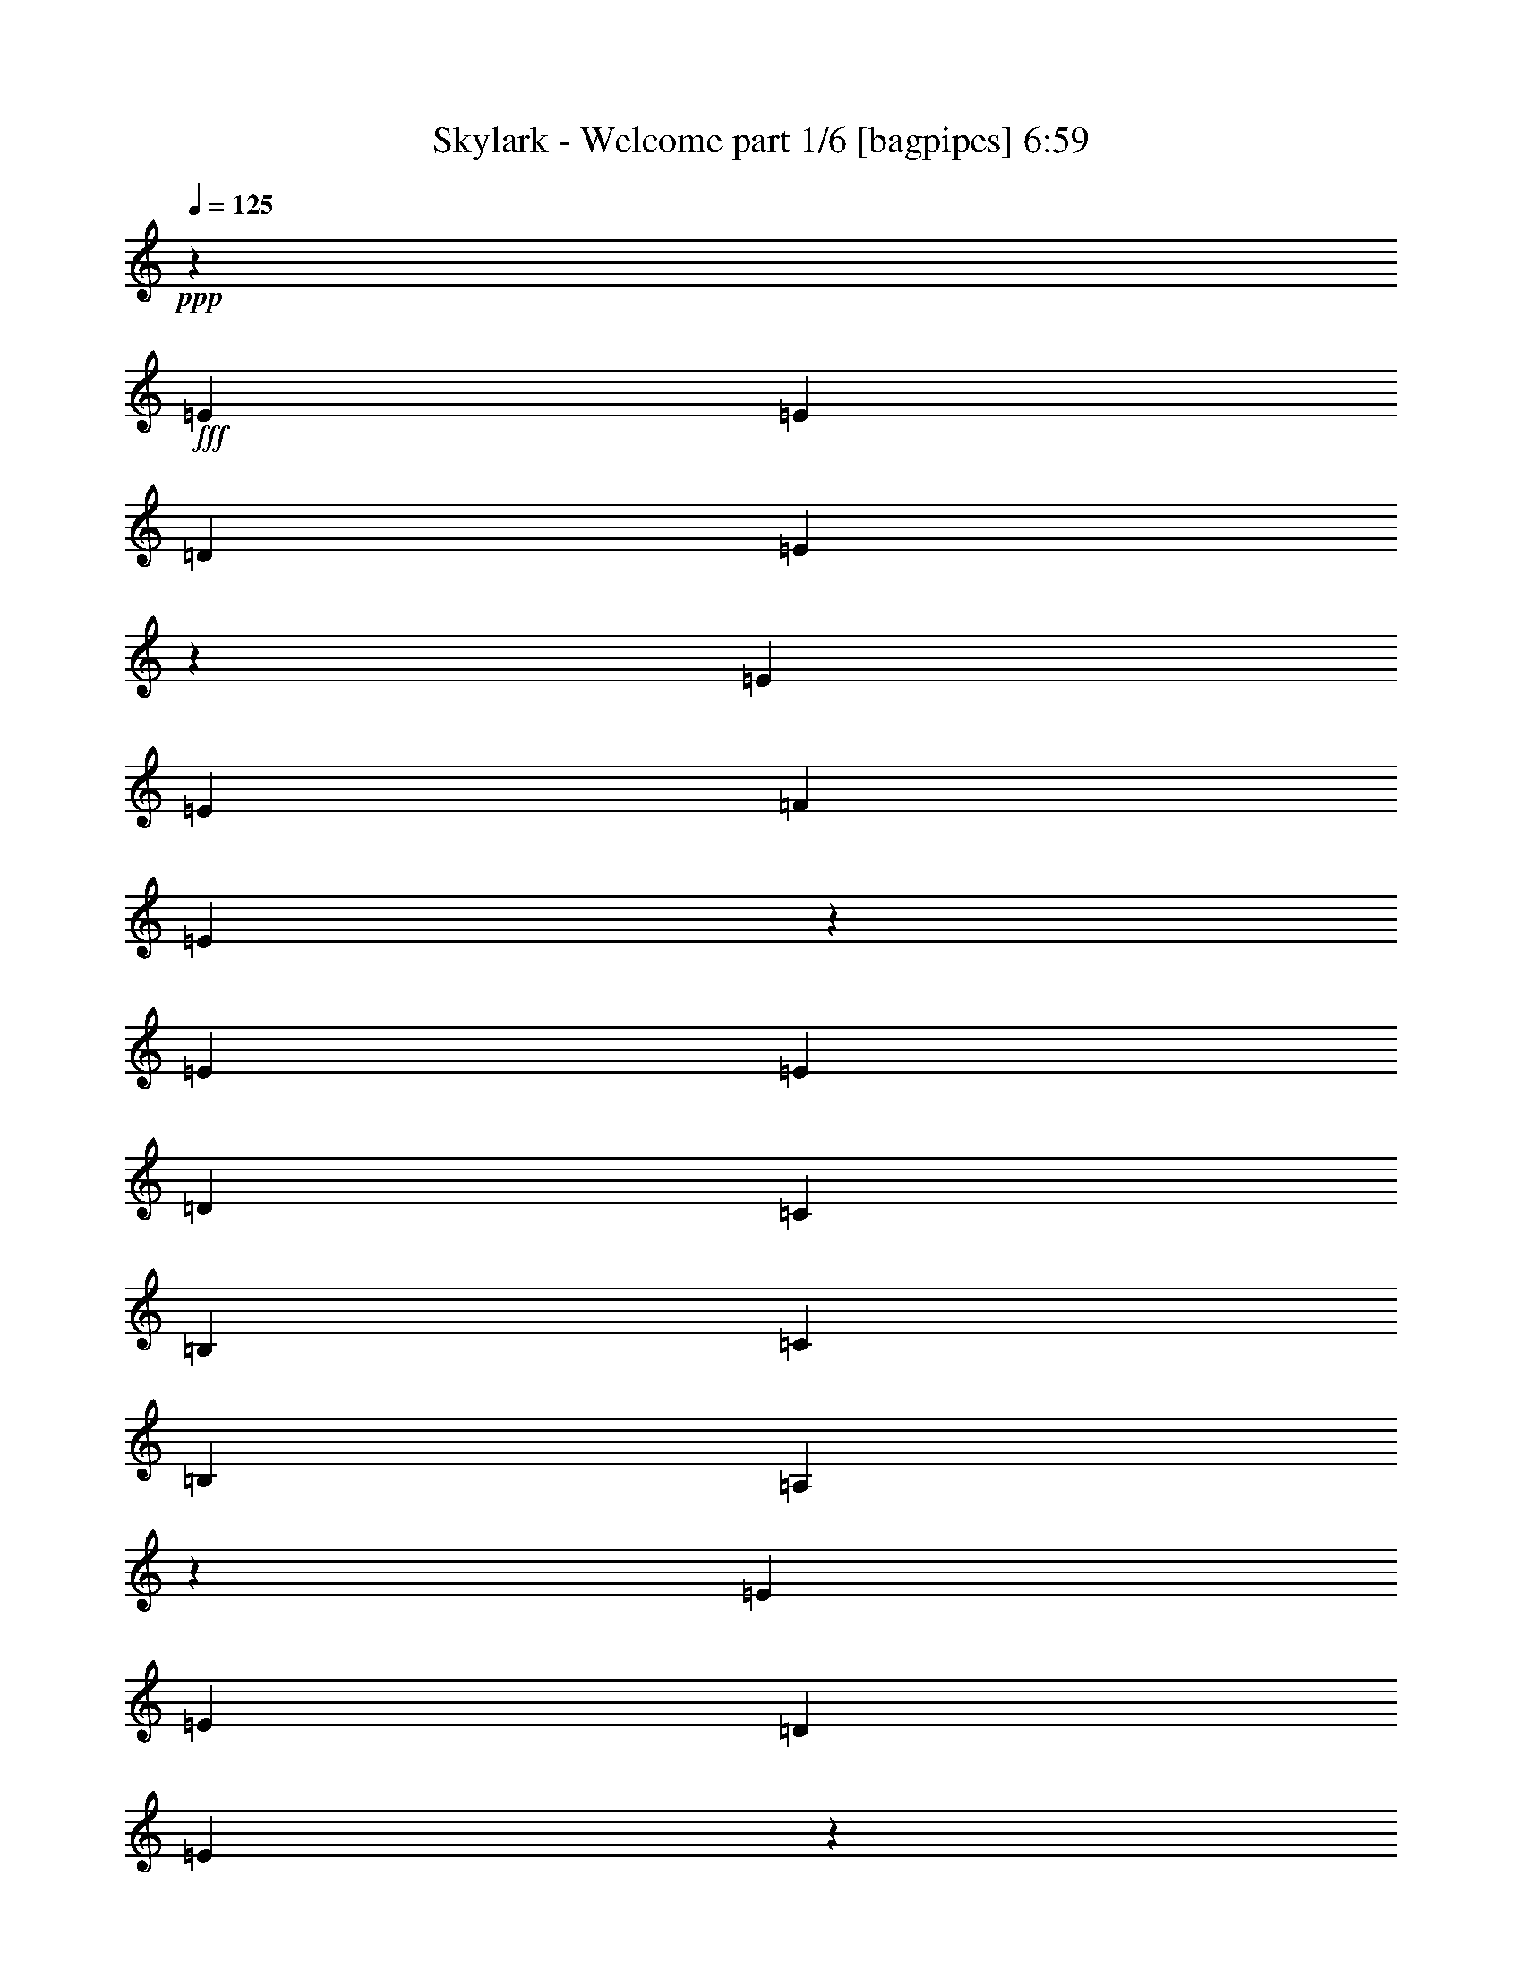 % Produced with Bruzo's Transcoding Environment
% Transcribed by  Bruzo

X:1
T:  Skylark - Welcome part 1/6 [bagpipes] 6:59
Z: Transcribed with BruTE 64
L: 1/4
Q: 125
K: C
+ppp+
z55533/8000
+fff+
[=E6087/8000]
[=E6337/8000]
[=D6087/8000]
[=E6239/2000]
z5979/8000
[=E6087/8000]
[=E6337/8000]
[=F6087/8000]
[=E2451/800]
z257/320
[=E6087/8000]
[=E6087/8000]
[=D6337/8000]
[=C18511/8000]
[=B,6087/8000]
[=C6087/8000]
[=B,3293/8000]
[=A,17043/4000]
z12067/8000
[=E6337/8000]
[=E6087/8000]
[=D6087/8000]
[=E12461/4000]
z6013/8000
[=E6087/8000]
[=E6337/8000]
[=F6087/8000]
[=E6119/2000]
z6459/8000
[=E6087/8000]
[=E6337/8000]
[=D6087/8000]
[=C18511/8000]
[=B,6087/8000]
[=C6337/8000]
[=B,3043/8000]
[=A,20033/4000]
[=C6087/8000]
[=C6337/8000]
[=C6087/8000]
[=D6087/8000]
[=C6337/8000]
[=C18511/8000]
[=C6087/8000]
[=G,6337/8000]
[=G,6087/8000]
[=A,6087/8000]
[=G,18511/8000]
[=G,6337/8000]
[=C6087/8000]
[=C6087/8000]
[=C6337/8000]
[=D6087/8000]
[=C6087/8000]
[=C18511/8000]
[=E6337/8000]
[=E6087/8000]
[=E6087/8000]
[=F6337/8000]
[=E491/160]
z1277/1600
[=E6087/8000]
[=E6087/8000]
[=D6337/8000]
[=E6151/2000]
z6081/8000
[=E6337/8000]
[=E6087/8000]
[=F6087/8000]
[=E6227/2000]
z6027/8000
[=E6087/8000]
[=E6337/8000]
[=D6087/8000]
[=C18511/8000]
[=B,6337/8000]
[=C6087/8000]
[=B,3043/8000]
[=A,531/125]
z12419/8000
[=E6087/8000]
[=E6087/8000]
[=D6337/8000]
[=E2457/800]
z1223/1600
[=E6337/8000]
[=E6087/8000]
[=F6337/8000]
[=E1539/500]
z6061/8000
[=E6337/8000]
[=E6087/8000]
[=D6087/8000]
[=C18511/8000]
[=B,6337/8000]
[=C6087/8000]
[=B,3043/8000]
[=A,8013/1600]
[=C6337/8000]
[=C6087/8000]
[=C6337/8000]
[=D6087/8000]
[=C6087/8000]
[=C18511/8000]
[=C6337/8000]
[=G,6087/8000]
[=G,6087/8000]
[=A,6337/8000]
[=G,18511/8000]
[=G,6087/8000]
[=C6087/8000]
[=C6337/8000]
[=C6087/8000]
[=D6087/8000]
[=C6337/8000]
[=C18511/8000]
[=E6087/8000]
[=E6337/8000]
[=E6087/8000]
[=D6087/8000]
[=E1553/500]
[=C6087/8000]
[=C6087/8000]
[=C6337/8000]
[=D6087/8000]
[=C6087/8000]
[=C18511/8000]
[=C6337/8000]
[=G,6087/8000]
[=G,6087/8000]
[=A,6337/8000]
[=G,12299/4000]
[=C6337/8000]
[=C6087/8000]
[=C6087/8000]
[=D6337/8000]
[=C12299/4000]
[=E6087/8000]
[=E6337/8000]
[=E6087/8000]
[=F6087/8000]
[=E4983/1600]
z8
z8
z8
z8
z8
z8
z8
z8
z8
z16001/4000
[=e761/2000]
[=e3043/8000]
[=d1647/4000]
[=e6117/8000]
z91/80
[=e1647/4000]
[=e3043/8000]
[=d761/2000]
[=e6019/8000]
z1181/1000
[=e761/2000]
[=e3043/8000]
[=e761/2000]
[=g6337/8000]
[=f6087/8000]
[=f6087/8000]
[=e6337/8000]
[=d6087/8000]
[=c3043/8000]
[=B6337/8000]
[=c761/2000=e761/2000]
[=c3043/8000=e3043/8000]
[=B761/2000=d761/2000]
[=c239/320=e239/320]
z2373/2000
[=c761/2000=e761/2000]
[=c3043/8000=e3043/8000]
[=B761/2000=d761/2000]
[=c6377/8000=e6377/8000]
z909/800
[=e1647/4000]
[=e3043/8000]
[=e761/2000]
[=a6087/8000]
[=g6337/8000]
[=g6087/8000]
[=f6087/8000]
[=f6337/8000]
[=e3043/8000]
[=d6087/8000]
[=e761/2000]
[=e3043/8000]
[=d1647/4000]
[=e15467/8000]
[=e761/2000]
[=e3043/8000]
[=d761/2000]
[=e15467/8000]
[=e761/2000]
[=e3043/8000]
[=e761/2000]
[=g6337/8000]
[=f6087/8000]
[=f6087/8000]
[=e6337/8000]
[=d6087/8000]
[=c3043/8000]
[=B6337/8000]
[=e761/2000]
[=e3043/8000]
[=d761/2000]
[=e12441/8000]
z1513/4000
[=e761/2000]
[=e3043/8000]
[=d1647/4000]
[=e12093/8000]
z781/2000
[=e1647/4000]
[=e3043/8000]
[=e761/2000]
[=f2499/1600]
z94/125
[=f6087/8000]
[=d18397/8000]
z6451/8000
[=c3049/8000]
z1519/4000
[=c1481/4000]
z25/64
[=c27/64]
z1481/4000
[=c6087/8000]
[=e3043/8000]
[=G6337/8000]
[=G9131/8000]
[=G6337/8000]
[=d6087/8000]
[=d6087/8000]
[=d6337/8000]
[=c6087/8000]
[=e6087/8000]
[=f3293/8000]
[=e97/64]
z3093/8000
[=c6337/8000]
[=d6087/8000]
[=c2983/8000]
z97/250
[=B6337/8000]
[=c6087/8000]
[=G3043/8000]
[=G9381/8000]
[=G6087/8000]
[=d2961/8000]
z211/500
[=d781/2000]
z2963/8000
[=d6087/8000]
[=c6337/8000]
[=e3043/8000]
[=f6087/8000]
[=g12483/8000]
z597/1600
[=c603/1600]
z48/125
[=c183/500]
z3409/8000
[=c6087/8000]
[=c6087/8000]
[=c3293/8000]
[=G6087/8000]
[=G6087/8000]
[=G129/160]
z2931/8000
[=d3069/8000]
z1509/4000
[=d6087/8000]
[=d6337/8000]
[=c6087/8000]
[=e3043/8000]
[=f6337/8000]
[=e9091/8000]
z6377/8000
[=c6087/8000=e6087/8000]
[=c6087/8000=e6087/8000]
[=c6337/8000=e6337/8000]
[=c6087/8000=e6087/8000]
[=e1553/1000=g1553/1000]
[=f6087/4000=a6087/4000]
[=e36927/8000^g36927/8000]
z12519/8000
[=c12299/4000]
[=d1553/1000]
[=e1553/1000]
[=G18511/8000]
[=G6087/8000]
[=g6337/8000=b6337/8000]
[=f6087/8000=a6087/8000]
[=e6087/8000=g6087/8000]
[=d6337/8000=f6337/8000]
[=c18589/8000]
z6009/8000
[=d1553/1000]
[=e6087/4000]
[=g3393/8000]
z46/125
[=f3043/8000]
[=f12513/8000]
z7689/4000
[=c6087/8000]
[=B6087/8000]
[=c18511/8000]
[=c6337/8000]
[=d9131/8000]
[=c469/400]
[=d6087/8000]
[=e9381/8000]
[=d913/800]
[=c6087/8000]
[=c1553/1000]
[=d6087/8000]
[=e6337/8000]
[=f6087/4000]
[=a1553/1000]
[=g21729/4000]
z1497/2000
[=f9131/8000]
[=e469/400]
[=d6087/8000]
[=g9381/8000]
[=d12533/8000]
z1467/4000
[=e9131/8000]
[=f469/400]
[=e6087/8000]
[=e1553/500]
[=f9131/8000]
[=e469/400]
[=d6087/8000]
[=g9131/8000]
[=d469/400]
[=f6087/8000]
[=e6231/2000]
z12261/4000
[=f9381/8000]
[=e913/800]
[=d6087/8000]
[=g9381/8000]
[=d1553/1000]
[=d3043/8000]
[=e9131/8000]
[=f469/400]
[=e6087/8000]
[=e6217/4000]
z6207/4000
[=A9131/8000]
[=B469/400]
[=c6087/8000]
[=G9381/8000]
[=d913/800]
[=c6087/8000]
[=c6337/8000]
[=B17053/8000]
z8
z8
z8
z8
z8
z8
z8
z8
z8
z8
z8
z8
z8
z8
z8
z8
z8
z8
z8
z8
z8
z8
z8
z8
z8
z8
z8
z8
z8
z8
z8
z8
z8
z8
z8
z8
z18919/8000
[=c12299/4000]
[=d1553/1000]
[=e6087/4000]
[=G18761/8000]
[=G6087/8000]
[=g6087/8000=b6087/8000]
[=f6337/8000=a6337/8000]
[=e6087/8000=g6087/8000]
[=d6087/8000=f6087/8000]
[=c18439/8000]
z6409/8000
[=d6087/4000]
[=e1553/1000]
[=g2993/8000]
z1547/4000
[=f3293/8000]
[=f12113/8000]
z15529/8000
[=c6087/8000]
[=B6337/8000]
[=c18511/8000]
[=c6087/8000]
[=d469/400]
[=c9131/8000]
[=d6337/8000]
[=e913/800]
[=d9381/8000]
[=c6087/8000]
[=c1553/1000]
[=d6087/8000]
[=e6087/8000]
[=f1553/1000]
[=a1553/1000]
[=g43057/8000]
z6389/8000
[=f913/800]
[=e9381/8000]
[=d6087/8000]
[=g913/800]
[=d12383/8000]
z617/1600
[=e469/400]
[=f9131/8000]
[=e6337/8000]
[=e12299/4000]
[=f469/400]
[=e9131/8000]
[=d6337/8000]
[=g913/800]
[=d9381/8000]
[=f6087/8000]
[=e24523/8000]
z24923/8000
[=f913/800]
[=e9381/8000]
[=d6087/8000]
[=g469/400]
[=d6087/4000]
[=d761/2000]
[=e469/400]
[=f9381/8000]
[=e6087/8000]
[=e12533/8000]
z2413/1600
[=A469/400]
[=B9131/8000]
[=c6337/8000]
[=G913/800]
[=d9381/8000]
[=c6087/8000]
[=c6087/8000]
[=B8451/4000]
z26457/8000
[=F913/800=A913/800]
[=G9381/8000=B9381/8000]
[=A6087/8000=c6087/8000]
[=D469/400=G469/400]
[=B9131/8000=d9131/8000]
[=G6337/8000=c6337/8000]
[=G6087/8000=c6087/8000]
[^G1851/800=B1851/800]
z8
z8
z8
z8
z41/8

X:2
T:  Skylark - Welcome part 2/6 [flute] 6:59
Z: Transcribed with BruTE 75
L: 1/4
Q: 125
K: C
+ppp+
z8
z8
z8
z8
z8
z8
z8
z8
z8
z8
z8
z8
z8
z8
z8
z8
z8
z8
z8
z8
z8
z8
z24433/8000
+ff+
[=A,4567/8000=F4567/8000=A4567/8000=f4567/8000]
z20031/8000
[=C4469/8000=c4469/8000]
z20379/8000
[=F4621/8000=f4621/8000]
z19977/8000
[=D,6087/8000=D6087/8000=d6087/8000]
[=C,6337/8000=C6337/8000=c6337/8000]
[=D,6087/8000=D6087/8000=d6087/8000]
[=E,6087/8000=E6087/8000=e6087/8000]
[=A,197/320=F197/320=A197/320=f197/320]
z10543/8000
[=A,3043/8000=A3043/8000]
[=G,1647/4000=G1647/4000]
[=F,3043/8000=F3043/8000]
[=C4577/8000=c4577/8000]
z7597/8000
[=C,761/4000=C761/4000]
[=D,443/2000=D443/2000]
[=E,1521/8000=E1521/8000]
[=F,761/4000=F761/4000]
[=D,761/4000=D761/4000]
[=E,761/4000=E761/4000]
[=F,1521/8000=F1521/8000]
[=G,761/4000=G761/4000]
[=F4479/8000=f4479/8000]
z4269/2000
[=A,3043/8000]
[=B,6337/8000=D6337/8000=d6337/8000]
[=C,6087/8000=C6087/8000=c6087/8000]
[=B,6337/8000=D6337/8000=d6337/8000]
[=G,6087/8000=E6087/8000=e6087/8000]
[=A,4533/8000=F4533/8000=A4533/8000=f4533/8000]
z2187/1600
[=E,313/1600]
z739/4000
[=A,761/4000]
[=B,761/4000]
[=C,1521/8000=C1521/8000]
[=D,761/4000=D761/4000]
[=C987/1600=c987/1600]
z10533/8000
+fff+
[=F,3043/8000=f3043/8000]
[=A,761/2000=f761/2000]
[=E,3293/8000=e3293/8000]
+ff+
[=F4587/8000=f4587/8000]
z71/125
+fff+
[=C,3043/8000=c3043/8000=c'3043/8000]
[=A,3413/8000=A3413/8000=a3413/8000]
z731/2000
+ff+
[=G,761/4000]
[=A,761/4000]
[=B,1521/8000]
[=E761/4000]
[=D,6087/8000=D6087/8000=d6087/8000]
[=C,6337/8000=C6337/8000=c6337/8000]
[=D,6087/8000=D6087/8000=d6087/8000]
[=E,6087/8000=E6087/8000=e6087/8000]
[=A,4891/8000=F4891/8000=A4891/8000=f4891/8000]
z723/4000
[=E,777/4000]
z149/800
[=C,151/800=A,151/800]
z1533/8000
[=C,1467/8000]
z231/400
[=C,47/200]
z707/4000
[=B,793/4000]
z1457/8000
[=C4543/8000=c4543/8000]
z193/1000
[=A,761/4000]
[=E,761/4000]
[=C,1521/8000]
[=A,443/2000]
[=C,3119/8000]
z371/1000
[=B,761/4000]
[=C,761/4000]
[=D,1521/8000]
[=E,761/4000]
[=F913/1600=f913/1600]
[=C443/2000=c443/2000]
[=A,761/2000=A761/2000]
[=C,3043/8000=C3043/8000]
[=F,761/2000=F761/2000]
[=E,3043/8000=E3043/8000]
[=F,761/2000=F761/2000]
[=G,3293/8000=B,3293/8000=G3293/8000=B3293/8000]
[=B,6087/8000=B6087/8000]
[=C6087/8000=c6087/8000]
[=B,6337/8000=B6337/8000]
[=G,6087/8000=G6087/8000]
[=F,12299/4000=A,12299/4000=C12299/4000=F12299/4000]
[=E,1553/500=C1553/500=E1553/500]
[=A,12299/4000=F12299/4000=A12299/4000]
[=D,6337/8000=D6337/8000]
[=C,6087/8000=C6087/8000]
[=D,6087/8000=D6087/8000]
[=E,6337/8000=E6337/8000]
[=F,12299/4000=A,12299/4000=C12299/4000=F12299/4000]
[=E,12299/4000=C12299/4000=E12299/4000]
[=A,1553/500=F1553/500=A1553/500]
[=D6087/8000=B6087/8000]
[=C6087/8000=c6087/8000]
[=B,6337/8000=B6337/8000]
[=G6087/8000]
[=B,293/1600=B293/1600]
z789/4000
[=B,711/4000=B711/4000]
z811/4000
[=C939/4000=c939/4000]
z283/1600
[=C317/1600=c317/1600]
z1459/8000
[=B,1541/8000=B1541/8000]
z751/4000
[=B,749/4000=B749/4000]
z773/4000
[=G,727/4000=G727/4000]
z1589/8000
[=G,1411/8000=G1411/8000]
z1883/8000
+fff+
[=A,24617/8000=A24617/8000=c24617/8000=e24617/8000]
z8
z401/320
[=A,979/320=A979/320=c979/320=e979/320]
z8
z8
z8
z8
z8
z8
z8
z4297/1600
+ff+
[=C,3043/8000=c'3043/8000]
[=A,761/2000=f761/2000]
[=F,3043/8000=c'3043/8000]
[=A,1647/4000=f1647/4000]
[=C,3043/8000=c'3043/8000]
[=A,761/2000=f761/2000]
[=F,3043/8000=c'3043/8000]
[=A,761/2000=f761/2000]
[=C,3293/8000=e3293/8000]
[=G,761/2000=g761/2000]
[=E,3043/8000=e3043/8000]
[=G,761/2000=g761/2000]
[=C,3043/8000=e3043/8000]
[=G,761/2000=g761/2000]
[=E,3293/8000=e3293/8000]
[=G,761/2000=g761/2000]
[=D,3043/8000=d3043/8000]
[=B,761/2000=g761/2000]
[=G,3043/8000=d3043/8000]
[=B,761/2000=g761/2000]
[=D,3293/8000=d3293/8000]
[=B,761/2000=g761/2000]
[=G,3043/8000=c'3043/8000]
[=B,761/2000=g761/2000]
[=E,2971/8000=e2971/8000]
z779/2000
[=F,3293/8000=f3293/8000]
[=G,3867/2000=e3867/2000]
[=C,3043/8000=c'3043/8000]
[=A,761/2000=f761/2000]
[=F,3043/8000=c'3043/8000]
[=A,761/2000=f761/2000]
[=C,3043/8000=a3043/8000]
[=D,1647/4000=b1647/4000]
[=E,3043/8000=c'3043/8000]
[=F,761/2000=d761/2000]
[=C,3/8=e3/8-]
[=G,3/8=e3/8-]
[=E,3/8=e3/8-]
[=G,107/250=e107/250]
[=D,3/8=f3/8-]
[=G,3/8=f3/8-]
[=E,3/8=f3/8-]
[=G,1587/4000=f1587/4000]
[=E,3/8=e3/8-]
[=B,7/16=e7/16-]
[^G,3/8=e3/8-]
[=B,3/8=e3/8-]
[=E,3087/2000=e3087/2000]
[^G,12299/4000=e12299/4000^g12299/4000]
[=A,3/8=c'3/8-]
[=E,3/8=c'3/8-]
[=C,7/16=c'7/16-]
[=E,3/8=c'3/8-]
[=A,3/8=c'3/8-]
[=E,3/8=c'3/8-]
[=C,3/8=c'3/8-]
[=E,1549/4000=c'1549/4000]
[=B,7/16=d7/16-]
[=E,3/8=d3/8-]
[=D,3/8=d3/8-]
[=E,731/2000=d731/2000]
[=C,3/8=e3/8-]
[=E,7/16=e7/16-]
[=D,3/8=e3/8-]
[=E,731/2000=e731/2000]
[=G,3/8=b3/8-]
[=D,3/8=b3/8-]
[=B,3/8=b3/8-]
[=D,7/16=b7/16-]
[=G,3/8=b3/8-]
[=D,3011/8000=b3011/8000]
[=B,3/8=g3/8-]
[=D,3087/8000=g3087/8000]
[=G,3/8=g3/8-]
[=D,3337/8000=g3337/8000]
[=B,3/8=f3/8-]
[=D,3087/8000=f3087/8000]
[=G,3/8=e3/8-]
[=D,3087/8000=e3087/8000]
[=B,3/8=d3/8-]
[=D,3337/8000=d3337/8000]
[=A,3/8=c'3/8-]
[=E,3/8=c'3/8-]
[=C,3/8=c'3/8-]
[=E,3/8=c'3/8-]
[=A,7/16=c'7/16-]
[=E,3/8=c'3/8-]
[=C,3/8=c'3/8-]
[=E,1549/4000=c'1549/4000]
[=B,3/8=d3/8-]
[=E,3/8=d3/8-]
[=D,7/16=d7/16-]
[=E,731/2000=d731/2000]
[=C,3/8=e3/8-]
[=E,3/8=e3/8-]
[=D,3/8=e3/8-]
[=E,1587/4000=e1587/4000]
[=G,7/16=g7/16-]
[=D,2837/8000=g2837/8000]
[=B,3043/8000=f3043/8000]
[=D,3/8=f3/8-]
[=G,3/8=f3/8-]
[=D,3/8=f3/8-]
[=B,7/16=f7/16-]
[=D,3/8=f3/8-]
[=G,3/8=f3/8-]
[=D,3/8=f3/8-]
[=B,3/8=f3/8-]
[=D,7/16=f7/16-]
[=G,3/8=f3/8-]
[=A,3/8=f3/8-]
[=D,3/8=f3/8-]
[=E,613/1600=f613/1600]
[=F,3/8=c'3/8-]
[=C,7/16=c'7/16-]
[=A,3/8=c'3/8-]
[=C,3/8=c'3/8-]
[=F,3/8=c'3/8-]
[=C,3/8=c'3/8-]
[=A,3/8=c'3/8-]
[=C,837/2000=c'837/2000]
[=G,3/8=d3/8-]
[=D,3/8=d3/8-]
[=B,3/8=d3/8-]
[=D,3/8=d3/8-]
[=G,3/8=d3/8-]
[=D,7/16=d7/16-]
[=B,3/8=d3/8-]
[=D,1549/4000=d1549/4000]
[=A,3/8=e3/8-]
[=E,3/8=e3/8-]
[=C,7/16=e7/16-]
[=E,3/8=e3/8-]
[=A,3/8=e3/8-]
[=E,3/8=e3/8-]
[=C,3/8=e3/8-]
[=E,1549/4000=e1549/4000]
[=A,7/16=c'7/16-]
[=E,3/8=c'3/8-]
[=C,3/8=c'3/8-]
[=E,3/8=c'3/8-]
[=A,3/8=c'3/8-]
[=E,3011/8000=c'3011/8000]
[=C,7/16=g7/16-]
[=E,2837/8000=g2837/8000]
[=F,3/8=f3/8-]
[=C,3/8=f3/8-]
[=A,3/8=f3/8-]
[=C,3/8=f3/8-]
[=F,7/16=f7/16-]
[=C,3011/8000=f3011/8000]
[=A,3/8=f3/8-]
[=C,3087/8000=f3087/8000]
[=G,3/8=g3/8-]
[=D,7/16=g7/16-]
[=B,3/8=g3/8-]
[=D,3/8=g3/8-]
[=G,3/8=g3/8-]
[=D,3/8=g3/8-]
[=B,3/8=g3/8-]
[=D,7/16=g7/16-]
[=G,37/16-=g37/16-]
+fff+
[=G,3/16-=B3/16=g3/16-]
[=G,3/16-=c3/16=g3/16-]
[=G,3/16-=d3/16=g3/16-]
[=G,723/4000=e723/4000=g723/4000]
[=f9131/8000]
[=e469/400]
[=d6087/8000]
[=g9381/8000]
[=d12533/8000]
z1467/4000
[=e9131/8000]
[=f469/400]
[=e6087/8000]
[=e1553/500]
[=f9131/8000]
[=e469/400]
[=d6087/8000]
[=g9131/8000]
[=d469/400]
[=f6087/8000]
[=e1553/500]
[=e143/250]
z1511/8000
[=d2989/8000]
z1549/4000
[=c2451/4000]
z287/1600
[=B613/1600]
z1511/4000
[=f9381/8000]
[=e913/800]
[=d6087/8000]
[=g9381/8000]
[=d1553/1000]
[=d3043/8000]
[=e9131/8000]
[=f469/400]
[=e6087/8000]
[=e3867/2000]
[=c3043/8000]
[=d761/2000]
[=c3293/8000]
[=A9131/8000]
[=B469/400]
[=c6087/8000]
[=G9381/8000]
[=d913/800]
[=c4451/8000]
[=c71/500=d71/500-]
[=c/8-=d/8]
[=c5837/8000]
[=B17053/8000]
z729/4000
[=E761/4000]
[^G761/4000]
[=B1521/8000]
[=e761/4000]
[^g761/4000]
[=b761/4000]
[=e1521/8000]
[^g443/2000]
[=b6087/4000]
+ff+
[=F,1553/500=A,1553/500=C1553/500=F1553/500]
[=E,12299/4000=C12299/4000=E12299/4000]
[=A,12299/4000=F12299/4000=A12299/4000]
[=D,6337/8000=D6337/8000]
[=C,6087/8000=C6087/8000]
[=D,6087/8000=D6087/8000]
[=E,6337/8000=E6337/8000]
[=F,12299/4000=A,12299/4000=C12299/4000=F12299/4000]
[=E,1553/500=C1553/500=E1553/500]
[=A,12299/4000=F12299/4000=A12299/4000]
[=D6087/8000=B6087/8000]
[=C6337/8000=c6337/8000]
[=B,6087/8000=B6087/8000]
[=G6087/8000]
[=F,1553/500=A,1553/500=C1553/500=F1553/500]
[=E,12299/4000=C12299/4000=E12299/4000]
[=A,1553/500=F1553/500=A1553/500]
[=D,6087/8000=D6087/8000]
[=C,6087/8000=C6087/8000]
[=D,6337/8000=D6337/8000]
[=E,6087/8000=E6087/8000]
[=F,12299/4000=A,12299/4000=C12299/4000=F12299/4000]
[=E,1553/500=C1553/500=E1553/500]
[=A,12299/4000=F12299/4000=A12299/4000]
[=D6087/8000=B6087/8000]
[=C6337/8000=c6337/8000]
[=B,6087/8000=B6087/8000]
+fff+
[=G3/16-=B3/16]
[=G3/16-=c3/16]
[=G3/16-=B3/16]
[=G1587/8000=A1587/8000]
[=E,3293/8000=E3293/8000-^G3293/8000-=B3293/8000-]
[=E,761/2000=E761/2000-^G761/2000-=B761/2000-]
[=E,3043/8000=E3043/8000-^G3043/8000-=B3043/8000-]
[=E,761/2000=E761/2000-^G761/2000-=B761/2000-]
[=E,3043/8000=E3043/8000-^G3043/8000-=B3043/8000-]
[=E,1647/4000=E1647/4000-^G1647/4000-=B1647/4000-]
[=E,3239/8000=E3239/8000-^G3239/8000-=B3239/8000-]
[=E,89/250=E89/250^G89/250=B89/250]
[=F,3043/8000=F3043/8000-=A3043/8000-=c3043/8000-]
[=F,761/2000=F761/2000-=A761/2000-=c761/2000-]
[=F,3043/8000=F3043/8000-=A3043/8000-=c3043/8000-]
[=F,1647/4000=F1647/4000-=A1647/4000-=c1647/4000-]
[=F,3043/8000=F3043/8000-=A3043/8000-=c3043/8000-]
[=F,761/2000=F761/2000-=A761/2000-=c761/2000-]
[=F,2989/8000=F2989/8000-=A2989/8000-=c2989/8000-]
[=F,1549/4000=F1549/4000=A1549/4000=c1549/4000]
[=G,3043/8000=G3043/8000-=d3043/8000-]
[=G,1647/4000=G1647/4000-=d1647/4000-]
[=G,3043/8000=G3043/8000-=d3043/8000-]
[=G,761/2000=G761/2000-=d761/2000-]
[=G,769/2000=G769/2000-=d769/2000-]
[=G,3011/8000=G3011/8000-=d3011/8000]
[=G,3/8=G3/8-=c3/8-]
[=G,3337/8000=G3337/8000-=c3337/8000]
[=E,3/8=G3/8-=c3/8-]
[=E,3087/8000=G3087/8000-=c3087/8000]
[=E,3043/8000=G3043/8000-=B3043/8000-]
[=E,761/2000=G761/2000-=B761/2000-]
[=E,3293/8000=G3293/8000-=B3293/8000-]
[=E,761/2000=G761/2000-=B761/2000-]
[=E,769/2000=G769/2000-=B769/2000-]
[=E,3011/8000=G3011/8000=B3011/8000]
[=E,3043/8000=E3043/8000-^G3043/8000-=B3043/8000-]
[=E,761/2000=E761/2000-^G761/2000-=B761/2000-]
[=E,3293/8000=E3293/8000-^G3293/8000-=B3293/8000-]
[=E,761/2000=E761/2000-^G761/2000-=B761/2000-]
[=E,3043/8000=E3043/8000-^G3043/8000-=B3043/8000-]
[=E,761/2000=E761/2000-^G761/2000-=B761/2000-]
[=E,2989/8000=E2989/8000-^G2989/8000-=B2989/8000-]
[=E,1549/4000=E1549/4000^G1549/4000=B1549/4000]
[=F,3293/8000=F3293/8000-=A3293/8000-=c3293/8000-]
[=F,761/2000=F761/2000-=A761/2000-=c761/2000-]
[=F,3043/8000=F3043/8000-=A3043/8000-=c3043/8000-]
[=F,761/2000=F761/2000-=A761/2000-=c761/2000-]
[=F,3043/8000=F3043/8000-=A3043/8000-=c3043/8000-]
[=F,761/2000=F761/2000-=A761/2000-=c761/2000-]
[=F,3489/8000=F3489/8000-=A3489/8000-=c3489/8000-]
[=F,89/250=F89/250=A89/250=c89/250]
[=G,3043/8000=B3043/8000-=d3043/8000-]
[=G,761/2000=B761/2000-=d761/2000-]
[=G,3043/8000=B3043/8000-=d3043/8000-]
[=G,1647/4000=B1647/4000-=d1647/4000-]
[=G,769/2000=B769/2000-=d769/2000-]
[=G,3011/8000=B3011/8000-=d3011/8000]
[=G,3/8=G3/8-=B3/8-]
[=G,3/8=G3/8-=B3/8-]
[=C,3087/8000=G3087/8000=B3087/8000-=f3087/8000-]
[=C3337/8000=B3337/8000-=f3337/8000]
[=C,3043/8000=B3043/8000-=e3043/8000-]
[=C761/2000=B761/2000-=e761/2000-]
[=C,3043/8000=B3043/8000-=e3043/8000-]
[=C761/2000=B761/2000-=e761/2000-]
[=C,2891/8000=B2891/8000-=e2891/8000-]
[=C1723/4000=B1723/4000=e1723/4000]
[=E,3043/8000=E3043/8000-^G3043/8000-=B3043/8000-]
[=E,761/2000=E761/2000-^G761/2000-=B761/2000-]
[=E,3043/8000=E3043/8000-^G3043/8000-=B3043/8000-]
[=E,761/2000=E761/2000-^G761/2000-=B761/2000-]
[=E,3293/8000=E3293/8000-^G3293/8000-=B3293/8000-]
[=E,761/2000=E761/2000-^G761/2000-=B761/2000-]
[=E,2989/8000=E2989/8000-^G2989/8000-=B2989/8000-]
[=E,1549/4000=E1549/4000^G1549/4000=B1549/4000]
[=F,3043/8000=F3043/8000-=A3043/8000-=c3043/8000-]
[=F,761/2000=F761/2000-=A761/2000-=c761/2000-]
[=F,3293/8000=F3293/8000-=A3293/8000-=c3293/8000-]
[=F,761/2000=F761/2000-=A761/2000-=c761/2000-]
[=F,3043/8000=F3043/8000-=A3043/8000-=c3043/8000-]
[=F,761/2000=F761/2000-=A761/2000-=c761/2000-]
[=F,2989/8000=F2989/8000-=A2989/8000-=c2989/8000-]
[=F,1549/4000=F1549/4000=A1549/4000=c1549/4000]
[=G,3293/8000=G3293/8000-=d3293/8000-]
[=G,761/2000=G761/2000-=d761/2000-]
[=G,3043/8000=G3043/8000-=d3043/8000-]
[=G,761/2000=G761/2000-=d761/2000-]
[=G,769/2000=G769/2000-=d769/2000-]
[=G,3011/8000=G3011/8000-=d3011/8000]
[=G,7/16=G7/16-=c7/16-]
[=G,2837/8000=G2837/8000-=c2837/8000]
[=E,3/8=G3/8-=c3/8-]
[=E,3087/8000=G3087/8000-=c3087/8000]
[=E,3043/8000=G3043/8000-=B3043/8000-]
[=E,1647/4000=G1647/4000-=B1647/4000-]
[=E,3043/8000=G3043/8000-=B3043/8000-]
[=E,761/2000=G761/2000-=B761/2000-]
[=E,769/2000=G769/2000-=B769/2000-]
[=E,3011/8000=G3011/8000=B3011/8000]
[=E,3043/8000=E3043/8000-^G3043/8000-=B3043/8000-]
[=E,3457/8000=E3457/8000-^G3457/8000-=B3457/8000-]
[=B,9/25=E9/25-^G9/25-=B9/25]
[=E,761/2000=E761/2000-^G761/2000-=A761/2000-]
[=A,739/2000=E739/2000-^G739/2000-=A739/2000-]
[=E,3131/8000=E3131/8000-^G3131/8000-=A3131/8000]
[=B,2989/8000=E2989/8000-^G2989/8000-=B2989/8000-]
[=E,837/2000=E837/2000^G837/2000=B837/2000]
[=F,3043/8000=F3043/8000-=A3043/8000-=c3043/8000-]
[=F,2957/8000=F2957/8000-=A2957/8000-=c2957/8000-]
[=C,313/800=F313/800-=A313/800-=c313/800]
[=F,761/2000=F761/2000-=A761/2000-=B761/2000-]
[=F,739/2000=F739/2000-=A739/2000-=B739/2000-]
[=F,3381/8000=F3381/8000-=A3381/8000-=B3381/8000]
[=C,2989/8000=F2989/8000-=A2989/8000-=c2989/8000-]
[=F,1549/4000=F1549/4000=A1549/4000=c1549/4000]
[=G,3043/8000=G3043/8000-=B3043/8000-=d3043/8000-]
[=G,2957/8000=G2957/8000-=B2957/8000-=d2957/8000-]
[=D,169/400=G169/400-=B169/400-=d169/400]
[=G,761/2000=G761/2000-=B761/2000-=c761/2000-]
[=G,739/2000=G739/2000-=B739/2000-=c739/2000-]
[=G,3131/8000=G3131/8000-=B3131/8000-=c3131/8000]
[=D,2989/8000=G2989/8000-=B2989/8000-=d2989/8000-]
[=G,1549/4000=G1549/4000=B1549/4000=d1549/4000]
[=E,3293/8000^G3293/8000-=e3293/8000-]
[=E,761/2000^G761/2000-=e761/2000-]
[=B,3043/8000^G3043/8000-=e3043/8000-]
[=E,39/100^G39/100-=e39/100-]
[=E,3087/2000^G3087/2000=e3087/2000]
[=E6087/8000=e6087/8000]
[=D6087/8000=d6087/8000]
[=C6337/8000=c6337/8000]
[=B,3043/8000=B3043/8000]
[=e761/2000]
[=a3043/8000]
[=e1647/4000]
[=a3043/8000]
[=e761/2000]
[=f6087/8000]
[=f3043/8000]
[=e1647/4000]
[=d3043/8000]
[=c761/2000]
[=B3043/8000]
[=c761/2000]
[=A3043/8000]
[=e1647/4000]
[=a3043/8000]
[=e761/2000]
[=a3043/8000]
[=e761/2000]
[=a3043/8000]
[=e1647/4000]
[=f6087/8000]
[=f3043/8000]
[=e761/2000]
[=f3293/8000]
[=e761/2000]
[=d3043/8000]
[=c761/2000]
[=A3043/8000]
[=e761/2000]
[=a3293/8000]
[=e761/2000]
[=a3043/8000]
[=e761/2000]
[=a3043/8000]
[=e761/2000]
[=f6337/8000]
[=f3043/8000]
[=e761/2000]
[=d3043/8000]
[=c761/2000]
[=B3293/8000]
[=c761/2000]
[=A3043/8000]
[=e761/2000]
[=a3043/8000]
[=e1647/4000]
[=a3043/8000]
[=e761/2000]
[=a3043/8000]
[=e761/2000]
[=f6337/8000]
[=f3043/8000]
[=e761/2000]
[=f3043/8000]
[=e761/2000]
[=d3043/8000]
[=c1647/4000]
[=A3043/8000]
[=e761/2000]
[=a3043/8000]
[=e297/800]
z8
z8
z8
z8
z8
z8
z8
z8
z8
z8
z8
z8
z8
z27029/4000
+ff+
[=G,3043/8000]
[=A,3399/8000]
z12069/8000
[=D,3043/8000=D3043/8000]
[=C,1647/4000=C1647/4000]
[=B,3043/8000]
[=C,6051/8000=C6051/8000]
z9417/8000
[=F,3043/8000=F3043/8000]
[=E,761/2000=E761/2000]
[=C,3043/8000=C3043/8000]
[=D,6453/8000=D6453/8000]
z1803/1600
[=G,3043/8000=G3043/8000]
[=F,761/2000=F761/2000]
[=E,3293/8000=E3293/8000]
[=F,761/2000=F761/2000]
[=E,3043/8000=E3043/8000]
[=D,761/2000=F,761/2000=D761/2000]
[=C,3043/8000=C3043/8000]
[=G,761/2000=B,761/2000]
[=C,3293/8000=C3293/8000]
[=B,761/2000]
[=G,3043/8000]
[=A,3007/8000]
z12461/8000
[=D,3043/8000=D3043/8000]
[=C,761/2000=C761/2000]
[=B,3043/8000]
[=C,6409/8000=C6409/8000]
z9059/8000
[=F,3043/8000=F3043/8000]
[=E,1647/4000=E1647/4000]
[=C,3043/8000=C3043/8000]
[=D,6061/8000=D6061/8000]
z9407/8000
[=G,3043/8000=G3043/8000]
[=F,761/2000=F761/2000]
[=E,3043/8000=E3043/8000]
[=F,761/2000=F761/2000]
[=E,3043/8000=E3043/8000]
[=D,1647/4000=F,1647/4000=D1647/4000]
[=C,3043/8000=C3043/8000]
[=G,761/2000=B,761/2000]
[=C,3043/8000=C3043/8000]
[=B,761/2000]
[=G,3293/8000]
[=A,761/2000]
[=A3043/8000]
[=G761/2000]
[=F3043/8000]
[=E761/2000]
[=D3293/8000]
[=C761/2000]
[=B,3043/8000]
[=C761/2000]
[=c3043/8000]
[=B761/2000]
[=A3293/8000]
[=G761/2000]
[=F3043/8000]
[=E761/2000]
[=C3043/8000]
[=D761/2000]
[=d3293/8000]
[=c761/2000]
[=B3043/8000]
[=A761/2000]
[=G3043/8000]
[=F1647/4000]
[=E3043/8000]
[=F761/2000]
[=E3043/8000]
[=D761/2000]
[=C3043/8000]
[=B,1647/4000]
[=C3043/8000]
[=B,761/2000]
[=G,3043/8000]
[=A,761/2000]
[=A3043/8000]
[=G1647/4000]
[=F3043/8000]
[=E761/2000]
[=D3043/8000]
[=C761/2000]
[=B,3293/8000]
[=C761/2000]
[=c3043/8000]
[=B761/2000]
[=A3043/8000]
[=G761/2000]
[=F3293/8000]
[=E761/2000]
[=C3043/8000]
[=D761/2000]
[=d3043/8000]
[=c761/2000]
[=B3293/8000]
[=A761/2000]
[=G3043/8000]
[=F761/2000]
[=E3043/8000]
[=F761/2000]
[=E3293/8000]
[=D761/2000]
[=C3043/8000]
[=B,761/2000]
[=C3043/8000]
[=B,1647/4000]
[=G,3043/8000]
[=A,3/8=c'3/8-]
[=E,3/8=c'3/8-]
[=C,3/8=c'3/8-]
[=E,3/8=c'3/8-]
[=A,7/16=c'7/16-]
[=E,3/8=c'3/8-]
[=C,3/8=c'3/8-]
[=E,1549/4000=c'1549/4000]
[=B,3/8=d3/8-]
[=E,3/8=d3/8-]
[=D,7/16=d7/16-]
[=E,731/2000=d731/2000]
[=C,3/8=e3/8-]
[=E,3/8=e3/8-]
[=D,3/8=e3/8-]
[=E,1587/4000=e1587/4000]
[=G,7/16=b7/16-]
[=D,3/8=b3/8-]
[=B,3/8=b3/8-]
[=D,3/8=b3/8-]
[=G,3/8=b3/8-]
[=D,3261/8000=b3261/8000]
[=B,3/8=g3/8-]
[=D,3087/8000=g3087/8000]
[=G,3/8=g3/8-]
[=D,3087/8000=g3087/8000]
[=B,3/8=f3/8-]
[=D,3337/8000=f3337/8000]
[=G,3/8=e3/8-]
[=D,3087/8000=e3087/8000]
[=B,3/8=d3/8-]
[=D,3087/8000=d3087/8000]
[=A,3/8=c'3/8-]
[=E,7/16=c'7/16-]
[=C,3/8=c'3/8-]
[=E,3/8=c'3/8-]
[=A,3/8=c'3/8-]
[=E,3/8=c'3/8-]
[=C,3/8=c'3/8-]
[=E,837/2000=c'837/2000]
[=B,3/8=d3/8-]
[=E,3/8=d3/8-]
[=D,3/8=d3/8-]
[=E,1587/4000=d1587/4000]
[=C,7/16=e7/16-]
[=E,3/8=e3/8-]
[=D,3/8=e3/8-]
[=E,731/2000=e731/2000]
[=G,3/8=g3/8-]
[=D,3087/8000=g3087/8000]
[=B,3293/8000=f3293/8000]
[=D,3/8=f3/8-]
[=G,3/8=f3/8-]
[=D,3/8=f3/8-]
[=B,3/8=f3/8-]
[=D,3/8=f3/8-]
[=G,7/16=f7/16-]
[=D,3/8=f3/8-]
[=B,3/8=f3/8-]
[=D,3/8=f3/8-]
[=G,3/8=f3/8-]
[=A,3/8=f3/8-]
[=D,7/16=f7/16-]
[=E,1533/4000=f1533/4000]
[=F,3/8=c'3/8-]
[=C,3/8=c'3/8-]
[=A,3/8=c'3/8-]
[=C,7/16=c'7/16-]
[=F,3/8=c'3/8-]
[=C,3/8=c'3/8-]
[=A,3/8=c'3/8-]
[=C,1549/4000=c'1549/4000]
[=G,3/8=d3/8-]
[=D,7/16=d7/16-]
[=B,3/8=d3/8-]
[=D,3/8=d3/8-]
[=G,3/8=d3/8-]
[=D,3/8=d3/8-]
[=B,3/8=d3/8-]
[=D,837/2000=d837/2000]
[=A,3/8=e3/8-]
[=E,3/8=e3/8-]
[=C,3/8=e3/8-]
[=E,3/8=e3/8-]
[=A,3/8=e3/8-]
[=E,7/16=e7/16-]
[=C,3/8=e3/8-]
[=E,1549/4000=e1549/4000]
[=A,3/8=c'3/8-]
[=E,3/8=c'3/8-]
[=C,7/16=c'7/16-]
[=E,3/8=c'3/8-]
[=A,3/8=c'3/8-]
[=E,3011/8000=c'3011/8000]
[=C,3/8=g3/8-]
[=E,3087/8000=g3087/8000]
[=F,7/16=f7/16-]
[=C,3/8=f3/8-]
[=A,3/8=f3/8-]
[=C,3/8=f3/8-]
[=F,3/8=f3/8-]
[=C,3011/8000=f3011/8000]
[=A,7/16=f7/16-]
[=C,2837/8000=f2837/8000]
[=G,3/8=g3/8-]
[=D,3/8=g3/8-]
[=B,3/8=g3/8-]
[=D,3/8=g3/8-]
[=G,7/16=g7/16-]
[=D,3/8=g3/8-]
[=B,3/8=g3/8-]
[=D,3/8=g3/8-]
[=G,37/16-=g37/16-]
+fff+
[=G,3/16-=B3/16=g3/16-]
[=G,3/16-=c3/16=g3/16-]
[=G,3/16-=d3/16=g3/16-]
[=G,973/4000=e973/4000=g973/4000]
[=f913/800]
[=e9381/8000]
[=d6087/8000]
[=g913/800]
[=d12383/8000]
z617/1600
[=e469/400]
[=f9131/8000]
[=e6337/8000]
[=e12299/4000]
[=f469/400]
[=e9131/8000]
[=d6337/8000]
[=g913/800]
[=d9381/8000]
[=f6087/8000]
[=e12299/4000]
[=e197/320]
z353/2000
[=d193/500]
z2999/8000
[=c4501/8000]
z793/4000
[=B1707/4000]
z2923/8000
[=f913/800]
[=e9381/8000]
[=d6087/8000]
[=g469/400]
[=d6087/4000]
[=d761/2000]
[=e469/400]
[=f9381/8000]
[=e6087/8000]
[=e15467/8000]
[=c761/2000]
[=d3043/8000]
[=c761/2000]
[=A469/400]
[=B9131/8000]
[=c6337/8000]
[=G913/800]
[=d9381/8000]
[=c813/1600]
[=c511/4000=d511/4000-]
[=d/8]
[=c6087/8000]
[=B8451/4000]
z1609/8000
[=E1771/8000]
[^G761/4000]
[=B761/4000]
[=e761/4000]
[^g1521/8000]
[=b761/4000]
[=e761/4000]
[^g761/4000]
[=b1553/1000]
[=C913/800=a913/800]
[=D9381/8000=b9381/8000]
[=E6087/8000=c'6087/8000]
[=G469/400=g469/400]
[=D9131/8000=d9131/8000]
[=C9/16-=c'9/16]
[=C1837/8000=c'1837/8000=d1837/8000]
[=C6087/8000=c'6087/8000]
[=B,18511/8000=b18511/8000]
+ff+
[=E1521/8000]
+fff+
[^G761/4000]
[=B761/4000]
[=e761/4000]
[^g1521/8000]
[=b443/2000]
[=e761/4000]
[^g761/4000]
[=b6087/4000]
+ff+
[=F,1553/500=A,1553/500=C1553/500=F1553/500]
[=E,12299/4000=C12299/4000=E12299/4000]
[=A,1553/500=F1553/500=A1553/500]
[=D,6087/8000=D6087/8000]
[=C,6087/8000=C6087/8000]
[=D,6337/8000=D6337/8000]
[=E,6087/8000=E6087/8000]
[=F,12299/4000=A,12299/4000=C12299/4000=F12299/4000]
[=E,1553/500=C1553/500=E1553/500]
[=A,12299/4000=F12299/4000=A12299/4000]
[=D6087/8000=B6087/8000]
[=C6337/8000=c6337/8000]
[=B,6087/8000=B6087/8000]
[=G6337/8000]
[=A,6117/8000=C6117/8000=A6117/8000]
z8
z9/16

X:3
T:  Skylark - Welcome part 3/6 [horn] 6:59
Z: Transcribed with BruTE 90
L: 1/4
Q: 125
K: C
+ppp+
z8
z8
z8
z8
z8
z8
z8
z8
z8
z8
z8
z8
z8
z8
z8
z8
z8
z8
z8
z8
z8
z8
z24433/8000
+ff+
[=A,4567/8000=E4567/8000=F4567/8000=A4567/8000=f4567/8000]
z20031/8000
[=A,4469/8000=E4469/8000=A4469/8000=e4469/8000]
z20379/8000
[=F,4621/8000=C4621/8000=F4621/8000=A4621/8000=a4621/8000]
z19977/8000
[=G,761/2000=D761/2000-=d761/2000-]
[=G,1521/8000=D1521/8000-=d1521/8000-]
[=G,761/4000=D761/4000=d761/4000]
[=G,761/4000=C761/4000-=c761/4000-]
[=G,761/4000=C761/4000-=c761/4000-]
[=G,1771/8000=C1771/8000-=c1771/8000-]
[=G,761/4000=C761/4000=c761/4000]
[=G,761/4000=D761/4000-=d761/4000-]
[=G,761/4000=D761/4000-=d761/4000-]
[=G,1521/8000=D1521/8000-=d1521/8000-]
[=G,761/4000=D761/4000=d761/4000]
[=G,761/4000=E761/4000-=e761/4000-]
[=G,761/4000=E761/4000-=e761/4000-]
[=G,1521/8000=E1521/8000-=e1521/8000-]
[=G,761/4000=E761/4000=e761/4000]
[=A,197/320=E197/320=F197/320=A197/320=f197/320]
z19923/8000
[=A,4577/8000=E4577/8000=A4577/8000=e4577/8000]
z20021/8000
[=F,4479/8000=C4479/8000=F4479/8000=A4479/8000=a4479/8000]
z4269/2000
[=A,3043/8000=A3043/8000]
[=G,1647/4000=D1647/4000-=d1647/4000-]
[=G,1521/8000=D1521/8000-=d1521/8000-]
[=G,761/4000=D761/4000=d761/4000]
[=G,761/4000=C761/4000-=c761/4000-]
[=G,761/4000=C761/4000-=c761/4000-]
[=G,1521/8000=C1521/8000-=c1521/8000-]
[=G,761/4000=C761/4000=c761/4000]
[=G,761/4000=B,761/4000-=B761/4000-]
[=G,761/4000=B,761/4000-=B761/4000-]
[=G,1521/8000=B,1521/8000-=B1521/8000-]
[=G,443/2000=B,443/2000=B443/2000]
[=G,761/4000=G761/4000-]
[=G,761/4000=G761/4000-]
[=G,1521/8000=G1521/8000-]
[=G,761/4000=G761/4000]
[=A,4533/8000=E4533/8000=F4533/8000=A4533/8000=f4533/8000]
z4013/1600
[=A,987/1600=E987/1600=A987/1600=e987/1600]
z19913/8000
[=F,4587/8000=C4587/8000=F4587/8000=A4587/8000=a4587/8000]
z3481/2000
[=G761/4000]
[=A761/4000]
[=B1521/8000]
[=e761/4000]
[=G,761/2000=D761/2000-=d761/2000-]
[=G,1521/8000=D1521/8000-=d1521/8000-]
[=G,761/4000=D761/4000=d761/4000]
[=G,761/4000=C761/4000-=c761/4000-]
[=G,443/2000=C443/2000-=c443/2000-]
[=G,1521/8000=C1521/8000-=c1521/8000-]
[=G,761/4000=C761/4000=c761/4000]
[=G,761/4000=D761/4000-=d761/4000-]
[=G,761/4000=D761/4000-=d761/4000-]
[=G,1521/8000=D1521/8000-=d1521/8000-]
[=G,761/4000=D761/4000=d761/4000]
[=G,761/4000=E761/4000-=e761/4000-]
[=G,761/4000=E761/4000-=e761/4000-]
[=G,1521/8000=E1521/8000-=e1521/8000-]
[=G,761/4000=E761/4000=e761/4000]
[=A,4891/8000=E4891/8000=F4891/8000=A4891/8000=f4891/8000]
z19957/8000
[=A,4543/8000=E4543/8000=A4543/8000=e4543/8000]
z4011/1600
[=F,889/1600=C889/1600=F889/1600=A889/1600=a889/1600]
z20403/8000
[=G,761/2000=B,761/2000-=D761/2000]
[=G,1521/8000=B,1521/8000-]
[=G,761/4000=B,761/4000]
[=C,761/4000-=G,761/4000]
[=C,761/4000-=G,761/4000]
[=C,1521/8000-=G,1521/8000]
[=C,761/4000=G,761/4000]
[=G,761/4000=B,761/4000-]
[=G,761/4000=B,761/4000-]
[=G,1771/8000=B,1771/8000-]
[=G,761/4000=B,761/4000]
[=G,761/4000]
[=G,761/4000]
[=G,1521/8000]
[=G,761/4000]
[=A,761/2000=E761/2000=F761/2000-=f761/2000-]
[=A,1521/8000=F1521/8000-=f1521/8000-]
[=A,761/4000=F761/4000-=f761/4000-]
[=A,761/4000=F761/4000-=f761/4000-]
[=A,443/2000=F443/2000-=f443/2000-]
[=A,1521/8000=F1521/8000-=f1521/8000-]
[=A,761/4000=F761/4000-=f761/4000-]
[=A,761/4000=F761/4000-=f761/4000-]
[=A,761/4000=F761/4000-=f761/4000-]
[=A,1521/8000=F1521/8000-=f1521/8000-]
[=A,761/4000=F761/4000-=f761/4000-]
[=A,761/4000=F761/4000-=f761/4000-]
[=A,761/4000=F761/4000-=f761/4000-]
[=A,1521/8000=F1521/8000-=f1521/8000-]
[=A,761/4000=F761/4000=f761/4000]
[=A,1647/4000=E1647/4000-=e1647/4000-]
[=A,1521/8000=E1521/8000-=e1521/8000-]
[=A,761/4000=E761/4000-=e761/4000-]
[=A,761/4000=E761/4000-=e761/4000-]
[=A,761/4000=E761/4000-=e761/4000-]
[=A,1521/8000=E1521/8000-=e1521/8000-]
[=A,761/4000=E761/4000-=e761/4000-]
[=A,761/4000=E761/4000-=e761/4000-]
[=A,761/4000=E761/4000-=e761/4000-]
[=A,1521/8000=E1521/8000-=e1521/8000-]
[=A,761/4000=E761/4000-=e761/4000-]
[=A,443/2000=E443/2000-=e443/2000-]
[=A,761/4000=E761/4000-=e761/4000-]
[=A,1521/8000=E1521/8000-=e1521/8000-]
[=A,761/4000=E761/4000=e761/4000]
[=F,761/2000=C761/2000=A761/2000-=a761/2000-]
[=F,1521/8000=A1521/8000-=a1521/8000-]
[=F,761/4000=A761/4000-=a761/4000-]
[=F,761/4000=A761/4000-=a761/4000-]
[=F,761/4000=A761/4000-=a761/4000-]
[=F,1521/8000=A1521/8000-=a1521/8000-]
[=F,761/4000=A761/4000-=a761/4000-]
[=F,443/2000=A443/2000-=a443/2000-]
[=F,761/4000=A761/4000-=a761/4000-]
[=F,1521/8000=A1521/8000-=a1521/8000-]
[=F,761/4000=A761/4000-=a761/4000-]
[=F,761/4000=A761/4000-=a761/4000-]
[=F,761/4000=A761/4000-=a761/4000-]
[=F,1521/8000=A1521/8000-=a1521/8000-]
[=F,761/4000=A761/4000=a761/4000]
[=D761/4000-=F761/4000=d761/4000-]
[=D761/4000-=F761/4000=d761/4000-]
[=D1521/8000-=F1521/8000=d1521/8000-]
[=D443/2000=F443/2000=d443/2000]
[=C761/4000-=E761/4000=c761/4000-]
[=C761/4000-=E761/4000=c761/4000-]
[=C1521/8000-=E1521/8000=c1521/8000-]
[=C761/4000=E761/4000=c761/4000]
[=D761/4000-=F761/4000=d761/4000-]
[=D761/4000-=F761/4000=d761/4000-]
[=D1521/8000-=F1521/8000=d1521/8000-]
[=D761/4000=F761/4000=d761/4000]
[=E761/4000-=G761/4000=e761/4000-]
[=E761/4000-=G761/4000=e761/4000-]
[=E1521/8000-=G1521/8000=e1521/8000-]
[=E443/2000=G443/2000=e443/2000]
[=A,761/2000=E761/2000=F761/2000-=f761/2000-]
[=A,1521/8000=F1521/8000-=f1521/8000-]
[=A,761/4000=F761/4000-=f761/4000-]
[=A,761/4000=F761/4000-=f761/4000-]
[=A,761/4000=F761/4000-=f761/4000-]
[=A,1521/8000=F1521/8000-=f1521/8000-]
[=A,761/4000=F761/4000-=f761/4000-]
[=A,761/4000=F761/4000-=f761/4000-]
[=A,761/4000=F761/4000-=f761/4000-]
[=A,1771/8000=F1771/8000-=f1771/8000-]
[=A,761/4000=F761/4000-=f761/4000-]
[=A,761/4000=F761/4000-=f761/4000-]
[=A,761/4000=F761/4000-=f761/4000-]
[=A,1521/8000=F1521/8000-=f1521/8000-]
[=A,761/4000=F761/4000=f761/4000]
[=A,761/2000=E761/2000-=e761/2000-]
[=A,1521/8000=E1521/8000-=e1521/8000-]
[=A,761/4000=E761/4000-=e761/4000-]
[=A,761/4000=E761/4000-=e761/4000-]
[=A,761/4000=E761/4000-=e761/4000-]
[=A,1771/8000=E1771/8000-=e1771/8000-]
[=A,761/4000=E761/4000-=e761/4000-]
[=A,761/4000=E761/4000-=e761/4000-]
[=A,761/4000=E761/4000-=e761/4000-]
[=A,1521/8000=E1521/8000-=e1521/8000-]
[=A,761/4000=E761/4000-=e761/4000-]
[=A,761/4000=E761/4000-=e761/4000-]
[=A,761/4000=E761/4000-=e761/4000-]
[=A,1521/8000=E1521/8000-=e1521/8000-]
[=A,761/4000=E761/4000=e761/4000]
[=F,1647/4000=C1647/4000=A1647/4000-=a1647/4000-]
[=F,1521/8000=A1521/8000-=a1521/8000-]
[=F,761/4000=A761/4000-=a761/4000-]
[=F,761/4000=A761/4000-=a761/4000-]
[=F,761/4000=A761/4000-=a761/4000-]
[=F,1521/8000=A1521/8000-=a1521/8000-]
[=F,761/4000=A761/4000-=a761/4000-]
[=F,761/4000=A761/4000-=a761/4000-]
[=F,761/4000=A761/4000-=a761/4000-]
[=F,1521/8000=A1521/8000-=a1521/8000-]
[=F,761/4000=A761/4000-=a761/4000-]
[=F,761/4000=A761/4000-=a761/4000-]
[=F,443/2000=A443/2000-=a443/2000-]
[=F,1521/8000=A1521/8000-=a1521/8000-]
[=F,761/4000=A761/4000=a761/4000]
[=B,3043/8000=B3043/8000-=b3043/8000-]
[=B,761/4000=B761/4000-=b761/4000-]
[=B,761/4000=B761/4000=b761/4000]
[=B,761/4000=C761/4000-=c761/4000-=c'761/4000-]
[=B,1521/8000=C1521/8000-=c1521/8000-=c'1521/8000-]
[=B,761/4000=C761/4000-=c761/4000-=c'761/4000-]
[=B,761/4000=C761/4000=c761/4000=c'761/4000]
[=B,443/2000=B443/2000-=b443/2000-]
[=B,1521/8000=B1521/8000-=b1521/8000-]
[=B,761/4000=B761/4000-=b761/4000-]
[=B,761/4000=B761/4000=b761/4000]
[=G,761/4000-=B,761/4000=G761/4000-=g761/4000-]
[=G,1521/8000-=B,1521/8000=G1521/8000-=g1521/8000-]
[=G,761/4000-=B,761/4000=G761/4000-=g761/4000-]
[=G,761/4000=B,761/4000=G761/4000=g761/4000]
[=D293/1600]
z789/4000
[=D711/4000]
z811/4000
[=E939/4000]
z283/1600
[=E317/1600]
z1459/8000
[=D1541/8000]
z751/4000
[=D749/4000]
z773/4000
[=B,727/4000]
z1589/8000
[=B,1411/8000]
z1883/8000
[=A,12299/2000=E12299/2000=A12299/2000]
[=F,1553/500=C1553/500=F1553/500]
[=G,12299/4000=D12299/4000=G12299/4000]
[=A,24723/4000=E24723/4000=A24723/4000]
[=F,12299/4000=C12299/4000=F12299/4000]
[=G,1553/500=D1553/500=G1553/500]
[=A,3043/8000=E3043/8000]
[=A,761/4000]
[=A,761/4000]
[=A,761/4000]
[=A,1521/8000]
[=A,761/4000]
[=A,761/4000]
[=A,761/4000]
[=A,1771/8000]
[=A,761/4000]
[=A,761/4000]
[=A,761/4000]
[=A,1521/8000]
[=A,761/4000]
[=A,761/4000]
[=A,3043/8000=E3043/8000]
[=A,761/4000]
[=A,761/4000]
[=A,761/4000]
[=A,1771/8000]
[=A,761/4000]
[=A,761/4000]
[=A,761/4000]
[=A,1521/8000]
[=A,761/4000]
[=A,761/4000]
[=A,761/4000]
[=A,1521/8000]
[=A,761/4000]
[=A,761/4000]
[=F,3293/8000=C3293/8000]
[=F,761/4000]
[=F,761/4000]
[=F,761/4000]
[=F,1521/8000]
[=F,761/4000]
[=F,761/4000]
[=F,761/4000]
[=F,1521/8000]
[=F,761/4000]
[=F,761/4000]
[=F,443/2000]
[=F,1521/8000]
[=F,761/4000]
[=F,761/4000]
[=G,3043/8000=D3043/8000]
[=G,761/4000]
[=G,761/4000]
[=G,761/4000]
[=G,1521/8000]
[=G,761/4000]
[=G,443/2000]
[=G,761/4000]
[=G,1521/8000]
[=G,761/4000]
[=G,761/4000]
[=G,761/4000]
[=G,1521/8000]
[=G,761/4000]
[=G,761/4000]
[=A,3043/8000=E3043/8000]
[=A,761/4000]
[=A,443/2000]
[=A,761/4000]
[=A,1521/8000]
[=A,761/4000]
[=A,761/4000]
[=A,761/4000]
[=A,1521/8000]
[=A,761/4000]
[=A,761/4000]
[=A,761/4000]
[=A,1521/8000]
[=A,443/2000]
[=A,761/4000]
[=A,3043/8000=E3043/8000]
[=A,761/4000]
[=A,761/4000]
[=A,761/4000]
[=A,1521/8000]
[=A,761/4000]
[=A,761/4000]
[=A,761/4000]
[=A,1521/8000]
[=A,443/2000]
[=A,761/4000]
[=A,761/4000]
[=A,1521/8000]
[=A,761/4000]
[=A,761/4000]
[=F,3043/8000=C3043/8000]
[=F,761/4000]
[=F,761/4000]
[=F,761/4000]
[=F,1771/8000]
[=F,761/4000]
[=F,761/4000]
[=F,761/4000]
[=F,1521/8000]
[=F,761/4000]
[=F,761/4000]
[=F,761/4000]
[=F,1521/8000]
[=F,761/4000]
[=F,761/4000]
[=G,3293/8000=D3293/8000]
[=G,761/4000]
[=G,761/4000]
[=G,761/4000]
[=G,1521/8000]
[=G,761/4000]
[=G,761/4000]
[=G,761/4000]
[=G,1521/8000]
[=G,761/4000]
[=G,761/4000]
[=G,443/2000]
[=G,1521/8000]
[=G,761/4000]
[=G,761/4000]
[=C,3/8=F,3/8=C3/8-=F3/8-]
[=F,3/8-=C3/8=F3/8-]
[=C,3/8=F,3/8=C3/8-=F3/8-]
[=F,3/8-=C3/8=F3/8-]
[=C,7/16=F,7/16=C7/16-=F7/16-]
[=F,3/8-=C3/8=F3/8-]
[=C,3/8=F,3/8=C3/8-=F3/8-]
[=F,1549/4000=C1549/4000=F1549/4000]
[=E,3/8=C3/8-=E3/8=G3/8-=c3/8-]
[=G,7/16=C7/16-=G7/16-=c7/16-]
[=E,3/8=C3/8-=E3/8=G3/8-=c3/8-]
[=G,3/8=C3/8-=G3/8-=c3/8-]
[=E,3/8=C3/8-=E3/8=G3/8-=c3/8-]
[=G,3/8=C3/8-=G3/8-=c3/8-]
[=E,3/8=C3/8-=E3/8=G3/8-=c3/8-]
[=G,837/2000=C837/2000=G837/2000=c837/2000]
[=D,3/8=G,3/8=D3/8-=G3/8-]
[=G,3/8-=D3/8=G3/8-]
[=D,3/8=G,3/8=D3/8-=G3/8-]
[=G,3/8-=D3/8=G3/8-]
[=D,3/8=G,3/8=D3/8-=G3/8-]
[=G,7/16-=D7/16-=G7/16-]
[=C,3/8=G,3/8=C3/8=D3/8-=G3/8-]
[=G,1549/4000=D1549/4000=G1549/4000]
[=C,3/8=E,3/8=A,3/8-=C3/8=E3/8-=A3/8-]
[=A,3/8=E3/8-=A3/8-]
[=D,7/16=F,7/16=D7/16=E7/16=F7/16=A7/16-]
[=C,3/2=E,3/2-=C3/2-=E3/2-=A3/2-]
[=E,1549/4000=C1549/4000=E1549/4000=A1549/4000]
[=C,7/16=F,7/16=C7/16-=F7/16-]
[=F,3/8-=C3/8-=F3/8-]
[=D,3/8=F,3/8=C3/8-=D3/8=F3/8-]
[=F,3/8-=C3/8=F3/8-]
[=C,3/8=F,3/8=C3/8-=F3/8-]
[=F,3/8-=C3/8-=F3/8-]
[=F,7/16=B,7/16=C7/16-=F7/16-]
[=F,89/250=C89/250=F89/250]
[=C,3/8=C3/8-=G3/8-=c3/8-]
[=G,3/8=C3/8=G3/8-=c3/8-]
[=C,3/8=C3/8-=G3/8-=c3/8-]
[=G,3/8=C3/8-=G3/8-=c3/8-]
[=C,7/16=G,7/16=C7/16-=G7/16-=c7/16-]
[=G,3/8=C3/8=G3/8-=c3/8-]
[=C,3/8=C3/8-=G3/8-=c3/8-]
[=G,1549/4000=C1549/4000=G1549/4000=c1549/4000]
[=D,3/8=G,3/8=D3/8-=G3/8-]
[=G,7/16-=D7/16-=G7/16-]
[=E,3/8=G,3/8=D3/8-=E3/8=G3/8-]
[=G,3/8-=D3/8=G3/8-]
[=D,3/8=G,3/8=D3/8-=G3/8-]
[=G,3/8-=D3/8-=G3/8-]
[=C,3/8=G,3/8=C3/8=D3/8-=G3/8-]
[=G,837/2000=D837/2000=G837/2000]
[=C,3/8=E,3/8=A,3/8-=C3/8=E3/8-=A3/8-]
[=A,3/8=E3/8-=A3/8-]
[=D,3/8=F,3/8=D3/8=E3/8=F3/8=A3/8-]
[=E,7799/4000=G,7799/4000=E7799/4000=G7799/4000=A7799/4000]
[=F,3/8=C3/8-=F3/8-]
[=F,3/8-=C3/8=F3/8-]
[=F,3/8=C3/8-=F3/8-]
[=F,7/16-=C7/16=F7/16-]
[=F,3/8=C3/8-=F3/8-]
[=F,3/8-=C3/8=F3/8-]
[=F,3/8=C3/8-=F3/8-]
[=F,1549/4000=C1549/4000=F1549/4000]
[=C7/16-=E7/16=G7/16-=c7/16-]
[=G,3/8=C3/8-=G3/8-=c3/8-]
[=C3/8-=E3/8=G3/8-=c3/8-]
[=G,3/8=C3/8-=G3/8-=c3/8-]
[=C3/8-=E3/8=G3/8-=c3/8-]
[=G,3/8=C3/8-=G3/8-=c3/8-]
[=C7/16-=E7/16=G7/16-=c7/16-]
[=G,89/250=C89/250=G89/250=c89/250]
[=G,3/8=D3/8-=G3/8-]
[=G,3/8-=D3/8=G3/8-]
[=G,3/8=D3/8-=G3/8-]
[=G,3/8-=D3/8=G3/8-]
[=G,7/16=D7/16-=G7/16-]
[=G,3/8-=D3/8-=G3/8-]
[=G,3/8=C3/8=D3/8-=G3/8-]
[=G,1549/4000=D1549/4000=G1549/4000]
[=A,3/4-=E3/4-=A3/4-]
[=A,7/16-=E7/16=F7/16=A7/16-]
[=A,3837/2000=E3837/2000=A3837/2000]
[=F,3/8=C3/8-=F3/8-]
[=F,3/8-=C3/8=F3/8-]
[=F,3/8=C3/8-=F3/8-]
[=F,3/8-=C3/8-=F3/8-]
[=F,3/8-=A,3/8=C3/8-=F3/8-]
[=F,7/16-=B,7/16=C7/16=F7/16-]
[=F,3/8-=C3/8-=F3/8-]
[=F,1549/4000=C1549/4000=D1549/4000=F1549/4000]
[=C25/16-=E25/16=G25/16-=c25/16-]
[=C6049/4000=F6049/4000=G6049/4000=c6049/4000]
[=E,1553/500=B,1553/500=E1553/500]
[=E,3043/8000=B,3043/8000=E3043/8000-^G3043/8000-]
[=E,761/4000=E761/4000-^G761/4000-]
[=E,761/4000=E761/4000-^G761/4000-]
[=E,1521/8000=E1521/8000-^G1521/8000-]
[=E,761/4000=E761/4000-^G761/4000-]
[=E,761/2000=B,761/2000=E761/2000-^G761/2000-]
[=E,1521/8000=E1521/8000-^G1521/8000-]
[=E,443/2000=E443/2000-^G443/2000-]
[=E,761/4000=E761/4000-^G761/4000-]
[=E,761/4000=E761/4000-^G761/4000-]
[=E,6087/8000=B,6087/8000=E6087/8000^G6087/8000]
[=A,3043/8000=C3043/8000-=E3043/8000]
[=A,761/4000=C761/4000-]
[=A,761/4000=C761/4000-]
[=A,1771/8000=C1771/8000-]
[=A,761/4000=C761/4000-]
[=A,761/4000=C761/4000-]
[=A,761/4000=C761/4000-]
[=A,1521/8000=C1521/8000-]
[=A,761/4000=C761/4000-]
[=A,761/4000=C761/4000-]
[=A,761/4000=C761/4000-]
[=A,1521/8000=C1521/8000-]
[=A,761/4000=C761/4000-]
[=A,761/4000=C761/4000-]
[=A,761/4000=C761/4000]
[=D1771/8000-=F1771/8000]
[=D761/4000-=F761/4000]
[=D761/4000-=F761/4000]
[=D761/4000-=F761/4000]
[=D1521/8000-=F1521/8000]
[=D761/4000-=F761/4000]
[=D761/4000-=F761/4000]
[=D761/4000=F761/4000]
[=E1521/8000-=G1521/8000]
[=E761/4000-=G761/4000]
[=E761/4000-=G761/4000]
[=E443/2000-=G443/2000]
[=E1521/8000-=G1521/8000]
[=E761/4000-=G761/4000]
[=E761/4000-=G761/4000]
[=E761/4000=G761/4000]
[=G,3043/8000=B,3043/8000-=D3043/8000]
[=G,761/4000=B,761/4000-]
[=G,761/4000=B,761/4000-]
[=G,1521/8000=B,1521/8000-]
[=G,761/4000=B,761/4000-]
[=G,761/4000=B,761/4000-]
[=G,443/2000=B,443/2000-]
[=G,1521/8000=B,1521/8000-]
[=G,761/4000=B,761/4000-]
[=G,761/4000=B,761/4000-]
[=G,761/4000=B,761/4000]
[=G,1521/8000]
[=G,761/4000]
[=G,761/4000]
[=G,761/4000]
[=G1521/8000-=B1521/8000]
[=G761/4000-=B761/4000]
[=G443/2000-=B443/2000]
[=G761/4000=B761/4000]
[=F1521/8000-=A1521/8000]
[=F761/4000-=A761/4000]
[=F761/4000-=A761/4000]
[=F761/4000=A761/4000]
[=E1521/8000-=G1521/8000]
[=E761/4000-=G761/4000]
[=E761/4000-=G761/4000]
[=E761/4000=G761/4000]
[=D1521/8000-=F1521/8000]
[=D761/4000-=F761/4000]
[=D443/2000-=F443/2000]
[=D761/4000=F761/4000]
[=A,3043/8000=C3043/8000-=E3043/8000]
[=A,761/4000=C761/4000-]
[=A,761/4000=C761/4000-]
[=A,1521/8000=C1521/8000-]
[=A,761/4000=C761/4000-]
[=A,761/4000=C761/4000-]
[=A,761/4000=C761/4000-]
[=A,1521/8000=C1521/8000-]
[=A,443/2000=C443/2000-]
[=A,761/4000=C761/4000-]
[=A,761/4000=C761/4000-]
[=A,1521/8000=C1521/8000-]
[=A,761/4000=C761/4000-]
[=A,761/4000=C761/4000-]
[=A,761/4000=C761/4000]
[=D1521/8000]
[=D761/4000]
[=D761/4000]
[=D761/4000]
[=D1521/8000]
[=D443/2000]
[=D761/4000]
[=D761/4000]
[=E1521/8000]
[=E761/4000]
[=E761/4000]
[=E761/4000]
[=E1521/8000]
[=E761/4000]
[=E761/4000]
[=E761/4000]
[=G,3293/8000=D3293/8000=G3293/8000-]
[=G,761/4000=G761/4000-]
[=G,761/4000=G761/4000]
[=G,1521/8000=F1521/8000-]
[=G,761/4000=F761/4000]
[=G,761/4000=F761/4000-]
[=G,1521/8000=F1521/8000-]
[=G,761/4000=F761/4000-]
[=G,761/4000=F761/4000-]
[=G,761/4000=F761/4000-]
[=G,1521/8000=F1521/8000-]
[=G,443/2000=F443/2000-]
[=G,761/4000=F761/4000-]
[=G,761/4000=F761/4000-]
[=G,1521/8000=F1521/8000-]
[=F761/4000-=G761/4000]
[=F761/4000-=G761/4000]
[=F761/4000-=G761/4000]
[=F1521/8000=G1521/8000]
[=F761/4000]
[=F761/4000]
[=F761/4000]
[=F1771/8000-]
[=E761/4000=F761/4000-]
[=E761/4000=F761/4000-]
[=E761/4000=F761/4000-]
[=E1521/8000=F1521/8000-]
[=D761/4000=F761/4000-]
[=D761/4000=F761/4000-]
[=D761/4000=F761/4000-]
[=D1521/8000=F1521/8000]
[=F,761/2000=C761/2000-]
[=F,761/4000=C761/4000-]
[=F,1771/8000=C1771/8000-]
[=F,761/4000=C761/4000-]
[=F,761/4000=C761/4000-]
[=F,761/4000=C761/4000-]
[=F,1521/8000=C1521/8000-]
[=F,761/4000=C761/4000-]
[=F,761/4000=C761/4000-]
[=F,761/4000=C761/4000-]
[=F,1521/8000=C1521/8000-]
[=F,761/4000=C761/4000-]
[=F,761/4000=C761/4000-]
[=F,443/2000=C443/2000-]
[=F,1521/8000=C1521/8000]
[=G,761/2000=D761/2000-]
[=G,761/4000=D761/4000-]
[=G,1521/8000=D1521/8000-]
[=G,761/4000=D761/4000-]
[=G,761/4000=D761/4000-]
[=G,761/4000=D761/4000-]
[=G,1521/8000=D1521/8000-]
[=G,761/4000=D761/4000-]
[=G,761/4000=D761/4000-]
[=G,443/2000=D443/2000-]
[=G,1521/8000=D1521/8000-]
[=G,761/4000=D761/4000-]
[=G,761/4000=D761/4000-]
[=G,761/4000=D761/4000-]
[=G,1521/8000=D1521/8000]
[=A,761/2000=E761/2000-]
[=A,761/4000=E761/4000-]
[=A,1521/8000=E1521/8000-]
[=A,761/4000=E761/4000-]
[=A,443/2000=E443/2000-]
[=A,761/4000=E761/4000-]
[=A,1521/8000=E1521/8000-]
[=A,761/4000=E761/4000-]
[=A,761/4000=E761/4000-]
[=A,761/4000=E761/4000-]
[=A,1521/8000=E1521/8000-]
[=A,761/4000=E761/4000-]
[=A,761/4000=E761/4000-]
[=A,761/4000=E761/4000-]
[=A,1521/8000=E1521/8000]
[=A,1647/4000=C1647/4000-=E1647/4000]
[=A,761/4000=C761/4000-]
[=A,1521/8000=C1521/8000-]
[=A,761/4000=C761/4000-]
[=A,761/4000=C761/4000-]
[=A,3043/8000=C3043/8000-=E3043/8000]
[=A,761/4000=C761/4000-]
[=A,761/4000=C761/4000-]
[=A,761/4000=C761/4000-]
[=A,1521/8000=C1521/8000]
[=A,1647/4000=E1647/4000=G1647/4000-]
[=A,761/4000=G761/4000-]
[=A,1521/8000=G1521/8000]
[=F,761/2000=C761/2000=F761/2000-]
[=F,761/4000=F761/4000-]
[=F,1521/8000=F1521/8000-]
[=F,761/4000=F761/4000-]
[=F,761/4000=F761/4000-]
[=F,761/4000=F761/4000-]
[=F,1521/8000=F1521/8000-]
[=F,443/2000=F443/2000-]
[=F,761/4000=F761/4000-]
[=F,761/4000=F761/4000-]
[=F,1521/8000=F1521/8000]
[=F,761/4000]
[=F,761/4000]
[=F,761/4000]
[=F,1521/8000]
[=G,24723/4000=D24723/4000=G24723/4000]
[=D12299/4000=A12299/4000=d12299/4000]
[=G,1553/500=D1553/500=G1553/500]
[=C12299/4000=G12299/4000=c12299/4000]
[=A,1553/500=E1553/500=A1553/500]
[=D12299/4000=A12299/4000=d12299/4000]
[=G,12299/4000=D12299/4000=G12299/4000]
[=A,24723/4000=E24723/4000=A24723/4000]
[=D761/2000=A761/2000]
[=D761/4000]
[=D1521/8000]
[=D443/2000]
[=D761/4000]
[=D3043/8000=A3043/8000]
[=D761/4000]
[=D761/4000]
[=D761/4000]
[=D1521/8000]
[=D761/2000=A761/2000]
[=D761/4000]
[=D1521/8000]
[=G,1647/4000=D1647/4000]
[=G,761/4000]
[=G,1521/8000]
[=G,761/4000]
[=G,761/4000]
[=G,3043/8000=D3043/8000]
[=G,761/4000]
[=G,761/4000]
[=G,761/4000]
[=G,1771/8000]
[=G,761/2000=D761/2000]
[=G,761/4000]
[=G,1521/8000]
[=C12299/4000=G12299/4000=c12299/4000]
[=A,1553/500=E1553/500=A1553/500]
[=F,12299/4000=C12299/4000=F12299/4000]
[=G,12299/4000=D12299/4000=G12299/4000]
[=E,1553/500=B,1553/500=E1553/500]
[=E,761/2000=B,761/2000]
[=E,1521/8000]
[=E,761/4000]
[=E,761/4000]
[=E,761/4000]
[=E,3293/8000=B,3293/8000]
[=E,761/4000]
[=E,761/4000]
[=E,1521/8000]
[=E,761/4000]
[=E,6087/8000=B,6087/8000]
[=A,761/2000=E761/2000=F761/2000-=f761/2000-]
[=A,1521/8000=F1521/8000-=f1521/8000-]
[=A,443/2000=F443/2000-=f443/2000-]
[=A,761/4000=F761/4000-=f761/4000-]
[=A,761/4000=F761/4000-=f761/4000-]
[=A,1521/8000=F1521/8000-=f1521/8000-]
[=A,761/4000=F761/4000-=f761/4000-]
[=A,761/4000=F761/4000-=f761/4000-]
[=A,761/4000=F761/4000-=f761/4000-]
[=A,1521/8000=F1521/8000-=f1521/8000-]
[=A,761/4000=F761/4000-=f761/4000-]
[=A,761/4000=F761/4000-=f761/4000-]
[=A,761/4000=F761/4000-=f761/4000-]
[=A,1771/8000=F1771/8000-=f1771/8000-]
[=A,761/4000=F761/4000=f761/4000]
[=A,761/2000=E761/2000-=e761/2000-]
[=A,1521/8000=E1521/8000-=e1521/8000-]
[=A,761/4000=E761/4000-=e761/4000-]
[=A,761/4000=E761/4000-=e761/4000-]
[=A,761/4000=E761/4000-=e761/4000-]
[=A,1521/8000=E1521/8000-=e1521/8000-]
[=A,761/4000=E761/4000-=e761/4000-]
[=A,761/4000=E761/4000-=e761/4000-]
[=A,761/4000=E761/4000-=e761/4000-]
[=A,1771/8000=E1771/8000-=e1771/8000-]
[=A,761/4000=E761/4000-=e761/4000-]
[=A,761/4000=E761/4000-=e761/4000-]
[=A,761/4000=E761/4000-=e761/4000-]
[=A,1521/8000=E1521/8000-=e1521/8000-]
[=A,761/4000=E761/4000=e761/4000]
[=F,761/2000=C761/2000=A761/2000-=a761/2000-]
[=F,1521/8000=A1521/8000-=a1521/8000-]
[=F,761/4000=A761/4000-=a761/4000-]
[=F,761/4000=A761/4000-=a761/4000-]
[=F,443/2000=A443/2000-=a443/2000-]
[=F,1521/8000=A1521/8000-=a1521/8000-]
[=F,761/4000=A761/4000-=a761/4000-]
[=F,761/4000=A761/4000-=a761/4000-]
[=F,761/4000=A761/4000-=a761/4000-]
[=F,1521/8000=A1521/8000-=a1521/8000-]
[=F,761/4000=A761/4000-=a761/4000-]
[=F,761/4000=A761/4000-=a761/4000-]
[=F,761/4000=A761/4000-=a761/4000-]
[=F,1521/8000=A1521/8000-=a1521/8000-]
[=F,761/4000=A761/4000=a761/4000]
[=D761/4000-=F761/4000=d761/4000-]
[=D443/2000-=F443/2000=d443/2000-]
[=D1521/8000-=F1521/8000=d1521/8000-]
[=D761/4000=F761/4000=d761/4000]
[=C761/4000-=E761/4000=c761/4000-]
[=C761/4000-=E761/4000=c761/4000-]
[=C1521/8000-=E1521/8000=c1521/8000-]
[=C761/4000=E761/4000=c761/4000]
[=D761/4000-=F761/4000=d761/4000-]
[=D761/4000-=F761/4000=d761/4000-]
[=D1521/8000-=F1521/8000=d1521/8000-]
[=D761/4000=F761/4000=d761/4000]
[=E443/2000-=G443/2000=e443/2000-]
[=E761/4000-=G761/4000=e761/4000-]
[=E1521/8000-=G1521/8000=e1521/8000-]
[=E761/4000=G761/4000=e761/4000]
[=A,761/2000=E761/2000=F761/2000-=f761/2000-]
[=A,1521/8000=F1521/8000-=f1521/8000-]
[=A,761/4000=F761/4000-=f761/4000-]
[=A,761/4000=F761/4000-=f761/4000-]
[=A,761/4000=F761/4000-=f761/4000-]
[=A,1521/8000=F1521/8000-=f1521/8000-]
[=A,761/4000=F761/4000-=f761/4000-]
[=A,443/2000=F443/2000-=f443/2000-]
[=A,761/4000=F761/4000-=f761/4000-]
[=A,1521/8000=F1521/8000-=f1521/8000-]
[=A,761/4000=F761/4000-=f761/4000-]
[=A,761/4000=F761/4000-=f761/4000-]
[=A,761/4000=F761/4000-=f761/4000-]
[=A,1521/8000=F1521/8000-=f1521/8000-]
[=A,761/4000=F761/4000=f761/4000]
[=A,761/2000=E761/2000-=e761/2000-]
[=A,1521/8000=E1521/8000-=e1521/8000-]
[=A,443/2000=E443/2000-=e443/2000-]
[=A,761/4000=E761/4000-=e761/4000-]
[=A,761/4000=E761/4000-=e761/4000-]
[=A,1521/8000=E1521/8000-=e1521/8000-]
[=A,761/4000=E761/4000-=e761/4000-]
[=A,761/4000=E761/4000-=e761/4000-]
[=A,761/4000=E761/4000-=e761/4000-]
[=A,1521/8000=E1521/8000-=e1521/8000-]
[=A,761/4000=E761/4000-=e761/4000-]
[=A,761/4000=E761/4000-=e761/4000-]
[=A,761/4000=E761/4000-=e761/4000-]
[=A,1521/8000=E1521/8000-=e1521/8000-]
[=A,443/2000=E443/2000=e443/2000]
[=F,761/2000=C761/2000=A761/2000-=a761/2000-]
[=F,1521/8000=A1521/8000-=a1521/8000-]
[=F,761/4000=A761/4000-=a761/4000-]
[=F,761/4000=A761/4000-=a761/4000-]
[=F,761/4000=A761/4000-=a761/4000-]
[=F,1521/8000=A1521/8000-=a1521/8000-]
[=F,761/4000=A761/4000-=a761/4000-]
[=F,761/4000=A761/4000-=a761/4000-]
[=F,761/4000=A761/4000-=a761/4000-]
[=F,1771/8000=A1771/8000-=a1771/8000-]
[=F,761/4000=A761/4000-=a761/4000-]
[=F,761/4000=A761/4000-=a761/4000-]
[=F,761/4000=A761/4000-=a761/4000-]
[=F,1521/8000=A1521/8000-=a1521/8000-]
[=F,761/4000=A761/4000=a761/4000]
[=B,761/2000=B761/2000-=b761/2000-]
[=B,1521/8000=B1521/8000-=b1521/8000-]
[=B,761/4000=B761/4000=b761/4000]
[=B,761/4000=C761/4000-=c761/4000-=c'761/4000-]
[=B,761/4000=C761/4000-=c761/4000-=c'761/4000-]
[=B,1771/8000=C1771/8000-=c1771/8000-=c'1771/8000-]
[=B,761/4000=C761/4000=c761/4000=c'761/4000]
[=B,761/4000=B761/4000-=b761/4000-]
[=B,761/4000=B761/4000-=b761/4000-]
[=B,1521/8000=B1521/8000-=b1521/8000-]
[=B,761/4000=B761/4000=b761/4000]
[=G,761/4000-=B,761/4000=G761/4000-=g761/4000-]
[=G,761/4000-=B,761/4000=G761/4000-=g761/4000-]
[=G,1521/8000-=B,1521/8000=G1521/8000-=g1521/8000-]
[=G,761/4000=B,761/4000=G761/4000=g761/4000]
[=A,1647/4000=E1647/4000=F1647/4000-=f1647/4000-]
[=A,1521/8000=F1521/8000-=f1521/8000-]
[=A,761/4000=F761/4000-=f761/4000-]
[=A,761/4000=F761/4000-=f761/4000-]
[=A,761/4000=F761/4000-=f761/4000-]
[=A,1521/8000=F1521/8000-=f1521/8000-]
[=A,761/4000=F761/4000-=f761/4000-]
[=A,761/4000=F761/4000-=f761/4000-]
[=A,761/4000=F761/4000-=f761/4000-]
[=A,1521/8000=F1521/8000-=f1521/8000-]
[=A,761/4000=F761/4000-=f761/4000-]
[=A,761/4000=F761/4000-=f761/4000-]
[=A,443/2000=F443/2000-=f443/2000-]
[=A,1521/8000=F1521/8000-=f1521/8000-]
[=A,761/4000=F761/4000=f761/4000]
[=A,761/2000=E761/2000-=e761/2000-]
[=A,1521/8000=E1521/8000-=e1521/8000-]
[=A,761/4000=E761/4000-=e761/4000-]
[=A,761/4000=E761/4000-=e761/4000-]
[=A,761/4000=E761/4000-=e761/4000-]
[=A,1521/8000=E1521/8000-=e1521/8000-]
[=A,761/4000=E761/4000-=e761/4000-]
[=A,443/2000=E443/2000-=e443/2000-]
[=A,761/4000=E761/4000-=e761/4000-]
[=A,1521/8000=E1521/8000-=e1521/8000-]
[=A,761/4000=E761/4000-=e761/4000-]
[=A,761/4000=E761/4000-=e761/4000-]
[=A,761/4000=E761/4000-=e761/4000-]
[=A,1521/8000=E1521/8000-=e1521/8000-]
[=A,761/4000=E761/4000=e761/4000]
[=F,761/2000=C761/2000=A761/2000-=a761/2000-]
[=F,1521/8000=A1521/8000-=a1521/8000-]
[=F,761/4000=A761/4000-=a761/4000-]
[=F,443/2000=A443/2000-=a443/2000-]
[=F,761/4000=A761/4000-=a761/4000-]
[=F,1521/8000=A1521/8000-=a1521/8000-]
[=F,761/4000=A761/4000-=a761/4000-]
[=F,761/4000=A761/4000-=a761/4000-]
[=F,761/4000=A761/4000-=a761/4000-]
[=F,1521/8000=A1521/8000-=a1521/8000-]
[=F,761/4000=A761/4000-=a761/4000-]
[=F,761/4000=A761/4000-=a761/4000-]
[=F,761/4000=A761/4000-=a761/4000-]
[=F,1521/8000=A1521/8000-=a1521/8000-]
[=F,443/2000=A443/2000=a443/2000]
[=D761/4000-=F761/4000=d761/4000-]
[=D761/4000-=F761/4000=d761/4000-]
[=D1521/8000-=F1521/8000=d1521/8000-]
[=D761/4000=F761/4000=d761/4000]
[=C761/4000-=E761/4000=c761/4000-]
[=C761/4000-=E761/4000=c761/4000-]
[=C1521/8000-=E1521/8000=c1521/8000-]
[=C761/4000=E761/4000=c761/4000]
[=D761/4000-=F761/4000=d761/4000-]
[=D761/4000-=F761/4000=d761/4000-]
[=D1521/8000-=F1521/8000=d1521/8000-]
[=D443/2000=F443/2000=d443/2000]
[=E761/4000-=G761/4000=e761/4000-]
[=E761/4000-=G761/4000=e761/4000-]
[=E1521/8000-=G1521/8000=e1521/8000-]
[=E761/4000=G761/4000=e761/4000]
[=A,761/2000=E761/2000=F761/2000-=f761/2000-]
[=A,1521/8000=F1521/8000-=f1521/8000-]
[=A,761/4000=F761/4000-=f761/4000-]
[=A,761/4000=F761/4000-=f761/4000-]
[=A,761/4000=F761/4000-=f761/4000-]
[=A,1771/8000=F1771/8000-=f1771/8000-]
[=A,761/4000=F761/4000-=f761/4000-]
[=A,761/4000=F761/4000-=f761/4000-]
[=A,761/4000=F761/4000-=f761/4000-]
[=A,1521/8000=F1521/8000-=f1521/8000-]
[=A,761/4000=F761/4000-=f761/4000-]
[=A,761/4000=F761/4000-=f761/4000-]
[=A,761/4000=F761/4000-=f761/4000-]
[=A,1521/8000=F1521/8000-=f1521/8000-]
[=A,761/4000=F761/4000=f761/4000]
[=A,761/2000=E761/2000-=e761/2000-]
[=A,1771/8000=E1771/8000-=e1771/8000-]
[=A,761/4000=E761/4000-=e761/4000-]
[=A,761/4000=E761/4000-=e761/4000-]
[=A,761/4000=E761/4000-=e761/4000-]
[=A,1521/8000=E1521/8000-=e1521/8000-]
[=A,761/4000=E761/4000-=e761/4000-]
[=A,761/4000=E761/4000-=e761/4000-]
[=A,761/4000=E761/4000-=e761/4000-]
[=A,1521/8000=E1521/8000-=e1521/8000-]
[=A,761/4000=E761/4000-=e761/4000-]
[=A,761/4000=E761/4000-=e761/4000-]
[=A,443/2000=E443/2000-=e443/2000-]
[=A,1521/8000=E1521/8000-=e1521/8000-]
[=A,761/4000=E761/4000=e761/4000]
[=F,761/2000=C761/2000=A761/2000-=a761/2000-]
[=F,1521/8000=A1521/8000-=a1521/8000-]
[=F,761/4000=A761/4000-=a761/4000-]
[=F,761/4000=A761/4000-=a761/4000-]
[=F,761/4000=A761/4000-=a761/4000-]
[=F,1521/8000=A1521/8000-=a1521/8000-]
[=F,761/4000=A761/4000-=a761/4000-]
[=F,761/4000=A761/4000-=a761/4000-]
[=F,443/2000=A443/2000-=a443/2000-]
[=F,1521/8000=A1521/8000-=a1521/8000-]
[=F,761/4000=A761/4000-=a761/4000-]
[=F,761/4000=A761/4000-=a761/4000-]
[=F,761/4000=A761/4000-=a761/4000-]
[=F,1521/8000=A1521/8000-=a1521/8000-]
[=F,761/4000=A761/4000=a761/4000]
[=B,761/2000=B761/2000-=b761/2000-]
[=B,1521/8000=B1521/8000-=b1521/8000-]
[=B,761/4000=B761/4000=b761/4000]
[=B,443/2000=C443/2000-=c443/2000-=c'443/2000-]
[=B,761/4000=C761/4000-=c761/4000-=c'761/4000-]
[=B,1521/8000=C1521/8000-=c1521/8000-=c'1521/8000-]
[=B,761/4000=C761/4000=c761/4000=c'761/4000]
[=B,761/4000=B761/4000-=b761/4000-]
[=B,761/4000=B761/4000-=b761/4000-]
[=B,1521/8000=B1521/8000-=b1521/8000-]
[=B,761/4000=B761/4000=b761/4000]
[=G,761/4000-=B,761/4000=G761/4000-=g761/4000-]
[=G,761/4000-=B,761/4000=G761/4000-=g761/4000-]
[=G,1521/8000-=B,1521/8000=G1521/8000-=g1521/8000-]
[=G,761/4000=B,761/4000=G761/4000=g761/4000]
[=E,1553/500=B,1553/500=E1553/500]
[=F,12299/4000=C12299/4000=F12299/4000]
[=G,1553/500=D1553/500=G1553/500]
[=E,12299/4000=B,12299/4000=E12299/4000]
[=E,12299/4000=B,12299/4000=E12299/4000]
[=F,1553/500=C1553/500=F1553/500]
[=G,12299/4000=D12299/4000=G12299/4000]
[=C1553/500=G1553/500=c1553/500]
[=E,6087/8000=B,6087/8000]
[=E,3043/8000]
[=E,761/2000]
[=E,3293/8000]
[=E,761/2000]
[=E,761/4000]
[=E,1521/8000]
[=E,761/4000]
[=E,761/4000]
[=F,6087/8000=C6087/8000]
[=F,3293/8000]
[=F,761/2000]
[=F,3043/8000]
[=F,761/2000]
[=F,761/4000]
[=F,1521/8000]
[=F,761/4000]
[=F,761/4000]
[=G,6337/8000=D6337/8000]
[=G,3043/8000]
[=G,761/2000]
[=G,3043/8000]
[=G,761/2000]
[=G,443/2000]
[=G,1521/8000]
[=G,761/4000]
[=G,761/4000]
[=E,6087/8000=B,6087/8000]
[=E,3043/8000]
[=E,1647/4000]
[=E,3043/8000]
[=E,761/2000]
[=E,761/4000]
[=E,1521/8000]
[=E,761/4000]
[=E,761/4000]
[=E,6337/8000=B,6337/8000]
[=E,3043/8000]
[=E,761/2000]
[=E,3043/8000]
[=E,761/2000]
[=E,761/4000]
[=E,1521/8000]
[=E,443/2000]
[=E,761/4000]
[=F,6087/8000=C6087/8000]
[=F,3043/8000]
[=F,761/2000]
[=F,3043/8000]
[=F,1647/4000]
[=F,761/4000]
[=F,1521/8000]
[=F,761/4000]
[=F,761/4000]
[=G,6087/8000=D6087/8000]
[=G,3293/8000]
[=G,761/2000]
[=G,3043/8000]
[=G,761/2000]
[=G,761/4000]
[=G,1521/8000]
[=G,761/4000]
[=G,761/4000]
[=E,6337/8000=B,6337/8000]
[=E,3043/8000]
[=E,761/2000]
[=E,3043/8000]
[=E,761/2000]
[=E,443/2000]
[=E,1521/8000]
[=E,761/4000]
[=E,761/4000]
[=E,6087/8000=B,6087/8000=E6087/8000]
[=D6087/8000=A6087/8000=d6087/8000]
[=C6337/8000=G6337/8000=c6337/8000]
[=B,6087/8000^F6087/8000=B6087/8000]
[=A,223/400=E223/400=A223/400]
z8
z8
z8
z537/4000
[=A,3043/8000=E3043/8000]
[=A,443/2000]
[=A,761/4000]
[=A,1521/8000]
[=A,761/4000]
[=A,761/4000]
[=A,761/4000]
[=F,3043/8000=C3043/8000]
[=F,761/4000]
[=F,761/4000]
[=F,1521/8000]
[=F,443/2000]
[=F,761/4000]
[=F,761/4000]
[=G,3043/8000=D3043/8000]
[=G,761/4000]
[=G,761/4000]
[=G,1521/8000]
[=G,761/4000]
[=G,761/4000]
[=G,761/4000]
[=A,3293/8000=E3293/8000]
[=A,761/4000]
[=A,761/4000]
[=A,1521/8000]
[=A,761/4000]
[=A,761/4000]
[=A,761/4000]
[=A,3043/8000=E3043/8000]
[=A,761/4000]
[=A,761/4000]
[=A,1771/8000]
[=A,761/4000]
[=A,761/4000]
[=A,761/4000]
[=F,3043/8000=C3043/8000]
[=F,761/4000]
[=F,761/4000]
[=F,1521/8000]
[=F,761/4000]
[=F,761/4000]
[=F,761/4000]
[=G,3293/8000=D3293/8000]
[=G,761/4000]
[=G,761/4000]
[=G,1521/8000]
[=G,761/4000]
[=G,761/4000]
[=G,761/4000]
[=A,3043/8000=E3043/8000]
[=A,761/4000]
[=A,443/2000]
[=A,1521/8000]
[=A,761/4000]
[=A,761/4000]
[=A,761/4000]
[=A,3043/8000=E3043/8000]
[=A,761/4000]
[=A,761/4000]
[=A,1521/8000]
[=A,761/4000]
[=A,761/4000]
[=A,443/2000]
[=F,3043/8000=C3043/8000]
[=F,761/4000]
[=F,761/4000]
[=F,1521/8000]
[=F,761/4000]
[=F,761/4000]
[=F,761/4000]
[=G,3043/8000=D3043/8000]
[=G,443/2000]
[=G,761/4000]
[=G,1521/8000]
[=G,761/4000]
[=G,761/4000]
[=G,761/4000]
[=A,3043/8000=E3043/8000]
[=A,761/4000]
[=A,761/4000]
[=A,1521/8000]
[=A,761/4000]
[=A,443/2000]
[=A,761/4000]
[=A,3043/8000=E3043/8000]
[=A,761/4000]
[=A,761/4000]
[=A,1521/8000]
[=A,761/4000]
[=A,761/4000]
[=A,761/4000]
[=F,3293/8000=C3293/8000]
[=F,761/4000]
[=F,761/4000]
[=F,1521/8000]
[=F,761/4000]
[=F,761/4000]
[=F,761/4000]
[=G,3043/8000=D3043/8000]
[=G,761/4000]
[=G,761/4000]
[=G,1521/8000]
[=G,443/2000]
[=G,761/4000]
[=G,761/4000]
[=A,2283/4000=E2283/4000]
z951/1000
[=A,1223/2000=E1223/2000]
z4989/2000
[=F,71/125=C71/125]
z10027/4000
[=G,2223/4000=D2223/4000]
z10201/4000
[=A,2299/4000=E2299/4000]
z5/2
[=A,9/16=E9/16]
z10049/4000
[=F,2451/4000=C2451/4000]
z9973/4000
[=G,2277/4000=D2277/4000]
z5011/2000
[=A,557/1000=E557/1000]
z20391/8000
[=A,12299/4000=E12299/4000=A12299/4000]
[=F,12299/4000=C12299/4000=F12299/4000]
[=G,1553/500=D1553/500=G1553/500]
[=A,12299/4000=E12299/4000=A12299/4000]
[=A,761/2000=E761/2000]
[=A,761/4000]
[=A,1521/8000]
[=A,443/2000]
[=A,761/4000]
[=A,761/4000]
[=A,1521/8000]
[=A,761/4000]
[=A,761/4000]
[=A,761/4000]
[=A,1521/8000]
[=A,761/4000]
[=A,761/4000]
[=A,761/4000]
[=A,1771/8000]
[=F,761/2000=C761/2000]
[=F,761/4000]
[=F,1521/8000]
[=F,761/4000]
[=F,761/4000]
[=F,761/4000]
[=F,1521/8000]
[=F,761/4000]
[=F,761/4000]
[=F,761/4000]
[=F,1771/8000]
[=F,761/4000]
[=F,761/4000]
[=F,761/4000]
[=F,1521/8000]
[=G,761/2000=D761/2000]
[=G,761/4000]
[=G,1521/8000]
[=G,761/4000]
[=G,761/4000]
[=G,443/2000]
[=G,1521/8000]
[=G,761/4000]
[=G,761/4000]
[=G,761/4000]
[=G,1521/8000]
[=G,761/4000]
[=G,761/4000]
[=G,761/4000]
[=G,1521/8000]
[=A,761/2000=E761/2000]
[=A,443/2000]
[=A,1521/8000]
[=A,761/4000]
[=A,761/4000]
[=A,761/4000]
[=A,1521/8000]
[=A,761/4000]
[=A,761/4000]
[=A,761/4000]
[=A,1521/8000]
[=A,761/4000]
[=A,443/2000]
[=A,761/4000]
[=A,1521/8000]
[=A,761/2000=E761/2000]
[=A,761/4000]
[=A,1521/8000]
[=A,761/4000]
[=A,761/4000]
[=A,761/4000]
[=A,1521/8000]
[=A,761/4000]
[=A,443/2000]
[=A,761/4000]
[=A,1521/8000]
[=A,761/4000]
[=A,761/4000]
[=A,761/4000]
[=A,1521/8000]
[=F,761/2000=C761/2000]
[=F,761/4000]
[=F,1521/8000]
[=F,443/2000]
[=F,761/4000]
[=F,761/4000]
[=F,1521/8000]
[=F,761/4000]
[=F,761/4000]
[=F,761/4000]
[=F,1521/8000]
[=F,761/4000]
[=F,761/4000]
[=F,761/4000]
[=F,1521/8000]
[=G,1647/4000=D1647/4000]
[=G,761/4000]
[=G,1521/8000]
[=G,761/4000]
[=G,761/4000]
[=G,761/4000]
[=G,1521/8000]
[=G,761/4000]
[=G,761/4000]
[=G,761/4000]
[=G,1771/8000]
[=G,761/4000]
[=G,761/4000]
[=G,761/4000]
[=G,1521/8000]
[=A,761/2000=E761/2000]
[=A,761/4000]
[=A,1521/8000]
[=A,761/4000]
[=A,761/4000]
[=A,761/4000]
[=A,1771/8000]
[=A,761/4000]
[=A,761/4000]
[=A,761/4000]
[=A,1521/8000]
[=A,761/4000]
[=A,761/4000]
[=A,761/4000]
[=A,1521/8000]
[=A,761/2000=E761/2000]
[=A,443/2000]
[=A,1521/8000]
[=A,761/4000]
[=A,761/4000]
[=A,761/4000]
[=A,1521/8000]
[=A,761/4000]
[=A,761/4000]
[=A,761/4000]
[=A,1521/8000]
[=A,761/4000]
[=A,761/4000]
[=A,443/2000]
[=A,1521/8000]
[=F,761/2000=C761/2000]
[=F,761/4000]
[=F,1521/8000]
[=F,761/4000]
[=F,761/4000]
[=F,761/4000]
[=F,1521/8000]
[=F,761/4000]
[=F,443/2000]
[=F,761/4000]
[=F,1521/8000]
[=F,761/4000]
[=F,761/4000]
[=F,761/4000]
[=F,1521/8000]
[=G,761/2000=D761/2000]
[=G,761/4000]
[=G,1521/8000]
[=G,761/4000]
[=G,443/2000]
[=G,761/4000]
[=G,1521/8000]
[=G,761/4000]
[=G,761/4000]
[=G,761/4000]
[=G,1521/8000]
[=G,761/4000]
[=G,761/4000]
[=G,761/4000]
[=G,1521/8000]
[=A,1647/4000=E1647/4000]
[=A,761/4000]
[=A,1521/8000]
[=A,761/4000]
[=A,761/4000]
[=A,761/4000]
[=A,1521/8000]
[=A,761/4000]
[=A,761/4000]
[=A,761/4000]
[=A,1521/8000]
[=A,443/2000]
[=A,761/4000]
[=A,761/4000]
[=A,1521/8000]
[=A,761/2000=E761/2000]
[=A,761/4000]
[=A,1521/8000]
[=A,761/4000]
[=A,761/4000]
[=A,761/4000]
[=A,1771/8000]
[=A,761/4000]
[=A,761/4000]
[=A,761/4000]
[=A,1521/8000]
[=A,761/4000]
[=A,761/4000]
[=A,761/4000]
[=A,1521/8000]
[=F,761/2000=C761/2000]
[=F,761/4000]
[=F,1771/8000]
[=F,761/4000]
[=F,761/4000]
[=F,761/4000]
[=F,1521/8000]
[=F,761/4000]
[=F,761/4000]
[=F,761/4000]
[=F,1521/8000]
[=F,761/4000]
[=F,761/4000]
[=F,443/2000]
[=F,1521/8000]
[=G,761/2000=D761/2000]
[=G,761/4000]
[=G,1521/8000]
[=G,761/4000]
[=G,761/4000]
[=G,761/4000]
[=G,1521/8000]
[=G,761/4000]
[=G,761/4000]
[=G,443/2000]
[=G,1521/8000]
[=G,761/4000]
[=G,761/4000]
[=G,761/4000]
[=G,1521/8000]
[=A,761/2000=E761/2000]
[=A,761/4000]
[=A,1521/8000]
[=A,761/4000]
[=A,443/2000]
[=A,761/4000]
[=A,1521/8000]
[=A,761/4000]
[=A,761/4000]
[=A,761/4000]
[=A,1521/8000]
[=A,761/4000]
[=A,761/4000]
[=A,1521/8000]
[=A,761/4000]
[=A,7/16-=E7/16-]
[=A,647/4000=E647/4000=A647/4000-]
[=A1543/8000]
[=G761/2000]
[=F3043/8000]
[=E119/320]
z3203/4000
[=B,3043/8000^F3043/8000]
[=C3/8-=G3/8-]
[=C193/1000=G193/1000=c193/1000-]
[=c1543/8000]
[=B761/2000]
[=A3043/8000]
[=G3377/8000]
z1501/2000
[=C3043/8000=G3043/8000]
[=D3/8-=A3/8-]
[=D193/1000=A193/1000=d193/1000-]
[=d1793/8000]
[=c761/2000]
[=B3043/8000]
[=A3029/8000]
z3051/4000
[=E,3293/8000=B,3293/8000]
[=F,3/8-=C3/8-=F3/8-]
[=F,3/8-=C3/8-=E3/8=F3/8-]
[=F,3/8-=C3/8=D3/8=F3/8-]
[=F,1587/4000=C1587/4000=F1587/4000]
[=G,3/8-=B,3/8=D3/8-=G3/8-]
[=G,7/16-=C7/16=D7/16-=G7/16-]
[=G,3/8=B,3/8=D3/8-=G3/8-]
[=G,731/2000=D731/2000=G731/2000]
[=A,3/8-=E3/8-]
[=A,193/1000=E193/1000=A193/1000-]
[=A1543/8000]
[=G761/2000]
[=F3293/8000]
[=E3083/8000]
z189/250
[=B,3043/8000^F3043/8000]
[=C7/16-=G7/16-]
[=C647/4000=G647/4000=c647/4000-]
[=c1543/8000]
[=B761/2000]
[=A3043/8000]
[=G597/1600]
z1599/2000
[=C3043/8000=G3043/8000]
[=D3/8-=A3/8-]
[=D193/1000=A193/1000=d193/1000-]
[=d1543/8000]
[=c761/2000]
[=B3043/8000]
[=A3387/8000]
z2997/4000
[=E,3043/8000=B,3043/8000]
[=F,3/8-=C3/8-=F3/8-]
[=F,3/8-=C3/8-=E3/8=F3/8-]
[=F,7/16-=C7/16=D7/16=F7/16-]
[=F,731/2000=C731/2000=F731/2000]
[=G,3/8-=B,3/8=D3/8-=G3/8-]
[=G,3/8-=C3/8=D3/8-=G3/8-]
[=G,3/8=B,3/8=D3/8-=G3/8-]
[=G,107/250=D107/250=G107/250]
[=A,761/2000=E761/2000=A761/2000]
[=A,1521/8000=A1521/8000-=a1521/8000-]
[=A,761/4000=A761/4000=a761/4000]
[=A,761/4000=G761/4000-=g761/4000-]
[=A,761/4000=G761/4000=g761/4000]
[=A,1521/8000=F1521/8000-=f1521/8000-]
[=A,761/4000=F761/4000=f761/4000]
[=A,761/4000=E761/4000-=e761/4000-]
[=A,761/4000=E761/4000=e761/4000]
[=A,1521/8000=D1521/8000-=d1521/8000-]
[=A,443/2000=D443/2000=d443/2000]
[=A,761/4000=C761/4000-=c761/4000-]
[=A,761/4000=C761/4000=c761/4000]
[=B,3043/8000^F3043/8000=B3043/8000]
[=C761/2000=G761/2000=c761/2000]
[=C1521/8000=c1521/8000-=c'1521/8000-]
[=C761/4000=c761/4000=c'761/4000]
[=C761/4000=B761/4000-=b761/4000-]
[=C761/4000=B761/4000=b761/4000]
[=C1771/8000=A1771/8000-=a1771/8000-]
[=C761/4000=A761/4000=a761/4000]
[=C761/4000=G761/4000-=g761/4000-]
[=C761/4000=G761/4000=g761/4000]
[=C1521/8000=F1521/8000-=f1521/8000-]
[=C761/4000=F761/4000=f761/4000]
[=C761/4000=E761/4000-=e761/4000-]
[=C761/4000=E761/4000=e761/4000]
[=C3043/8000=G3043/8000=c3043/8000]
[=G,761/2000=D761/2000=d761/2000]
[=G,1771/8000=d1771/8000-]
[=G,761/4000=d761/4000]
[=G,761/4000=c761/4000-=c'761/4000-]
[=G,761/4000=c761/4000=c'761/4000]
[=G,1521/8000=B1521/8000-=b1521/8000-]
[=G,761/4000=B761/4000=b761/4000]
[=G,761/4000=A761/4000-=a761/4000-]
[=G,761/4000=A761/4000=a761/4000]
[=G,1521/8000=G1521/8000-=g1521/8000-]
[=G,761/4000=G761/4000=g761/4000]
[=G,761/4000=F761/4000-=f761/4000-]
[=G,443/2000=F443/2000=f443/2000]
[=G,1521/8000=E1521/8000-=e1521/8000-]
[=G,761/4000=E761/4000=e761/4000]
[=F,761/2000=C761/2000=F761/2000=f761/2000]
[=F,1521/8000=E1521/8000-=e1521/8000-]
[=F,761/4000=E761/4000=e761/4000]
[=F,761/4000=D761/4000-=d761/4000-]
[=F,761/4000=D761/4000=d761/4000]
[=F,1521/8000=C1521/8000-=c1521/8000-]
[=F,761/4000=C761/4000=c761/4000]
[=G,1647/4000=B,1647/4000=D1647/4000=B1647/4000]
[=G,1521/8000=C1521/8000-=c1521/8000-]
[=G,761/4000=C761/4000=c761/4000]
[=G,761/4000=B,761/4000-=B761/4000-]
[=G,761/4000=B,761/4000=B761/4000]
[=G,1521/8000=G1521/8000-]
[=G,761/4000=G761/4000]
[=A,761/2000=E761/2000=A761/2000]
[=A,1521/8000=A1521/8000-=a1521/8000-]
[=A,761/4000=A761/4000=a761/4000]
[=A,443/2000=G443/2000-=g443/2000-]
[=A,761/4000=G761/4000=g761/4000]
[=A,1521/8000=F1521/8000-=f1521/8000-]
[=A,761/4000=F761/4000=f761/4000]
[=A,761/4000=E761/4000-=e761/4000-]
[=A,761/4000=E761/4000=e761/4000]
[=A,1521/8000=D1521/8000-=d1521/8000-]
[=A,761/4000=D761/4000=d761/4000]
[=A,761/4000=C761/4000-=c761/4000-]
[=A,761/4000=C761/4000=c761/4000]
[=B,3293/8000^F3293/8000=B3293/8000]
[=C761/2000=G761/2000=c761/2000]
[=C1521/8000=c1521/8000-=c'1521/8000-]
[=C761/4000=c761/4000=c'761/4000]
[=C761/4000=B761/4000-=b761/4000-]
[=C761/4000=B761/4000=b761/4000]
[=C1521/8000=A1521/8000-=a1521/8000-]
[=C761/4000=A761/4000=a761/4000]
[=C761/4000=G761/4000-=g761/4000-]
[=C761/4000=G761/4000=g761/4000]
[=C1521/8000=F1521/8000-=f1521/8000-]
[=C443/2000=F443/2000=f443/2000]
[=C761/4000=E761/4000-=e761/4000-]
[=C761/4000=E761/4000=e761/4000]
[=C3043/8000=G3043/8000=c3043/8000]
[=G,761/2000=D761/2000=d761/2000]
[=G,1521/8000=d1521/8000-]
[=G,761/4000=d761/4000]
[=G,761/4000=c761/4000-=c'761/4000-]
[=G,761/4000=c761/4000=c'761/4000]
[=G,1771/8000=B1771/8000-=b1771/8000-]
[=G,761/4000=B761/4000=b761/4000]
[=G,761/4000=A761/4000-=a761/4000-]
[=G,761/4000=A761/4000=a761/4000]
[=G,1521/8000=G1521/8000-=g1521/8000-]
[=G,761/4000=G761/4000=g761/4000]
[=G,761/4000=F761/4000-=f761/4000-]
[=G,761/4000=F761/4000=f761/4000]
[=G,1521/8000=E1521/8000-=e1521/8000-]
[=G,761/4000=E761/4000=e761/4000]
[=F,761/2000=C761/2000=F761/2000=f761/2000]
[=F,1771/8000=E1771/8000-=e1771/8000-]
[=F,761/4000=E761/4000=e761/4000]
[=F,761/4000=D761/4000-=d761/4000-]
[=F,761/4000=D761/4000=d761/4000]
[=F,1521/8000=C1521/8000-=c1521/8000-]
[=F,761/4000=C761/4000=c761/4000]
[=G,761/2000=B,761/2000=D761/2000=B761/2000]
[=G,1521/8000=C1521/8000-=c1521/8000-]
[=G,761/4000=C761/4000=c761/4000]
[=G,761/4000=B,761/4000-=B761/4000-]
[=G,443/2000=B,443/2000=B443/2000]
[=G,1521/8000=G1521/8000-]
[=G,761/4000=G761/4000]
[=A,761/2000=C761/2000-=E761/2000]
[=A,1521/8000=C1521/8000-]
[=A,761/4000=C761/4000-]
[=A,761/4000=C761/4000-]
[=A,761/4000=C761/4000-]
[=A,1521/8000=C1521/8000-]
[=A,761/4000=C761/4000-]
[=A,761/4000=C761/4000-]
[=A,443/2000=C443/2000-]
[=A,1521/8000=C1521/8000-]
[=A,761/4000=C761/4000-]
[=A,761/4000=C761/4000-]
[=A,761/4000=C761/4000-]
[=A,1521/8000=C1521/8000-]
[=A,761/4000=C761/4000]
[=D761/4000-=F761/4000]
[=D761/4000-=F761/4000]
[=D1521/8000-=F1521/8000]
[=D761/4000-=F761/4000]
[=D443/2000-=F443/2000]
[=D761/4000-=F761/4000]
[=D1521/8000-=F1521/8000]
[=D761/4000=F761/4000]
[=E761/4000-=G761/4000]
[=E761/4000-=G761/4000]
[=E1521/8000-=G1521/8000]
[=E761/4000-=G761/4000]
[=E761/4000-=G761/4000]
[=E761/4000-=G761/4000]
[=E1521/8000-=G1521/8000]
[=E761/4000=G761/4000]
[=G,1647/4000=B,1647/4000-=D1647/4000]
[=G,1521/8000=B,1521/8000-]
[=G,761/4000=B,761/4000-]
[=G,761/4000=B,761/4000-]
[=G,761/4000=B,761/4000-]
[=G,1521/8000=B,1521/8000-]
[=G,761/4000=B,761/4000-]
[=G,761/4000=B,761/4000-]
[=G,761/4000=B,761/4000-]
[=G,1521/8000=B,1521/8000-]
[=G,443/2000=B,443/2000]
[=G,761/4000]
[=G,761/4000]
[=G,1521/8000]
[=G,761/4000]
[=G761/4000-=B761/4000]
[=G761/4000-=B761/4000]
[=G1521/8000-=B1521/8000]
[=G761/4000=B761/4000]
[=F761/4000-=A761/4000]
[=F761/4000-=A761/4000]
[=F1521/8000-=A1521/8000]
[=F443/2000=A443/2000]
[=E761/4000-=G761/4000]
[=E761/4000-=G761/4000]
[=E1521/8000-=G1521/8000]
[=E761/4000=G761/4000]
[=D761/4000-=F761/4000]
[=D761/4000-=F761/4000]
[=D1521/8000-=F1521/8000]
[=D761/4000=F761/4000]
[=A,3043/8000=C3043/8000-=E3043/8000]
[=A,443/2000=C443/2000-]
[=A,761/4000=C761/4000-]
[=A,761/4000=C761/4000-]
[=A,1521/8000=C1521/8000-]
[=A,761/4000=C761/4000-]
[=A,761/4000=C761/4000-]
[=A,761/4000=C761/4000-]
[=A,1521/8000=C1521/8000-]
[=A,761/4000=C761/4000-]
[=A,761/4000=C761/4000-]
[=A,761/4000=C761/4000-]
[=A,1521/8000=C1521/8000-]
[=A,443/2000=C443/2000-]
[=A,761/4000=C761/4000]
[=D761/4000]
[=D1521/8000]
[=D761/4000]
[=D761/4000]
[=D761/4000]
[=D1521/8000]
[=D761/4000]
[=D761/4000]
[=E761/4000]
[=E1771/8000]
[=E761/4000]
[=E761/4000]
[=E761/4000]
[=E1521/8000]
[=E761/4000]
[=E761/4000]
[=G,3043/8000=D3043/8000=G3043/8000-]
[=G,761/4000=G761/4000-]
[=G,761/4000=G761/4000]
[=G,761/4000=F761/4000-]
[=G,1771/8000=F1771/8000]
[=G,761/4000=F761/4000-]
[=G,761/4000=F761/4000-]
[=G,761/4000=F761/4000-]
[=G,1521/8000=F1521/8000-]
[=G,761/4000=F761/4000-]
[=G,761/4000=F761/4000-]
[=G,761/4000=F761/4000-]
[=G,1521/8000=F1521/8000-]
[=G,761/4000=F761/4000-]
[=G,761/4000=F761/4000-]
[=F443/2000-=G443/2000]
[=F1521/8000-=G1521/8000]
[=F761/4000-=G761/4000]
[=F761/4000=G761/4000]
[=F761/4000]
[=F1521/8000]
[=F761/4000]
[=F761/4000-]
[=E761/4000=F761/4000-]
[=E1521/8000=F1521/8000-]
[=E761/4000=F761/4000-]
[=E761/4000=F761/4000-]
[=D443/2000=F443/2000-]
[=D1521/8000=F1521/8000-]
[=D761/4000=F761/4000-]
[=D761/4000=F761/4000]
[=F,3043/8000=C3043/8000-]
[=F,761/4000=C761/4000-]
[=F,761/4000=C761/4000-]
[=F,761/4000=C761/4000-]
[=F,1521/8000=C1521/8000-]
[=F,761/4000=C761/4000-]
[=F,443/2000=C443/2000-]
[=F,761/4000=C761/4000-]
[=F,1521/8000=C1521/8000-]
[=F,761/4000=C761/4000-]
[=F,761/4000=C761/4000-]
[=F,761/4000=C761/4000-]
[=F,1521/8000=C1521/8000-]
[=F,761/4000=C761/4000-]
[=F,761/4000=C761/4000]
[=G,3043/8000=D3043/8000-]
[=G,761/4000=D761/4000-]
[=G,443/2000=D443/2000-]
[=G,761/4000=D761/4000-]
[=G,1521/8000=D1521/8000-]
[=G,761/4000=D761/4000-]
[=G,761/4000=D761/4000-]
[=G,761/4000=D761/4000-]
[=G,1521/8000=D1521/8000-]
[=G,761/4000=D761/4000-]
[=G,761/4000=D761/4000-]
[=G,761/4000=D761/4000-]
[=G,1521/8000=D1521/8000-]
[=G,443/2000=D443/2000-]
[=G,761/4000=D761/4000]
[=A,3043/8000=E3043/8000-]
[=A,761/4000=E761/4000-]
[=A,761/4000=E761/4000-]
[=A,761/4000=E761/4000-]
[=A,1521/8000=E1521/8000-]
[=A,761/4000=E761/4000-]
[=A,761/4000=E761/4000-]
[=A,761/4000=E761/4000-]
[=A,1521/8000=E1521/8000-]
[=A,443/2000=E443/2000-]
[=A,761/4000=E761/4000-]
[=A,761/4000=E761/4000-]
[=A,1521/8000=E1521/8000-]
[=A,761/4000=E761/4000-]
[=A,761/4000=E761/4000]
[=A,3043/8000=C3043/8000-=E3043/8000]
[=A,761/4000=C761/4000-]
[=A,761/4000=C761/4000-]
[=A,761/4000=C761/4000-]
[=A,1771/8000=C1771/8000-]
[=A,761/2000=C761/2000-=E761/2000]
[=A,761/4000=C761/4000-]
[=A,1521/8000=C1521/8000-]
[=A,761/4000=C761/4000-]
[=A,761/4000=C761/4000]
[=A,3043/8000=E3043/8000=G3043/8000-]
[=A,761/4000=G761/4000-]
[=A,761/4000=G761/4000]
[=F,3293/8000=C3293/8000=F3293/8000-]
[=F,761/4000=F761/4000-]
[=F,761/4000=F761/4000-]
[=F,761/4000=F761/4000-]
[=F,1521/8000=F1521/8000-]
[=F,761/4000=F761/4000-]
[=F,761/4000=F761/4000-]
[=F,761/4000=F761/4000-]
[=F,1521/8000=F1521/8000-]
[=F,761/4000=F761/4000-]
[=F,761/4000=F761/4000]
[=F,443/2000]
[=F,1521/8000]
[=F,761/4000]
[=F,761/4000]
[=G,24723/4000=D24723/4000=G24723/4000]
[=D12299/4000=A12299/4000=d12299/4000]
[=G,12299/4000=D12299/4000=G12299/4000]
[=C1553/500=G1553/500=c1553/500]
[=A,12299/4000=E12299/4000=A12299/4000]
[=D1553/500=A1553/500=d1553/500]
[=G,12299/4000=D12299/4000=G12299/4000]
[=A,24723/4000=E24723/4000=A24723/4000]
[=D3043/8000=A3043/8000]
[=D761/4000]
[=D761/4000]
[=D761/4000]
[=D1521/8000]
[=D761/2000=A761/2000]
[=D761/4000]
[=D1771/8000]
[=D761/4000]
[=D761/4000]
[=D3043/8000=A3043/8000]
[=D761/4000]
[=D761/4000]
[=G,3043/8000=D3043/8000]
[=G,761/4000]
[=G,761/4000]
[=G,1771/8000]
[=G,761/4000]
[=G,761/2000=D761/2000]
[=G,1521/8000]
[=G,761/4000]
[=G,761/4000]
[=G,761/4000]
[=G,3043/8000=D3043/8000]
[=G,761/4000]
[=G,761/4000]
[=C1553/500=G1553/500=c1553/500]
[=A,12299/4000=E12299/4000=A12299/4000]
[=F,1553/500=C1553/500=F1553/500]
[=G,12299/4000=D12299/4000=G12299/4000]
[=E,12299/4000=B,12299/4000=E12299/4000]
[=E,3293/8000=B,3293/8000]
[=E,761/4000]
[=E,761/4000]
[=E,1521/8000]
[=E,761/4000]
[=E,761/2000=B,761/2000]
[=E,1521/8000]
[=E,761/4000]
[=E,761/4000]
[=E,761/4000]
[=E,6337/8000=B,6337/8000]
[=F,3043/8000=C3043/8000]
[=F,761/4000]
[=F,761/4000]
[=F,1521/8000]
[=F,761/4000]
[=F,761/4000]
[=F,443/2000]
[=F,1521/8000]
[=F,761/4000]
[=F,761/4000]
[=F,761/4000]
[=F,1521/8000]
[=F,761/4000]
[=F,761/4000]
[=F,761/4000]
[=G,3043/8000=D3043/8000]
[=G,761/4000]
[=G,443/2000]
[=G,1521/8000]
[=G,761/4000]
[=G,761/4000]
[=G,761/4000]
[=G,1521/8000]
[=G,761/4000]
[=G,761/4000]
[=G,761/4000]
[=G,1521/8000]
[=G,761/4000]
[=G,443/2000]
[=G,761/4000]
[=E,3043/8000=B,3043/8000]
[=E,761/4000]
[=E,761/4000]
[=E,1521/8000]
[=E,761/4000]
[=E,761/4000]
[=E,761/4000]
[=E,1521/8000]
[=E,761/4000]
[=E,443/2000]
[=E,761/4000]
[=E,1521/8000]
[=E,761/4000]
[=E,761/4000]
[=E,761/4000]
[=E,3043/8000=B,3043/8000]
[=E,761/4000]
[=E,761/4000]
[=E,1521/8000]
[=E,443/2000]
[=E,761/2000=B,761/2000]
[=E,1521/8000]
[=E,761/4000]
[=E,761/4000]
[=E,761/4000]
[=E,6087/8000=B,6087/8000]
[=A,3293/8000=E3293/8000=F3293/8000-=f3293/8000-]
[=A,761/4000=F761/4000-=f761/4000-]
[=A,761/4000=F761/4000-=f761/4000-]
[=A,1521/8000=F1521/8000-=f1521/8000-]
[=A,761/4000=F761/4000-=f761/4000-]
[=A,761/4000=F761/4000-=f761/4000-]
[=A,761/4000=F761/4000-=f761/4000-]
[=A,1521/8000=F1521/8000-=f1521/8000-]
[=A,761/4000=F761/4000-=f761/4000-]
[=A,761/4000=F761/4000-=f761/4000-]
[=A,761/4000=F761/4000-=f761/4000-]
[=A,1771/8000=F1771/8000-=f1771/8000-]
[=A,761/4000=F761/4000-=f761/4000-]
[=A,761/4000=F761/4000-=f761/4000-]
[=A,761/4000=F761/4000=f761/4000]
[=A,3043/8000=E3043/8000-=e3043/8000-]
[=A,761/4000=E761/4000-=e761/4000-]
[=A,761/4000=E761/4000-=e761/4000-]
[=A,1521/8000=E1521/8000-=e1521/8000-]
[=A,761/4000=E761/4000-=e761/4000-]
[=A,761/4000=E761/4000-=e761/4000-]
[=A,761/4000=E761/4000-=e761/4000-]
[=A,1771/8000=E1771/8000-=e1771/8000-]
[=A,761/4000=E761/4000-=e761/4000-]
[=A,761/4000=E761/4000-=e761/4000-]
[=A,761/4000=E761/4000-=e761/4000-]
[=A,1521/8000=E1521/8000-=e1521/8000-]
[=A,761/4000=E761/4000-=e761/4000-]
[=A,761/4000=E761/4000-=e761/4000-]
[=A,761/4000=E761/4000=e761/4000]
[=F,3043/8000=C3043/8000=A3043/8000-=a3043/8000-]
[=F,761/4000=A761/4000-=a761/4000-]
[=F,443/2000=A443/2000-=a443/2000-]
[=F,1521/8000=A1521/8000-=a1521/8000-]
[=F,761/4000=A761/4000-=a761/4000-]
[=F,761/4000=A761/4000-=a761/4000-]
[=F,761/4000=A761/4000-=a761/4000-]
[=F,1521/8000=A1521/8000-=a1521/8000-]
[=F,761/4000=A761/4000-=a761/4000-]
[=F,761/4000=A761/4000-=a761/4000-]
[=F,761/4000=A761/4000-=a761/4000-]
[=F,1521/8000=A1521/8000-=a1521/8000-]
[=F,761/4000=A761/4000-=a761/4000-]
[=F,761/4000=A761/4000-=a761/4000-]
[=F,443/2000=A443/2000=a443/2000]
[=D1521/8000-=F1521/8000=d1521/8000-]
[=D761/4000-=F761/4000=d761/4000-]
[=D761/4000-=F761/4000=d761/4000-]
[=D761/4000=F761/4000=d761/4000]
[=C1521/8000-=E1521/8000=c1521/8000-]
[=C761/4000-=E761/4000=c761/4000-]
[=C761/4000-=E761/4000=c761/4000-]
[=C761/4000=E761/4000=c761/4000]
[=D1521/8000-=F1521/8000=d1521/8000-]
[=D761/4000-=F761/4000=d761/4000-]
[=D443/2000-=F443/2000=d443/2000-]
[=D761/4000=F761/4000=d761/4000]
[=E1521/8000-=G1521/8000=e1521/8000-]
[=E761/4000-=G761/4000=e761/4000-]
[=E761/4000-=G761/4000=e761/4000-]
[=E761/4000=G761/4000=e761/4000]
[=A,3043/8000=E3043/8000=F3043/8000-=f3043/8000-]
[=A,761/4000=F761/4000-=f761/4000-]
[=A,761/4000=F761/4000-=f761/4000-]
[=A,1521/8000=F1521/8000-=f1521/8000-]
[=A,761/4000=F761/4000-=f761/4000-]
[=A,443/2000=F443/2000-=f443/2000-]
[=A,761/4000=F761/4000-=f761/4000-]
[=A,1521/8000=F1521/8000-=f1521/8000-]
[=A,761/4000=F761/4000-=f761/4000-]
[=A,761/4000=F761/4000-=f761/4000-]
[=A,761/4000=F761/4000-=f761/4000-]
[=A,1521/8000=F1521/8000-=f1521/8000-]
[=A,761/4000=F761/4000-=f761/4000-]
[=A,761/4000=F761/4000-=f761/4000-]
[=A,761/4000=F761/4000=f761/4000]
[=A,3293/8000=E3293/8000-=e3293/8000-]
[=A,761/4000=E761/4000-=e761/4000-]
[=A,761/4000=E761/4000-=e761/4000-]
[=A,1521/8000=E1521/8000-=e1521/8000-]
[=A,761/4000=E761/4000-=e761/4000-]
[=A,761/4000=E761/4000-=e761/4000-]
[=A,761/4000=E761/4000-=e761/4000-]
[=A,1521/8000=E1521/8000-=e1521/8000-]
[=A,761/4000=E761/4000-=e761/4000-]
[=A,761/4000=E761/4000-=e761/4000-]
[=A,761/4000=E761/4000-=e761/4000-]
[=A,1521/8000=E1521/8000-=e1521/8000-]
[=A,443/2000=E443/2000-=e443/2000-]
[=A,761/4000=E761/4000-=e761/4000-]
[=A,761/4000=E761/4000=e761/4000]
[=F,3043/8000=C3043/8000=A3043/8000-=a3043/8000-]
[=F,761/4000=A761/4000-=a761/4000-]
[=F,761/4000=A761/4000-=a761/4000-]
[=F,1521/8000=A1521/8000-=a1521/8000-]
[=F,761/4000=A761/4000-=a761/4000-]
[=F,761/4000=A761/4000-=a761/4000-]
[=F,761/4000=A761/4000-=a761/4000-]
[=F,1771/8000=A1771/8000-=a1771/8000-]
[=F,761/4000=A761/4000-=a761/4000-]
[=F,761/4000=A761/4000-=a761/4000-]
[=F,761/4000=A761/4000-=a761/4000-]
[=F,1521/8000=A1521/8000-=a1521/8000-]
[=F,761/4000=A761/4000-=a761/4000-]
[=F,761/4000=A761/4000-=a761/4000-]
[=F,761/4000=A761/4000=a761/4000]
[=B,3043/8000=B3043/8000-=b3043/8000-]
[=B,761/4000=B761/4000-=b761/4000-]
[=B,761/4000=B761/4000=b761/4000]
[=B,1771/8000=C1771/8000-=c1771/8000-=c'1771/8000-]
[=B,761/4000=C761/4000-=c761/4000-=c'761/4000-]
[=B,761/4000=C761/4000-=c761/4000-=c'761/4000-]
[=B,761/4000=C761/4000=c761/4000=c'761/4000]
[=B,1521/8000=B1521/8000-=b1521/8000-]
[=B,761/4000=B761/4000-=b761/4000-]
[=B,761/4000=B761/4000-=b761/4000-]
[=B,761/4000=B761/4000=b761/4000]
[=G,1521/8000-=B,1521/8000=G1521/8000-=g1521/8000-]
[=G,761/4000-=B,761/4000=G761/4000-=g761/4000-]
[=G,761/4000-=B,761/4000=G761/4000-=g761/4000-]
[=G,443/2000=B,443/2000=G443/2000=g443/2000]
[=A,6117/8000=E6117/8000=A6117/8000=a6117/8000]
z8
z9/16

X:4
T:  Skylark - Welcome part 4/6 [lute] 6:59
Z: Transcribed with BruTE 30
L: 1/4
Q: 125
K: C
+ppp+
+f+
[=A8-=c8-=e8-]
[=A8-=c8-=e8-]
[=A2511/1000=c2511/1000=e2511/1000]
[^G24723/4000=B24723/4000=e24723/4000]
[=A24723/4000=c24723/4000=e24723/4000]
[=A8-=c8-=e8-]
[=A17321/4000=c17321/4000=e17321/4000]
[^G24723/4000=B24723/4000=e24723/4000]
[=A24723/4000=c24723/4000=e24723/4000]
[=A24723/4000=c24723/4000=f24723/4000]
[=c24723/4000=e24723/4000=g24723/4000]
[=F49/16=c49/16-=f49/16-]
[=c3087/1000=f3087/1000]
[^G24723/4000=B24723/4000=e24723/4000]
[=A8-=c8-=e8-]
[=A8723/2000=c8723/2000=e8723/2000]
[^G24723/4000=B24723/4000=e24723/4000]
[=A12299/2000=c12299/2000=e12299/2000]
[=A8-=c8-=e8-]
[=A8723/2000=c8723/2000=e8723/2000]
[^G24723/4000=B24723/4000=e24723/4000]
[=A9839/1600=c9839/1600=e9839/1600]
[=A24723/4000=c24723/4000=f24723/4000]
[=c24723/4000=e24723/4000=g24723/4000]
[=F49/16=c49/16-=f49/16-]
[=c12473/4000=f12473/4000]
[=c24723/4000=e24723/4000=g24723/4000]
[=A12299/2000=c12299/2000=f12299/2000]
[=c24723/4000=e24723/4000=g24723/4000]
[=A24723/4000=c24723/4000=f24723/4000]
[^G24723/4000=B24723/4000=e24723/4000]
+ff+
[=c4567/8000=e4567/8000=a4567/8000]
z20031/8000
[=c4469/8000=e4469/8000=a4469/8000]
z20379/8000
[=A4621/8000=c4621/8000=f4621/8000]
z19977/8000
[=G3/8=d3/8-=g3/8-]
[=G3/16=d3/16-=g3/16-]
[=G3/16=d3/16-=g3/16-]
[=G3/16=d3/16-=g3/16-]
[=G3/16=d3/16-=g3/16-]
[=G/4=d/4-=g/4-]
[=G3/16=d3/16-=g3/16-]
[=G3/16=d3/16-=g3/16-]
[=G3/16=d3/16-=g3/16-]
[=G3/16=d3/16-=g3/16-]
[=G3/16=d3/16-=g3/16-]
[=G3/16=d3/16-=g3/16-]
[=G3/16=d3/16-=g3/16-]
[=G3/16=d3/16-=g3/16-]
[=G799/4000=d799/4000=g799/4000]
[=c197/320=e197/320=a197/320]
z19923/8000
[=c4577/8000=e4577/8000=a4577/8000]
z20021/8000
[=A4479/8000=c4479/8000=f4479/8000]
z20119/8000
[=G7/16=d7/16-=g7/16-]
[=G3/16=d3/16-=g3/16-]
[=G3/16=d3/16-=g3/16-]
[=G3/16=d3/16-=g3/16-]
[=G3/16=d3/16-=g3/16-]
[=G3/16=d3/16-=g3/16-]
[=G3/16=d3/16-=g3/16-]
[=G3/16=d3/16-=g3/16-]
[=G3/16=d3/16-=g3/16-]
[=G3/16=d3/16-=g3/16-]
[=G/4=d/4-=g/4-]
[=G3/16=d3/16-=g3/16-]
[=G3/16=d3/16-=g3/16-]
[=G3/16=d3/16-=g3/16-]
[=G337/2000=d337/2000=g337/2000]
[=c4533/8000=e4533/8000=a4533/8000]
z4013/1600
[=c987/1600=e987/1600=a987/1600]
z19913/8000
[=A4587/8000=c4587/8000=f4587/8000]
z20011/8000
[=G3/8=d3/8-=g3/8-]
[=G3/16=d3/16-=g3/16-]
[=G3/16=d3/16-=g3/16-]
[=G3/16=d3/16-=g3/16-]
[=G/4=d/4-=g/4-]
[=G3/16=d3/16-=g3/16-]
[=G3/16=d3/16-=g3/16-]
[=G3/16=d3/16-=g3/16-]
[=G3/16=d3/16-=g3/16-]
[=G3/16=d3/16-=g3/16-]
[=G3/16=d3/16-=g3/16-]
[=G3/16=d3/16-=g3/16-]
[=G3/16=d3/16-=g3/16-]
[=G3/16=d3/16-=g3/16-]
[=G799/4000=d799/4000=g799/4000]
[=c4891/8000=e4891/8000=a4891/8000]
z19957/8000
[=c4543/8000=e4543/8000=a4543/8000]
z4011/1600
[=A889/1600=c889/1600=f889/1600]
z20403/8000
[=G3/8=d3/8-=g3/8-]
[=G3/16=d3/16-=g3/16-]
[=G3/16=d3/16-=g3/16-]
[=G3/16=d3/16-=g3/16-]
[=G3/16=d3/16-=g3/16-]
[=G3/16=d3/16-=g3/16-]
[=G3/16=d3/16-=g3/16-]
[=G3/16=d3/16-=g3/16-]
[=G3/16=d3/16-=g3/16-]
[=G/4=d/4-=g/4-]
[=G3/16=d3/16-=g3/16-]
[=G3/16=d3/16-=g3/16-]
[=G3/16=d3/16-=g3/16-]
[=G3/16=d3/16-=g3/16-]
[=G799/4000=d799/4000=g799/4000]
[=A3/8=c3/8-=e3/8-]
[=A3/16=c3/16-=e3/16-]
[=A3/16=c3/16-=e3/16-]
[=A3/16=c3/16-=e3/16-]
[=A/4=c/4-=e/4-]
[=A3/16=c3/16-=e3/16-]
[=A3/16=c3/16-=e3/16-]
[=A3/16=c3/16-=e3/16-]
[=A3/16=c3/16-=e3/16-]
[=A3/16=c3/16-=e3/16-]
[=A3/16=c3/16-=e3/16-]
[=A3/16=c3/16-=e3/16-]
[=A3/16=c3/16-=e3/16-]
[=A3/16=c3/16-=e3/16-]
[=A3/16=c3/16-=e3/16]
[=A7/16=c7/16-=e7/16-]
[=A3/16=c3/16-=e3/16-]
[=A3/16=c3/16-=e3/16-]
[=A3/16=c3/16-=e3/16-]
[=A3/16=c3/16-=e3/16-]
[=A3/16=c3/16-=e3/16-]
[=A3/16=c3/16-=e3/16-]
[=A3/16=c3/16-=e3/16-]
[=A3/16=c3/16-=e3/16-]
[=A3/16=c3/16-=e3/16-]
[=A3/16=c3/16-=e3/16-]
[=A/4=c/4-=e/4-]
[=A3/16=c3/16-=e3/16-]
[=A3/16=c3/16-=e3/16-]
[=A723/4000=c723/4000=e723/4000]
[=F3/8=c3/8-=f3/8-]
[=F3/16=c3/16-=f3/16-]
[=F3/16=c3/16-=f3/16-]
[=F3/16=c3/16-=f3/16-]
[=F3/16=c3/16-=f3/16-]
[=F3/16=c3/16-=f3/16-]
[=F3/16=c3/16-=f3/16-]
[=F/4=c/4-=f/4-]
[=F3/16=c3/16-=f3/16-]
[=F3/16=c3/16-=f3/16-]
[=F3/16=c3/16-=f3/16-]
[=F3/16=c3/16-=f3/16-]
[=F3/16=c3/16-=f3/16-]
[=F3/16=c3/16-=f3/16-]
[=F799/4000=c799/4000=f799/4000]
[=B3/16-=d3/16=g3/16-]
[=B3/16-=d3/16=g3/16-]
[=B3/16-=d3/16=g3/16-]
[=B/4=d/4-=g/4-]
[=c3/16=d3/16-=g3/16-]
[=c3/16=d3/16-=g3/16-]
[=c3/16=d3/16-=g3/16-]
[=c3/16=d3/16=g3/16-]
[=d3/16=g3/16-]
[=d3/16=g3/16-]
[=d3/16=g3/16-]
[=d3/16-=g3/16-]
[=d3/16-=e3/16=g3/16-]
[=d3/16-=e3/16=g3/16-]
[=d3/16-=e3/16=g3/16-]
[=d231/1000=e231/1000=g231/1000]
[=A3/8=c3/8-=e3/8-]
[=A3/16=c3/16-=e3/16-]
[=A3/16=c3/16-=e3/16-]
[=A3/16=c3/16-=e3/16-]
[=A3/16=c3/16-=e3/16-]
[=A3/16=c3/16-=e3/16-]
[=A3/16=c3/16-=e3/16-]
[=A3/16=c3/16-=e3/16-]
[=A3/16=c3/16-=e3/16-]
[=A/4=c/4-=e/4-]
[=A3/16=c3/16-=e3/16-]
[=A3/16=c3/16-=e3/16-]
[=A3/16=c3/16-=e3/16-]
[=A3/16=c3/16-=e3/16-]
[=A3/16=c3/16-=e3/16]
[=A3/8=c3/8-=e3/8-]
[=A3/16=c3/16-=e3/16-]
[=A3/16=c3/16-=e3/16-]
[=A3/16=c3/16-=e3/16-]
[=A3/16=c3/16-=e3/16-]
[=A/4=c/4-=e/4-]
[=A3/16=c3/16-=e3/16-]
[=A3/16=c3/16-=e3/16-]
[=A3/16=c3/16-=e3/16-]
[=A3/16=c3/16-=e3/16-]
[=A3/16=c3/16-=e3/16-]
[=A3/16=c3/16-=e3/16-]
[=A3/16=c3/16-=e3/16-]
[=A3/16=c3/16-=e3/16-]
[=A53/250=c53/250=e53/250]
[=F7/16=c7/16-=f7/16-]
[=F3/16=c3/16-=f3/16-]
[=F3/16=c3/16-=f3/16-]
[=F3/16=c3/16-=f3/16-]
[=F3/16=c3/16-=f3/16-]
[=F3/16=c3/16-=f3/16-]
[=F3/16=c3/16-=f3/16-]
[=F3/16=c3/16-=f3/16-]
[=F3/16=c3/16-=f3/16-]
[=F3/16=c3/16-=f3/16-]
[=F3/16=c3/16-=f3/16-]
[=F3/16=c3/16-=f3/16-]
[=F/4=c/4-=f/4-]
[=F3/16=c3/16-=f3/16-]
[=F337/2000=c337/2000=f337/2000]
[=G3/8=d3/8-=g3/8-]
[=G3/16=d3/16-=g3/16-]
[=G3/16=d3/16-=g3/16-]
[=G3/16=d3/16-=g3/16-]
[=G3/16=d3/16-=g3/16-]
[=G3/16=d3/16-=g3/16-]
[=G3/16=d3/16-=g3/16-]
[=G/4=d/4-=g/4-]
[=G3/16=d3/16-=g3/16-]
[=G3/16=d3/16-=g3/16-]
[=G3/16=d3/16-=g3/16-]
[=G3/16=d3/16-=g3/16-]
[=G3/16=d3/16-=g3/16-]
[=G3/16=d3/16-=g3/16-]
[=G799/4000=d799/4000=g799/4000]
[=B293/1600]
z789/4000
[=B711/4000]
z811/4000
[=c939/4000]
z283/1600
[=c317/1600]
z1459/8000
[=B1541/8000]
z751/4000
[=B749/4000]
z773/4000
[=G727/4000]
z1589/8000
[=G1411/8000]
z1883/8000
[=c12299/2000=e12299/2000=a12299/2000]
[=A1553/500=c1553/500=f1553/500]
[=B12299/4000=d12299/4000=g12299/4000]
[=c24723/4000=e24723/4000=a24723/4000]
[=A12299/4000=c12299/4000=f12299/4000]
[=B1553/500=d1553/500=g1553/500]
[=A3/8=e3/8-=c'3/8-]
[=A3/16=e3/16-=c'3/16-]
[=A3/16=e3/16-=c'3/16-]
[=A3/16=e3/16-=c'3/16-]
[=A3/16=e3/16-=c'3/16-]
[=A3/16=e3/16-=c'3/16-]
[=A3/16=e3/16-=c'3/16-]
[=A3/16=e3/16-=c'3/16-]
[=A/4=e/4-=c'/4-]
[=A3/16=e3/16-=c'3/16-]
[=A3/16=e3/16-=c'3/16-]
[=A3/16=e3/16-=c'3/16-]
[=A3/16=e3/16-=c'3/16-]
[=A3/16=e3/16-=c'3/16-]
[=A3/16=e3/16=c'3/16-]
[=A3/8=e3/8-=c'3/8-]
[=A3/16=e3/16-=c'3/16-]
[=A3/16=e3/16-=c'3/16-]
[=A3/16=e3/16-=c'3/16-]
[=A/4=e/4-=c'/4-]
[=A3/16=e3/16-=c'3/16-]
[=A3/16=e3/16-=c'3/16-]
[=A3/16=e3/16-=c'3/16-]
[=A3/16=e3/16-=c'3/16-]
[=A3/16=e3/16-=c'3/16-]
[=A3/16=e3/16-=c'3/16-]
[=A3/16=e3/16-=c'3/16-]
[=A3/16=e3/16-=c'3/16-]
[=A3/16=e3/16-=c'3/16-]
[=A53/250=e53/250=c'53/250]
[=F7/16=c7/16=c'7/16-]
[=F3/16=c'3/16-]
[=F3/16=c'3/16-]
[=F3/16=c'3/16-]
[=F3/16=c'3/16-]
[=F3/16=c'3/16-]
[=F3/16=c'3/16-]
[=F3/16=c'3/16-]
[=F3/16=c'3/16-]
[=F3/16=c'3/16-]
[=F3/16=c'3/16-]
[=F/4=c'/4-]
[=F3/16=c'3/16-]
[=F3/16=c'3/16-]
[=F337/2000=c'337/2000]
[=G3/8=d3/8-=b3/8-]
[=G3/16=d3/16-=b3/16-]
[=G3/16=d3/16-=b3/16-]
[=G3/16=d3/16-=b3/16-]
[=G3/16=d3/16-=b3/16-]
[=G3/16=d3/16-=b3/16-]
[=G/4=d/4-=b/4-]
[=G3/16=d3/16-=b3/16-]
[=G3/16=d3/16-=b3/16-]
[=G3/16=d3/16-=b3/16-]
[=G3/16=d3/16-=b3/16-]
[=G3/16=d3/16-=b3/16-]
[=G3/16=d3/16-=b3/16-]
[=G3/16=d3/16-=b3/16-]
[=G799/4000=d799/4000=b799/4000]
[=A3/8=e3/8-=c'3/8-]
[=A3/16=e3/16-=c'3/16-]
[=A/4=e/4-=c'/4-]
[=A3/16=e3/16-=c'3/16-]
[=A3/16=e3/16-=c'3/16-]
[=A3/16=e3/16-=c'3/16-]
[=A3/16=e3/16-=c'3/16-]
[=A3/16=e3/16-=c'3/16-]
[=A3/16=e3/16-=c'3/16-]
[=A3/16=e3/16-=c'3/16-]
[=A3/16=e3/16-=c'3/16-]
[=A3/16=e3/16-=c'3/16-]
[=A3/16=e3/16-=c'3/16-]
[=A/4=e/4-=c'/4-]
[=A3/16=e3/16=c'3/16-]
[=A3/8=e3/8-=c'3/8-]
[=A3/16=e3/16-=c'3/16-]
[=A3/16=e3/16-=c'3/16-]
[=A3/16=e3/16-=c'3/16-]
[=A3/16=e3/16-=c'3/16-]
[=A3/16=e3/16-=c'3/16-]
[=A3/16=e3/16-=c'3/16-]
[=A3/16=e3/16-=c'3/16-]
[=A3/16=e3/16-=c'3/16-]
[=A/4=e/4-=c'/4-]
[=A3/16=e3/16-=c'3/16-]
[=A3/16=e3/16-=c'3/16-]
[=A3/16=e3/16-=c'3/16-]
[=A3/16=e3/16-=c'3/16-]
[=A723/4000=e723/4000=c'723/4000]
[=F3/8=c3/8=c'3/8-]
[=F3/16=c'3/16-]
[=F3/16=c'3/16-]
[=F3/16=c'3/16-]
[=F/4=c'/4-]
[=F3/16=c'3/16-]
[=F3/16=c'3/16-]
[=F3/16=c'3/16-]
[=F3/16=c'3/16-]
[=F3/16=c'3/16-]
[=F3/16=c'3/16-]
[=F3/16=c'3/16-]
[=F3/16=c'3/16-]
[=F3/16=c'3/16-]
[=F799/4000=c'799/4000]
[=G7/16=d7/16-=b7/16-]
[=G3/16=d3/16-=b3/16-]
[=G3/16=d3/16-=b3/16-]
[=G3/16=d3/16-=b3/16-]
[=G3/16=d3/16-=b3/16-]
[=G3/16=d3/16-=b3/16-]
[=G3/16=d3/16-=b3/16-]
[=G3/16=d3/16-=b3/16-]
[=G3/16=d3/16-=b3/16-]
[=G3/16=d3/16-=b3/16-]
[=G3/16=d3/16-=b3/16-]
[=G/4=d/4-=b/4-]
[=G3/16=d3/16-=b3/16-]
[=G3/16=d3/16-=b3/16-]
[=G337/2000=d337/2000=b337/2000]
[=A12299/4000=c12299/4000=f12299/4000]
[=e1553/500=g1553/500=c'1553/500]
[=B12299/4000=d12299/4000=g12299/4000]
[=c12299/4000=e12299/4000=a12299/4000]
[=A1553/500=c1553/500=f1553/500]
[=e12299/4000=g12299/4000=c'12299/4000]
[=B1553/500=d1553/500=g1553/500]
[=c12299/4000=e12299/4000=a12299/4000]
[=A12299/4000=c12299/4000=f12299/4000]
[=e1553/500=g1553/500=c'1553/500]
[=B12299/4000=d12299/4000=g12299/4000]
[=c1553/500=e1553/500=a1553/500]
[=A12299/4000=c12299/4000=f12299/4000]
[=e12299/4000=g12299/4000=c'12299/4000]
[=B25/8-=e25/8=b25/8]
[=B3/8-=e3/8=b3/8]
[=B3/16-=e3/16]
[=B3/16-=e3/16]
[=B3/16-=e3/16]
[=B3/16-=e3/16]
[=B3/8-=e3/8=b3/8]
[=B3/16-=e3/16]
[=B/4-=e/4]
[=B3/16-=e3/16]
[=B3/16-=e3/16]
[=B2973/4000=e2973/4000=b2973/4000]
[=A3/8=c3/8-=e3/8-]
[=A3/16=c3/16-=e3/16-]
[=A3/16=c3/16-=e3/16-]
[=A/4=c/4-=e/4-]
[=A3/16=c3/16-=e3/16-]
[=A3/16=c3/16-=e3/16-]
[=A3/16=c3/16-=e3/16-]
[=A3/16=c3/16-=e3/16-]
[=A3/16=c3/16-=e3/16-]
[=A3/16=c3/16-=e3/16-]
[=A3/16=c3/16-=e3/16-]
[=A3/16=c3/16-=e3/16-]
[=A3/16=c3/16-=e3/16-]
[=A3/16=c3/16-=e3/16-]
[=A3/16=c3/16-=e3/16-]
[=c/4-=d/4=e/4-]
[=c3/16-=d3/16=e3/16-]
[=c3/16-=d3/16=e3/16-]
[=c3/16-=d3/16=e3/16-]
[=c3/16-=d3/16=e3/16-]
[=c3/16-=d3/16=e3/16-]
[=c3/16-=d3/16=e3/16-]
[=c3/16-=d3/16=e3/16]
[=c3/16-=e3/16]
[=c3/16-=e3/16]
[=c3/16-=e3/16]
[=c/4-=e/4]
[=c3/16-=e3/16]
[=c3/16-=e3/16]
[=c3/16-=e3/16]
[=c723/4000=e723/4000]
[=G3/8=d3/8-=g3/8-]
[=G3/16=d3/16-=g3/16-]
[=G3/16=d3/16-=g3/16-]
[=G3/16=d3/16-=g3/16-]
[=G3/16=d3/16-=g3/16-]
[=G3/16=d3/16-=g3/16-]
[=G/4=d/4-=g/4-]
[=G3/16=d3/16-=g3/16-]
[=G3/16=d3/16-=g3/16-]
[=G3/16=d3/16-=g3/16-]
[=G3/16=d3/16-=g3/16-]
[=G3/16=d3/16-=g3/16-]
[=G3/16=d3/16-=g3/16-]
[=G3/16=d3/16-=g3/16-]
[=G3/16=d3/16-=g3/16]
[=d3/16-=g3/16]
[=d3/16-=g3/16]
[=d/4-=g/4]
[=d3/16-=g3/16-]
[=d3/16-=f3/16=g3/16-]
[=d3/16-=f3/16=g3/16-]
[=d3/16-=f3/16=g3/16-]
[=d3/16-=f3/16=g3/16-]
[=d3/16-=e3/16=g3/16-]
[=d3/16-=e3/16=g3/16-]
[=d3/16-=e3/16=g3/16-]
[=d3/16=e3/16=g3/16-]
[=d3/16=g3/16-]
[=d3/16=g3/16-]
[=d/4=g/4-]
[=d723/4000=g723/4000]
[=A3/8=c3/8-=e3/8-]
[=A3/16=c3/16-=e3/16-]
[=A3/16=c3/16-=e3/16-]
[=A3/16=c3/16-=e3/16-]
[=A3/16=c3/16-=e3/16-]
[=A3/16=c3/16-=e3/16-]
[=A3/16=c3/16-=e3/16-]
[=A3/16=c3/16-=e3/16-]
[=A/4=c/4-=e/4-]
[=A3/16=c3/16-=e3/16-]
[=A3/16=c3/16-=e3/16-]
[=A3/16=c3/16-=e3/16-]
[=A3/16=c3/16-=e3/16-]
[=A3/16=c3/16-=e3/16-]
[=A3/16=c3/16-=e3/16-]
[=c3/16-=d3/16=e3/16-]
[=c3/16-=d3/16=e3/16-]
[=c3/16-=d3/16=e3/16-]
[=c3/16-=d3/16=e3/16-]
[=c3/16-=d3/16=e3/16-]
[=c/4-=d/4=e/4-]
[=c3/16-=d3/16=e3/16-]
[=c3/16-=d3/16=e3/16]
[=c3/16-=e3/16]
[=c3/16-=e3/16]
[=c3/16-=e3/16]
[=c3/16-=e3/16]
[=c3/16-=e3/16]
[=c3/16-=e3/16]
[=c3/16-=e3/16]
[=c53/250=e53/250]
[=G7/16=d7/16-=g7/16-]
[=G3/16=d3/16-=g3/16-]
[=G3/16=d3/16-=g3/16-]
[=G3/16=d3/16-=g3/16-]
[=G3/16=d3/16-=g3/16-]
[=G3/16=d3/16-=g3/16-]
[=G3/16=d3/16-=g3/16-]
[=G3/16=d3/16-=g3/16-]
[=G3/16=d3/16-=g3/16-]
[=G3/16=d3/16-=g3/16-]
[=G3/16=d3/16-=g3/16-]
[=G/4=d/4-=g/4-]
[=G3/16=d3/16-=g3/16-]
[=G3/16=d3/16-=g3/16-]
[=G3/16=d3/16-=g3/16]
[=d3/16-=g3/16]
[=d3/16-=g3/16]
[=d3/16-=g3/16]
[=d3/16-=g3/16-]
[=d3/16-=f3/16=g3/16-]
[=d3/16-=f3/16=g3/16-]
[=d3/16-=f3/16=g3/16-]
[=d/4-=f/4=g/4-]
[=d3/16-=e3/16=g3/16-]
[=d3/16-=e3/16=g3/16-]
[=d3/16-=e3/16=g3/16-]
[=d3/16=e3/16=g3/16-]
[=d3/16=g3/16-]
[=d3/16=g3/16-]
[=d3/16=g3/16-]
[=d289/1600=g289/1600]
[=F3/8=c3/8-=f3/8-]
[=F3/16=c3/16-=f3/16-]
[=F/4=c/4-=f/4-]
[=F3/16=c3/16-=f3/16-]
[=F3/16=c3/16-=f3/16-]
[=F3/16=c3/16-=f3/16-]
[=F3/16=c3/16-=f3/16-]
[=F3/16=c3/16-=f3/16-]
[=F3/16=c3/16-=f3/16-]
[=F3/16=c3/16-=f3/16-]
[=F3/16=c3/16-=f3/16-]
[=F3/16=c3/16-=f3/16-]
[=F3/16=c3/16-=f3/16-]
[=F/4=c/4-=f/4-]
[=F337/2000=c337/2000=f337/2000]
[=G3/8=d3/8-=g3/8-]
[=G3/16=d3/16-=g3/16-]
[=G3/16=d3/16-=g3/16-]
[=G3/16=d3/16-=g3/16-]
[=G3/16=d3/16-=g3/16-]
[=G3/16=d3/16-=g3/16-]
[=G3/16=d3/16-=g3/16-]
[=G3/16=d3/16-=g3/16-]
[=G3/16=d3/16-=g3/16-]
[=G/4=d/4-=g/4-]
[=G3/16=d3/16-=g3/16-]
[=G3/16=d3/16-=g3/16-]
[=G3/16=d3/16-=g3/16-]
[=G3/16=d3/16-=g3/16-]
[=G799/4000=d799/4000=g799/4000]
[=A3/8=c3/8-=e3/8-]
[=A3/16=c3/16-=e3/16-]
[=A3/16=c3/16-=e3/16-]
[=A3/16=c3/16-=e3/16-]
[=A/4=c/4-=e/4-]
[=A3/16=c3/16-=e3/16-]
[=A3/16=c3/16-=e3/16-]
[=A3/16=c3/16-=e3/16-]
[=A3/16=c3/16-=e3/16-]
[=A3/16=c3/16-=e3/16-]
[=A3/16=c3/16-=e3/16-]
[=A3/16=c3/16-=e3/16-]
[=A3/16=c3/16-=e3/16-]
[=A3/16=c3/16-=e3/16-]
[=A3/16=c3/16-=e3/16]
[=A7/16=c7/16-=e7/16-]
[=A3/16=c3/16-=e3/16-]
[=A3/16=c3/16-=e3/16-]
[=A3/16=c3/16-=e3/16-]
[=A3/16=c3/16-=e3/16]
[=A3/8=c3/8-=e3/8-]
[=A3/16=c3/16-=e3/16-]
[=A3/16=c3/16-=e3/16-]
[=A3/16=c3/16-=e3/16-]
[=A3/16=c3/16-=e3/16]
[=A7/16=c7/16-=e7/16-]
[=A3/16=c3/16-=e3/16-]
[=A723/4000=c723/4000=e723/4000]
[=F3/8=c3/8-=f3/8-]
[=F3/16=c3/16-=f3/16-]
[=F3/16=c3/16-=f3/16-]
[=F3/16=c3/16-=f3/16-]
[=F3/16=c3/16-=f3/16-]
[=F3/16=c3/16-=f3/16-]
[=F3/16=c3/16-=f3/16-]
[=F/4=c/4-=f/4-]
[=F3/16=c3/16-=f3/16-]
[=F3/16=c3/16-=f3/16-]
[=F3/16=c3/16-=f3/16-]
[=F3/16=c3/16-=f3/16-]
[=F3/16=c3/16-=f3/16-]
[=F3/16=c3/16-=f3/16-]
[=F799/4000=c799/4000=f799/4000]
[=B24723/4000=d24723/4000=g24723/4000]
[=d12299/4000=f12299/4000=a12299/4000]
[=B1553/500=d1553/500=g1553/500]
[=e12299/4000=g12299/4000=c'12299/4000]
[=c1553/500=e1553/500=a1553/500]
[=d12299/4000=f12299/4000=a12299/4000]
[=B12299/4000=d12299/4000=g12299/4000]
[=c24723/4000=e24723/4000=a24723/4000]
[=d3/8=f3/8-=a3/8]
[=d3/16=f3/16-]
[=d3/16=f3/16-]
[=d/4=f/4-]
[=d3/16=f3/16-]
[=d3/8=f3/8-=a3/8]
[=d3/16=f3/16-]
[=d3/16=f3/16-]
[=d3/16=f3/16-]
[=d3/16=f3/16-]
[=d3/8=f3/8-=a3/8]
[=d3/16=f3/16-]
[=d799/4000=f799/4000]
[=G7/16=d7/16-=g7/16-]
[=G3/16=d3/16-=g3/16-]
[=G3/16=d3/16-=g3/16-]
[=G3/16=d3/16-=g3/16-]
[=G3/16=d3/16=g3/16-]
[=G3/8=d3/8-=g3/8-]
[=G3/16=d3/16-=g3/16-]
[=G3/16=d3/16-=g3/16-]
[=G3/16=d3/16-=g3/16-]
[=G/4=d/4=g/4-]
[=G3/8=d3/8-=g3/8-]
[=G3/16=d3/16-=g3/16-]
[=G337/2000=d337/2000=g337/2000]
[=e12299/4000=g12299/4000=c'12299/4000]
[=c1553/500=e1553/500=a1553/500]
[=A12299/4000=c12299/4000=f12299/4000]
[=B12299/4000=d12299/4000=g12299/4000]
[=E25/8=B25/8-=e25/8]
[=B3/8-=e3/8=b3/8]
[=B3/16-=e3/16]
[=B3/16-=e3/16]
[=B3/16-=e3/16]
[=B3/16-=e3/16]
[=B7/16-=e7/16=b7/16]
[=B3/16-=e3/16]
[=B3/16-=e3/16]
[=B3/16-=e3/16]
[=B3/16-=e3/16]
[=B2973/4000=e2973/4000=b2973/4000]
[=A3/8=c3/8-=e3/8-]
[=A3/16=c3/16-=e3/16-]
[=A/4=c/4-=e/4-]
[=A3/16=c3/16-=e3/16-]
[=A3/16=c3/16-=e3/16-]
[=A3/16=c3/16-=e3/16-]
[=A3/16=c3/16-=e3/16-]
[=A3/16=c3/16-=e3/16-]
[=A3/16=c3/16-=e3/16-]
[=A3/16=c3/16-=e3/16-]
[=A3/16=c3/16-=e3/16-]
[=A3/16=c3/16-=e3/16-]
[=A3/16=c3/16-=e3/16-]
[=A/4=c/4-=e/4-]
[=A3/16=c3/16-=e3/16]
[=A3/8=c3/8-=e3/8-]
[=A3/16=c3/16-=e3/16-]
[=A3/16=c3/16-=e3/16-]
[=A3/16=c3/16-=e3/16-]
[=A3/16=c3/16-=e3/16-]
[=A3/16=c3/16-=e3/16-]
[=A3/16=c3/16-=e3/16-]
[=A3/16=c3/16-=e3/16-]
[=A3/16=c3/16-=e3/16-]
[=A/4=c/4-=e/4-]
[=A3/16=c3/16-=e3/16-]
[=A3/16=c3/16-=e3/16-]
[=A3/16=c3/16-=e3/16-]
[=A3/16=c3/16-=e3/16-]
[=A723/4000=c723/4000=e723/4000]
[=F3/8=c3/8-=f3/8-]
[=F3/16=c3/16-=f3/16-]
[=F3/16=c3/16-=f3/16-]
[=F3/16=c3/16-=f3/16-]
[=F/4=c/4-=f/4-]
[=F3/16=c3/16-=f3/16-]
[=F3/16=c3/16-=f3/16-]
[=F3/16=c3/16-=f3/16-]
[=F3/16=c3/16-=f3/16-]
[=F3/16=c3/16-=f3/16-]
[=F3/16=c3/16-=f3/16-]
[=F3/16=c3/16-=f3/16-]
[=F3/16=c3/16-=f3/16-]
[=F3/16=c3/16-=f3/16-]
[=F799/4000=c799/4000=f799/4000]
[=B3/16-=d3/16=g3/16-]
[=B/4-=d/4=g/4-]
[=B3/16-=d3/16=g3/16-]
[=B3/16=d3/16-=g3/16-]
[=c3/16=d3/16-=g3/16-]
[=c3/16=d3/16-=g3/16-]
[=c3/16=d3/16-=g3/16-]
[=c3/16=d3/16=g3/16-]
[=d3/16=g3/16-]
[=d3/16=g3/16-]
[=d3/16=g3/16-]
[=d3/16-=g3/16-]
[=d/4-=e/4=g/4-]
[=d3/16-=e3/16=g3/16-]
[=d3/16-=e3/16=g3/16-]
[=d337/2000=e337/2000=g337/2000]
[=A3/8=c3/8-=e3/8-]
[=A3/16=c3/16-=e3/16-]
[=A3/16=c3/16-=e3/16-]
[=A3/16=c3/16-=e3/16-]
[=A3/16=c3/16-=e3/16-]
[=A3/16=c3/16-=e3/16-]
[=A3/16=c3/16-=e3/16-]
[=A/4=c/4-=e/4-]
[=A3/16=c3/16-=e3/16-]
[=A3/16=c3/16-=e3/16-]
[=A3/16=c3/16-=e3/16-]
[=A3/16=c3/16-=e3/16-]
[=A3/16=c3/16-=e3/16-]
[=A3/16=c3/16-=e3/16-]
[=A3/16=c3/16-=e3/16]
[=A3/8=c3/8-=e3/8-]
[=A3/16=c3/16-=e3/16-]
[=A/4=c/4-=e/4-]
[=A3/16=c3/16-=e3/16-]
[=A3/16=c3/16-=e3/16-]
[=A3/16=c3/16-=e3/16-]
[=A3/16=c3/16-=e3/16-]
[=A3/16=c3/16-=e3/16-]
[=A3/16=c3/16-=e3/16-]
[=A3/16=c3/16-=e3/16-]
[=A3/16=c3/16-=e3/16-]
[=A3/16=c3/16-=e3/16-]
[=A3/16=c3/16-=e3/16-]
[=A3/16=c3/16-=e3/16-]
[=A973/4000=c973/4000=e973/4000]
[=F3/8=c3/8-=f3/8-]
[=F3/16=c3/16-=f3/16-]
[=F3/16=c3/16-=f3/16-]
[=F3/16=c3/16-=f3/16-]
[=F3/16=c3/16-=f3/16-]
[=F3/16=c3/16-=f3/16-]
[=F3/16=c3/16-=f3/16-]
[=F3/16=c3/16-=f3/16-]
[=F3/16=c3/16-=f3/16-]
[=F/4=c/4-=f/4-]
[=F3/16=c3/16-=f3/16-]
[=F3/16=c3/16-=f3/16-]
[=F3/16=c3/16-=f3/16-]
[=F3/16=c3/16-=f3/16-]
[=F799/4000=c799/4000=f799/4000]
[=G3/8=d3/8-=g3/8-]
[=G3/16=d3/16-=g3/16-]
[=G3/16=d3/16-=g3/16-]
[=G3/16=d3/16-=g3/16-]
[=G3/16=d3/16-=g3/16-]
[=G/4=d/4-=g/4-]
[=G3/16=d3/16-=g3/16-]
[=G3/16=d3/16-=g3/16-]
[=G3/16=d3/16-=g3/16-]
[=G3/16=d3/16-=g3/16-]
[=G3/16=d3/16-=g3/16-]
[=G3/16=d3/16-=g3/16-]
[=G3/16=d3/16-=g3/16-]
[=G3/16=d3/16-=g3/16-]
[=G799/4000=d799/4000=g799/4000]
[=A7/16=c7/16-=e7/16-]
[=A3/16=c3/16-=e3/16-]
[=A3/16=c3/16-=e3/16-]
[=A3/16=c3/16-=e3/16-]
[=A3/16=c3/16-=e3/16-]
[=A3/16=c3/16-=e3/16-]
[=A3/16=c3/16-=e3/16-]
[=A3/16=c3/16-=e3/16-]
[=A3/16=c3/16-=e3/16-]
[=A3/16=c3/16-=e3/16-]
[=A3/16=c3/16-=e3/16-]
[=A3/16=c3/16-=e3/16-]
[=A/4=c/4-=e/4-]
[=A3/16=c3/16-=e3/16-]
[=A3/16=c3/16-=e3/16]
[=A3/8=c3/8-=e3/8-]
[=A3/16=c3/16-=e3/16-]
[=A3/16=c3/16-=e3/16-]
[=A3/16=c3/16-=e3/16-]
[=A3/16=c3/16-=e3/16-]
[=A3/16=c3/16-=e3/16-]
[=A3/16=c3/16-=e3/16-]
[=A/4=c/4-=e/4-]
[=A3/16=c3/16-=e3/16-]
[=A3/16=c3/16-=e3/16-]
[=A3/16=c3/16-=e3/16-]
[=A3/16=c3/16-=e3/16-]
[=A3/16=c3/16-=e3/16-]
[=A3/16=c3/16-=e3/16-]
[=A723/4000=c723/4000=e723/4000]
[=F3/8=c3/8-=f3/8-]
[=F3/16=c3/16-=f3/16-]
[=F3/16=c3/16-=f3/16-]
[=F/4=c/4-=f/4-]
[=F3/16=c3/16-=f3/16-]
[=F3/16=c3/16-=f3/16-]
[=F3/16=c3/16-=f3/16-]
[=F3/16=c3/16-=f3/16-]
[=F3/16=c3/16-=f3/16-]
[=F3/16=c3/16-=f3/16-]
[=F3/16=c3/16-=f3/16-]
[=F3/16=c3/16-=f3/16-]
[=F3/16=c3/16-=f3/16-]
[=F3/16=c3/16-=f3/16-]
[=F231/1000=c231/1000=f231/1000]
[=B3/16-=d3/16=g3/16-]
[=B3/16-=d3/16=g3/16-]
[=B3/16-=d3/16=g3/16-]
[=B3/16=d3/16-=g3/16-]
[=c3/16=d3/16-=g3/16-]
[=c3/16=d3/16-=g3/16-]
[=c3/16=d3/16-=g3/16-]
[=c3/16=d3/16=g3/16-]
[=d3/16=g3/16-]
[=d3/16=g3/16-]
[=d3/16=g3/16-]
[=d/4-=g/4-]
[=d3/16-=e3/16=g3/16-]
[=d3/16-=e3/16=g3/16-]
[=d3/16-=e3/16=g3/16-]
[=d799/4000=e799/4000=g799/4000]
[=A3/8=c3/8-=e3/8-]
[=A3/16=c3/16-=e3/16-]
[=A3/16=c3/16-=e3/16-]
[=A3/16=c3/16-=e3/16-]
[=A3/16=c3/16-=e3/16-]
[=A/4=c/4-=e/4-]
[=A3/16=c3/16-=e3/16-]
[=A3/16=c3/16-=e3/16-]
[=A3/16=c3/16-=e3/16-]
[=A3/16=c3/16-=e3/16-]
[=A3/16=c3/16-=e3/16-]
[=A3/16=c3/16-=e3/16-]
[=A3/16=c3/16-=e3/16-]
[=A3/16=c3/16-=e3/16-]
[=A3/16=c3/16-=e3/16]
[=A3/8=c3/8-=e3/8-]
[=A/4=c/4-=e/4-]
[=A3/16=c3/16-=e3/16-]
[=A3/16=c3/16-=e3/16-]
[=A3/16=c3/16-=e3/16-]
[=A3/16=c3/16-=e3/16-]
[=A3/16=c3/16-=e3/16-]
[=A3/16=c3/16-=e3/16-]
[=A3/16=c3/16-=e3/16-]
[=A3/16=c3/16-=e3/16-]
[=A3/16=c3/16-=e3/16-]
[=A3/16=c3/16-=e3/16-]
[=A/4=c/4-=e/4-]
[=A3/16=c3/16-=e3/16-]
[=A723/4000=c723/4000=e723/4000]
[=F3/8=c3/8-=f3/8-]
[=F3/16=c3/16-=f3/16-]
[=F3/16=c3/16-=f3/16-]
[=F3/16=c3/16-=f3/16-]
[=F3/16=c3/16-=f3/16-]
[=F3/16=c3/16-=f3/16-]
[=F3/16=c3/16-=f3/16-]
[=F3/16=c3/16-=f3/16-]
[=F/4=c/4-=f/4-]
[=F3/16=c3/16-=f3/16-]
[=F3/16=c3/16-=f3/16-]
[=F3/16=c3/16-=f3/16-]
[=F3/16=c3/16-=f3/16-]
[=F3/16=c3/16-=f3/16-]
[=F799/4000=c799/4000=f799/4000]
[=G3/8=d3/8-=g3/8-]
[=G3/16=d3/16-=g3/16-]
[=G3/16=d3/16-=g3/16-]
[=G/4=d/4-=g/4-]
[=G3/16=d3/16-=g3/16-]
[=G3/16=d3/16-=g3/16-]
[=G3/16=d3/16-=g3/16-]
[=G3/16=d3/16-=g3/16-]
[=G3/16=d3/16-=g3/16-]
[=G3/16=d3/16-=g3/16-]
[=G1511/8000=d1511/8000=g1511/8000-]
+fff+
[=G761/4000=B761/4000=g761/4000-]
[=G761/4000=c761/4000=g761/4000-]
[=G1521/8000=B1521/8000=g1521/8000-]
[=G761/4000=A761/4000=g761/4000]
[^G1553/500=B1553/500=e1553/500]
[=A12299/4000=c12299/4000=f12299/4000]
[=B18511/8000=d18511/8000-=g18511/8000-]
[=c6337/8000=d6337/8000=g6337/8000]
[=B6087/8000=c6087/8000=e6087/8000-]
[=B18511/8000=e18511/8000]
[^G12299/4000=B12299/4000=e12299/4000]
[=A1553/500=c1553/500=f1553/500]
[=B18511/8000=d18511/8000-=g18511/8000-]
[=G6087/8000=d6087/8000=g6087/8000]
[=f6337/8000=g6337/8000-=c'6337/8000-]
[=e18511/8000=g18511/8000=c'18511/8000]
[=E3/4=B3/4-=e3/4-]
[=E3/8=B3/8-=e3/8-]
[=E3/8=B3/8-=e3/8-]
[=E7/16=B7/16-=e7/16-]
[=E3/8=B3/8-=e3/8-]
[=E3/16=B3/16-=e3/16-]
[=E3/16=B3/16-=e3/16-]
[=E3/16=B3/16-=e3/16-]
[=E799/4000=B799/4000=e799/4000]
[=F3/4=c3/4-=f3/4-]
[=F7/16=c7/16-=f7/16-]
[=F3/8=c3/8-=f3/8-]
[=F3/8=c3/8-=f3/8-]
[=F3/8=c3/8-=f3/8-]
[=F3/16=c3/16-=f3/16-]
[=F3/16=c3/16-=f3/16-]
[=F3/16=c3/16-=f3/16-]
[=F799/4000=c799/4000=f799/4000]
[=G13/16=d13/16-=g13/16-]
[=G3/8=d3/8-=g3/8-]
[=G3/8=d3/8-=g3/8-]
[=G3/8=d3/8-=g3/8-]
[=G3011/8000=d3011/8000=g3011/8000-]
[=G/4=c/4-=g/4-]
[=G3/16=c3/16-=g3/16-]
[=G3/16=c3/16-=g3/16-]
[=G1337/8000=c1337/8000=g1337/8000]
[=E6087/8000=B6087/8000=c6087/8000]
[=E3/8=B3/8-]
[=E7/16=B7/16-]
[=E3/8=B3/8-]
[=E3/8=B3/8-]
[=E3/16=B3/16-]
[=E3/16=B3/16-]
[=E3/16=B3/16-]
[=E1511/8000=B1511/8000]
[=E13/16=B13/16-=e13/16-]
[=E9/25=B9/25=e9/25-]
[=E3/8=A3/8-=e3/8-]
[=E3/8=A3/8-=e3/8-]
[=E3131/8000=A3131/8000=e3131/8000-]
[=E3/16=B3/16-=e3/16-]
[=E3/16=B3/16-=e3/16-]
[=E/4=B/4-=e/4-]
[=E1337/8000=B1337/8000=e1337/8000]
[=F3/4=c3/4-=f3/4-]
[=F313/800=c313/800=f313/800-]
[=F3/8=B3/8-=f3/8-]
[=F3/8=B3/8-=f3/8-]
[=F3381/8000=B3381/8000=f3381/8000-]
[=F3/16=c3/16-=f3/16-]
[=F3/16=c3/16-=f3/16-]
[=F3/16=c3/16-=f3/16-]
[=F1587/8000=c1587/8000=f1587/8000]
[=G3/4=d3/4-=g3/4-]
[=G169/400=d169/400=g169/400-]
[=G3/8=c3/8-=g3/8-]
[=G3/8=c3/8-=g3/8-]
[=G3131/8000=c3131/8000=g3131/8000-]
[=G3/16=d3/16-=g3/16-]
[=G3/16=d3/16-=g3/16-]
[=G3/16=d3/16-=g3/16-]
[=G1587/8000=d1587/8000=g1587/8000]
[=B13/16-=e13/16=b13/16]
[=B3/8-=e3/8]
[=B3/8-=e3/8]
[=B3/8-=e3/8]
[=B3/8-=e3/8]
[=B/4-=e/4]
[=B3/16-=e3/16]
[=B3/16-=e3/16]
[=B337/2000=e337/2000]
[=E6087/8000=e6087/8000=b6087/8000]
[=D6087/8000=d6087/8000=a6087/8000]
[=c6337/8000=g6337/8000=c'6337/8000]
[=B3/8^f3/8=b3/8-]
[=E3087/8000=e3087/8000=b3087/8000]
[=A,3/8-=A3/8=a3/8-]
[=A,3/16-=E3/16-=a3/16]
+f+
[=A,/4-=E/4]
[=A,3/8-=A3/8]
+fff+
[=A,731/2000=E731/2000=e731/2000]
[=C,3/8=F,3/8-=f3/8]
+f+
[=F,3/8-]
[=F,3/8-=F3/8]
+fff+
[=F,107/250=E107/250=e107/250]
[=G,3/8-=D3/8=d3/8]
[=G,3/8=C3/8=c3/8]
[=G,3/8=B,3/8=B3/8-]
[=C1587/4000=B1587/4000=c1587/4000]
[=E,3/8=A,3/8-=A3/8]
+f+
[=A,7/16-=E7/16]
[=A,3/8-=A3/8]
+fff+
[=A,731/2000=E731/2000=e731/2000]
[=A,3/8-=A3/8=a3/8]
+f+
[=A,3/8-=E3/8]
[=A,3/8-=A3/8]
+fff+
[=A,107/250=E107/250=e107/250]
[=C,3/8=F,3/8-=f3/8]
+f+
[=F,3/8-]
[=F,3/8-=F3/8]
+fff+
[=F,1587/4000=E1587/4000=e1587/4000]
[=G,3/16-=F3/16-=g3/16]
[=G,/4=F/4=f/4]
[=G,3/16-=E3/16-=e3/16]
[=G,3/16=E3/16=d3/16]
[=D,3/16-=D3/16-=f3/16]
[=D,3/16=D3/16=e3/16]
[=G,3/16-=C3/16-=d3/16]
[=G,89/500=C89/500=c89/500]
[=A,3/8-=A3/8=c3/8-]
+f+
[=A,3/8-=E3/8=c3/8-]
[=A,7/16=A7/16=c7/16-]
+fff+
[=E731/2000=c731/2000=e731/2000]
[=A,3/8-=A3/8=a3/8]
+f+
[=A,3/8-=E3/8]
[=A,3/8-=A3/8]
+fff+
[=A,1587/4000=E1587/4000=e1587/4000]
[=C,7/16=F,7/16-=f7/16]
+f+
[=F,3/8-]
[=F,3/8-=F3/8]
+fff+
[=F,731/2000=E731/2000=e731/2000]
[=G,3/8-=D3/8=d3/8]
[=G,3/8=C3/8=c3/8]
[=G,7/16=B,7/16=B7/16-]
[=C731/2000=B731/2000=c731/2000]
[=E,3/8=A,3/8-=A3/8]
+f+
[=A,3/8-=E3/8]
[=A,3/8-=A3/8]
+fff+
[=A,107/250=E107/250=e107/250]
[=A,3/8-=A3/8=a3/8]
+f+
[=A,3/8-=E3/8]
[=A,3/8-=A3/8]
+fff+
[=A,1587/4000=E1587/4000=e1587/4000]
[=C,3/8=F,3/8-=f3/8]
+f+
[=F,7/16-]
[=F,3/8-=F3/8]
+fff+
[=F,731/2000=E731/2000=e731/2000]
[=G,3/16-=F3/16-=g3/16]
[=G,3/16=F3/16=f3/16]
[=G,3/16-=E3/16-=e3/16]
[=G,3/16=E3/16=d3/16]
[=D,3/16-=D3/16-=f3/16]
[=D,3/16=D3/16=e3/16]
[=G,/4-=C/4-=d/4]
[=G,89/500=C89/500=c89/500]
[=A,3/8=A3/8=c3/8-]
[=A,3/8-=E3/8=c3/8]
[=E,313/800=A,313/800=A313/800]
[=A,761/2000=E761/2000=e761/2000]
[=A,3/8=A3/8=e3/8-]
[=A,/4-=A/4=e/4-]
[=A,3/16=A3/16=e3/16-]
[=E,3/16-=A3/16=e3/16-]
[=E,69/400=A69/400=e69/400]
[=A,3/16-=A3/16=e3/16-]
[=A,193/1000=A193/1000=e193/1000]
[=F,3/8=F3/8=c3/8-]
[=F,3/16-=F3/16=c3/16-]
[=F,3/16=F3/16=c3/16-]
[=C,3/16-=F3/16=c3/16-]
[=C,47/200=F47/200=c47/200]
[=F,3/16-=F3/16=e3/16-]
[=F,193/1000=F193/1000=e193/1000]
[=G,3043/8000=G3043/8000=d3043/8000]
[=G,3/16-=G3/16=c3/16-]
[=G,193/1000=G193/1000=c193/1000]
[=D,3/16-=G3/16=B3/16-]
[=D,1543/8000=G1543/8000=B1543/8000]
[=G,3/16-=G3/16=c3/16-]
[=G,193/1000=G193/1000=c193/1000]
[=A,7/16=A7/16=e7/16-]
[=A,3/16-=A3/16=e3/16-]
[=A,3/16=A3/16=e3/16-]
[=E,3/16-=A3/16=e3/16-]
[=E,69/400=A69/400=e69/400]
[=A3/16=c3/16-=e3/16-]
[=A193/1000=c193/1000=e193/1000]
[=A,3/8=A3/8=e3/8-]
[=A,3/16-=A3/16=e3/16-]
[=A,3/16=A3/16=e3/16-]
[=E,/4-=A/4=e/4-]
[=E,69/400=A69/400=e69/400]
[=A,3/16-=A3/16=e3/16-]
[=A,193/1000=A193/1000=e193/1000]
[=F,3/8=F3/8=c3/8-]
[=F,3/16-=F3/16=c3/16-]
[=F,3/16=F3/16=c3/16-]
[=C,3/16-=F3/16=c3/16-]
[=C,163/800=F163/800=c163/800]
[=F,3/16-=F3/16=e3/16-]
[=F,193/1000=F193/1000=e193/1000]
[=G1771/8000=d1771/8000-=g1771/8000-]
[=d761/4000=f761/4000=g761/4000]
[=G,761/4000-=G761/4000=e761/4000]
[=G,761/4000=G761/4000=d761/4000]
[=D,1521/8000-=G1521/8000=f1521/8000]
[=D,761/4000=G761/4000=e761/4000]
[=G,761/4000-=G761/4000=d761/4000]
[=G,761/4000=G761/4000=c761/4000]
[=A,3/8=A3/8=e3/8-]
[=A,3/16-=A3/16=e3/16-]
[=A,/4=A/4=e/4-]
[=E,3/16-=A3/16=e3/16-]
[=E,69/400=A69/400=e69/400]
[=A,3/16-=A3/16=e3/16-]
[=A,193/1000=A193/1000=e193/1000]
[=A,3/8=A3/8=e3/8-]
[=A,3/16-=A3/16=e3/16-]
[=A,3/16=A3/16=e3/16-]
[=E,3/16-=A3/16=e3/16-]
[=E,163/800=A163/800=e163/800]
[=A,3/16-=A3/16=e3/16-]
[=A,897/4000=A897/4000=e897/4000]
[=F,3/8=F3/8=c3/8-]
[=F,3/16-=F3/16=c3/16-]
[=F,3/16=F3/16=c3/16-]
[=C,3/16-=F3/16=c3/16-]
[=C,163/800=F163/800=c163/800]
[=F,3/16-=F3/16=e3/16-]
[=F,193/1000=F193/1000=e193/1000]
[=G,3043/8000=G3043/8000=d3043/8000]
[=G,/4-=G/4=c/4-]
[=G,647/4000=G647/4000=c647/4000]
[=D,3/16-=G3/16=B3/16-]
[=D,1543/8000=G1543/8000=B1543/8000]
[=G,3/16-=G3/16=c3/16-]
[=G,193/1000=G193/1000=c193/1000]
[=A,3/8=A3/8=e3/8-]
[=A,3/16-=A3/16=e3/16-]
[=A,3/16=A3/16=e3/16-]
[=E,3/16-=A3/16=e3/16-]
[=E,163/800=A163/800=e163/800]
[=A/4=c/4-=e/4-]
[=A647/4000=c647/4000=e647/4000]
[=A,3/8=A3/8=e3/8-]
[=A,3/16-=A3/16=e3/16-]
[=A,3/16=A3/16=e3/16-]
[=E,3/16-=A3/16=e3/16-]
[=E,163/800=A163/800=e163/800]
[=A,3/16-=A3/16=e3/16-]
[=A,193/1000=A193/1000=e193/1000]
[=F,7/16=F7/16=c7/16-]
[=F,3/16-=F3/16=c3/16-]
[=F,3/16=F3/16=c3/16-]
[=C,3/16-=F3/16=c3/16-]
[=C,69/400=F69/400=c69/400]
[=F,3/16-=F3/16=e3/16-]
[=F,193/1000=F193/1000=e193/1000]
[=G1521/8000=d1521/8000-=g1521/8000-]
[=d761/4000=f761/4000=g761/4000]
[=G,761/4000-=G761/4000=e761/4000]
[=G,761/4000=G761/4000=d761/4000]
[=D,1521/8000-=G1521/8000=f1521/8000]
[=D,443/2000=G443/2000=e443/2000]
[=G,761/4000-=G761/4000=d761/4000]
[=G,761/4000=G761/4000=c761/4000]
[=A2283/4000=c2283/4000=e2283/4000]
z951/1000
[=A,7/16=A7/16-=e7/16]
[=A,3/8=A3/8-=c3/8]
[=E,9/25=A9/25=e9/25]
[=A,761/4000-=c761/4000-]
[=A,761/4000=B761/4000=c761/4000]
[=A,3/8=A3/8=c3/8]
[=A,3/8=c3/8-]
[=E,169/400=c169/400=e169/400]
[=A,761/4000-=B761/4000=c761/4000]
[=A,761/4000=c761/4000]
[=F,3/8=A3/8=f3/8-]
[=F,313/1600-=c313/1600=f313/1600]
[=F,3/16=c3/16-]
[=C,613/1600=c613/1600=f613/1600]
[=F,1647/4000=B1647/4000=c1647/4000]
[=F,3/8=A3/8=c3/8]
[=F,3/8=c3/8-]
[=C,3/8=c3/8=f3/8]
[=F,1587/4000=c1587/4000]
[=G,3043/8000=G3043/8000=d3043/8000-]
[=G,203/1600-=B203/1600-=d203/1600]
[=G,79/500-=B79/500=d79/500]
[=G,203/1600=B203/1600]
[=D,3043/8000=G3043/8000=d3043/8000]
[=G,761/2000=B761/2000]
[=G,3043/8000=G3043/8000=g3043/8000]
[=G,203/1600-=B203/1600-]
[=G,507/4000-=B507/4000=d507/4000]
[=G,203/1600=B203/1600]
[=D,3043/8000=G3043/8000=d3043/8000]
[=G,1647/4000=B1647/4000=d1647/4000]
[=A,3043/8000=A3043/8000=e3043/8000]
[=A,203/1600-=d203/1600=f203/1600-]
[=A,507/4000-=e507/4000=f507/4000-]
[=A,203/1600=d203/1600=f203/1600]
[=E,3043/8000=c3043/8000=e3043/8000]
[=A,761/2000=d761/2000=e761/2000]
[=A,3/8=e3/8=a3/8-]
[=A,2043/8000-=d2043/8000-=a2043/8000]
[=A,647/4000=d647/4000]
[=E,3043/8000=c3043/8000]
[=A,761/2000=E761/2000=B761/2000]
[=A,3/8=A3/8-=e3/8]
[=A,3/8=A3/8-=c3/8]
[=E,169/400=A169/400=e169/400]
[=A,761/4000-=c761/4000-]
[=A,761/4000=B761/4000=c761/4000]
[=A,3/8=A3/8=c3/8]
[=A,3/8=c3/8-]
[=E,313/800=c313/800=e313/800]
[=A,761/4000-=B761/4000=c761/4000]
[=A,761/4000=c761/4000]
[=F,7/16=A7/16=f7/16-]
[=F,263/1600-=c263/1600=f263/1600]
[=F,3/16=c3/16-]
[=C,613/1600=c613/1600=f613/1600]
[=F,761/2000=B761/2000=c761/2000]
[=F,3/8=A3/8=c3/8]
[=F,3/8=c3/8-]
[=C,169/400=c169/400=f169/400]
[=F,761/4000-=F761/4000=c761/4000-]
[=F,761/4000=G761/4000=c761/4000]
[=G,507/4000=G507/4000-=B507/4000-]
[=G203/1600=B203/1600-=d203/1600-]
[=B507/4000=c507/4000=d507/4000]
[=G,203/1600-=A203/1600=B203/1600]
[=G,507/4000-=B507/4000-]
[=G,203/1600=A203/1600=B203/1600]
[=D,507/4000-=G507/4000=d507/4000-]
[=D,203/1600-=A203/1600=d203/1600-]
[=D,507/4000=G507/4000=d507/4000]
[=G,203/1600-=F203/1600=B203/1600-]
[=G,507/4000-=G507/4000=B507/4000-]
[=G,203/1600=F203/1600=B203/1600]
[=G,79/500-=E79/500=G79/500-]
[=G,203/1600-=F203/1600=G203/1600-]
[=G,507/4000=E507/4000=G507/4000]
[=G,203/1600-=D203/1600=B203/1600-]
[=G,507/4000-=E507/4000=B507/4000-]
[=G,203/1600=D203/1600=B203/1600]
[=D,507/4000-=C507/4000=d507/4000-]
[=D,203/1600-=D203/1600=d203/1600-]
[=D,507/4000=C507/4000=d507/4000]
[=G,203/1600-=B,203/1600=B203/1600-]
[=G,507/4000-=C507/4000=B507/4000-]
[=G,203/1600=B,203/1600=B203/1600]
[=A,507/4000=A507/4000-=e507/4000-]
[=B,203/1600=A203/1600-=e203/1600-]
[=A,507/4000=A507/4000=e507/4000]
[=G,203/1600=A,203/1600=f203/1600-]
[=A,507/4000-=f507/4000-]
[=G,253/1600=A,253/1600=f253/1600]
[=E,507/4000-=D507/4000=e507/4000-]
[=E,203/1600-=C203/1600=e203/1600-]
[=E,507/4000=B,507/4000=e507/4000]
[=A,203/1600-=d203/1600-]
[=G,507/4000=A,507/4000-=d507/4000-]
[=F,507/4000=A,507/4000=d507/4000]
[=A,3/8=e3/8]
[=A,3/8-=d3/8]
[=E,3/8=A,3/8=c3/8]
[=A,107/250=B107/250]
[=A,3/8=A3/8=a3/8-]
[=A,3/8=c3/8=a3/8-]
[=E,3131/8000=e3131/8000=a3131/8000-]
[=A,761/4000-=c761/4000-=a761/4000]
[=A,1521/8000=B1521/8000=c1521/8000]
[=A,3/8=A3/8-=c3/8]
[=A,7/16=A7/16=c7/16-]
[=E,2881/8000=c2881/8000=e2881/8000]
[=A,761/4000-=B761/4000=c761/4000]
[=A,1521/8000=c1521/8000]
[=F,3/8=A3/8-=d3/8]
[=F,783/4000-=A783/4000-=c783/4000]
[=F,3/16=A3/16=c3/16-]
[=C,613/1600=c613/1600=f613/1600]
[=F,3293/8000=B3293/8000=c3293/8000]
[=F,761/2000=A761/2000=c761/2000]
[=F,3043/8000=A3043/8000=c3043/8000]
[=C,761/2000=B761/2000=f761/2000]
[=F,3043/8000=G3043/8000=c3043/8000]
[=G,1647/4000=G1647/4000=A1647/4000]
[=G,3043/8000=F3043/8000=B3043/8000]
[=D,761/2000=G761/2000=d761/2000]
[=G,3043/8000=E3043/8000=B3043/8000]
[=G,761/2000=F761/2000=G761/2000]
[=G,3043/8000=D3043/8000=B3043/8000]
[=D,1647/4000=E1647/4000=d1647/4000]
[=G,3043/8000=F3043/8000=B3043/8000]
[=A,761/2000=G761/2000=A761/2000]
[=A,3043/8000=F3043/8000=f3043/8000]
[=E,761/2000=E761/2000=e761/2000]
[=A,3043/8000=F3043/8000=d3043/8000]
[=A,7/16=E7/16-=e7/16]
[=A,3/8=E3/8-=d3/8]
[=E,3/8=E3/8-=c3/8]
[=A,731/2000=E731/2000=B731/2000]
[=C,203/1600=A203/1600-=e203/1600-]
[=D,507/4000=A507/4000-=e507/4000-]
[=E,203/1600=A203/1600=e203/1600]
[=F,1029/8000=A1029/8000=c1029/8000-]
[=G,/8=A/8-=c/8-]
[=E,507/4000=A507/4000=c507/4000]
[=F,1279/8000=A1279/8000=e1279/8000-]
[=G,/8=A/8-=e/8-]
[=A,203/1600=A203/1600=e203/1600]
[=F,1029/8000=A1029/8000=c1029/8000-]
[=G,/8=A/8-=c/8-]
[=A,507/4000=A507/4000=c507/4000]
[=A,1029/8000-=B,1029/8000=A1029/8000]
[=A,/8-=A/8-]
[=A,203/1600=B,203/1600=A203/1600]
[=C1029/8000=A1029/8000=c1029/8000-]
[=D/8=A/8-=c/8-]
[=C507/4000=A507/4000=c507/4000]
[=D1029/8000=A1029/8000=e1029/8000-]
[=E/8=A/8-=e/8-]
[=F203/1600=A203/1600=e203/1600]
[=E1029/8000=A1029/8000=c1029/8000-]
[=D/8=A/8-=c/8-]
[=E79/500=A79/500=c79/500]
[=F203/1600=A203/1600-=c203/1600-]
[=G507/4000=A507/4000=c507/4000-]
[=A203/1600=c203/1600]
[=F1029/8000=G1029/8000=c1029/8000-]
[=F/8-=A/8=c/8-]
[=F507/4000=B507/4000=c507/4000]
[=F1029/8000=A1029/8000=f1029/8000-]
[=F/8-=B/8=f/8-]
[=F203/1600=c203/1600=f203/1600]
[=F1029/8000=B1029/8000=c1029/8000-]
[=F/8-=A/8=c/8-]
[=F507/4000=G507/4000=c507/4000]
[=F,1029/8000=F1029/8000=A1029/8000-]
[=F/8-=A/8-=B/8]
[=F203/1600=A203/1600=c203/1600]
[=F1279/8000=c1279/8000-=d1279/8000]
[=F/8-=c/8-=f/8]
[=F507/4000=c507/4000=d507/4000]
[=F1029/8000=c1029/8000=f1029/8000-]
[=F/8-=B/8=f/8-]
[=F203/1600=A203/1600=f203/1600]
[=F1029/8000=B1029/8000=c1029/8000-]
[=F/8-=c/8-]
[=F507/4000=c507/4000=d507/4000]
[=G761/4000-=d761/4000=f761/4000]
[=G761/4000=d761/4000]
[=G761/4000=B761/4000-=c761/4000]
[=G1521/8000=A1521/8000=B1521/8000]
[=G761/4000=c761/4000=d761/4000-]
[=G761/4000=A761/4000=d761/4000]
[=G,443/2000=G443/2000=B443/2000-]
[=F1521/8000=G1521/8000=B1521/8000-]
[=G,761/4000-=G761/4000=B761/4000]
[=G,761/4000=F761/4000=G761/4000]
[=D761/4000=G761/4000=B761/4000-]
[=C1521/8000=G1521/8000=B1521/8000]
[=D761/4000=G761/4000=d761/4000-]
[=C761/4000=G761/4000=d761/4000]
[=D761/4000=G761/4000=B761/4000-]
[=F1521/8000=G1521/8000=B1521/8000]
[=A,761/4000=A761/4000-=e761/4000-]
[=A761/4000=B761/4000=e761/4000]
[=A443/2000=c443/2000-=f443/2000]
[=A1521/8000=c1521/8000=d1521/8000]
[=E,761/4000=A761/4000=e761/4000-]
[=A761/4000=d761/4000=e761/4000]
[=A761/4000=d761/4000-=e761/4000]
[=A1521/8000=d1521/8000=f1521/8000]
[=A,3/16-=A3/16=e3/16-]
[=A,3/16=A3/16=e3/16]
[=A,3/16-=A3/16=d3/16-]
[=A,3/16=A3/16=d3/16]
[=E,3/16-=A3/16=c3/16-]
[=E,/4=A/4=c/4]
[=A,3/16-=A3/16=B3/16-]
[=A,89/500=A89/500=B89/500]
[=A,761/4000=A761/4000-=e761/4000-]
[=A761/4000=c761/4000=e761/4000]
[=A761/4000=B761/4000=c761/4000-]
[=A1521/8000=c1521/8000]
[=A761/4000=B761/4000=e761/4000-]
[=A761/4000=d761/4000=e761/4000]
[=A,761/4000=A761/4000=c761/4000-]
[=A1521/8000=B1521/8000=c1521/8000-]
[=A,761/4000-=A761/4000=c761/4000]
[=A,443/2000=A443/2000=c443/2000]
[=A761/4000=B761/4000=c761/4000-]
[=A1521/8000=c1521/8000]
[=A761/4000=B761/4000=e761/4000-]
[=A761/4000=d761/4000=e761/4000]
[=A,761/4000=A761/4000=c761/4000-]
[=A1521/8000=B1521/8000=c1521/8000]
[=A761/4000-=c761/4000-=d761/4000]
[=A761/4000=c761/4000=f761/4000]
[=F761/4000=c761/4000-=e761/4000]
[=F1521/8000=c1521/8000=d1521/8000]
[=F443/2000=e443/2000=f443/2000-]
[=F761/4000=f761/4000=g761/4000]
[=F761/4000=c761/4000-=f761/4000]
[=F1521/8000=c1521/8000=e1521/8000]
[=F761/4000=A761/4000-=d761/4000]
[=F761/4000=A761/4000=f761/4000]
[=F761/4000=c761/4000-=e761/4000]
[=F1521/8000=c1521/8000=d1521/8000]
[=F761/4000=e761/4000=f761/4000-]
[=F761/4000=f761/4000=g761/4000]
[=F761/4000=c761/4000-=f761/4000]
[=F1521/8000=c1521/8000=e1521/8000]
[=G443/2000-=c443/2000=d443/2000-]
[=G761/4000=d761/4000=e761/4000]
[=G761/4000=B761/4000=d761/4000-]
[=G1521/8000=c1521/8000=d1521/8000]
[=D,761/4000=G761/4000=d761/4000-]
[=G761/4000=d761/4000=f761/4000]
[=G761/4000=B761/4000-=e761/4000]
[=G1521/8000=B1521/8000=d1521/8000]
[=G,761/4000-=G761/4000=c761/4000]
[=G,761/4000=G761/4000=d761/4000]
[=G761/4000=B761/4000=c761/4000]
[=G1771/8000=B1771/8000]
[=G761/4000=c761/4000=d761/4000-]
[=G761/4000=B761/4000=d761/4000]
[=G761/4000=A761/4000=B761/4000]
[=G1521/8000=B1521/8000]
[=A,761/4000=A761/4000-=e761/4000-]
[=A761/4000=B761/4000=e761/4000]
[=A761/4000=c761/4000-=f761/4000]
[=A1521/8000=c1521/8000=d1521/8000]
[=A761/4000=B761/4000=e761/4000-]
[=A761/4000=c761/4000=e761/4000]
[=A,761/4000=A761/4000=d761/4000-]
[=A1771/8000=d1771/8000=e1771/8000]
[=A761/4000=d761/4000=e761/4000]
[=A761/4000=e761/4000]
[=A761/4000=d761/4000-=f761/4000]
[=A1521/8000=d1521/8000=g1521/8000]
[=E,3/16-=A3/16=c3/16-]
[=E,3/16=A3/16=c3/16]
[=A,3/16-=A3/16=B3/16-]
[=A,1587/8000=A1587/8000=B1587/8000]
[=A,761/4000=A761/4000-=e761/4000-]
[=A761/4000=c761/4000=e761/4000]
[=A443/2000=B443/2000=c443/2000-]
[=A1521/8000=c1521/8000]
[=A761/4000=B761/4000=e761/4000-]
[=A761/4000=d761/4000=e761/4000]
[=A,761/4000=A761/4000=c761/4000-]
[=A1521/8000=B1521/8000=c1521/8000-]
[=A,761/4000-=A761/4000=c761/4000]
[=A,761/4000=A761/4000=c761/4000]
[=A761/4000=B761/4000=c761/4000-]
[=A1521/8000=c1521/8000]
[=A761/4000=B761/4000=e761/4000-]
[=A761/4000=d761/4000=e761/4000]
[=A,443/2000=A443/2000=c443/2000-]
[=A1521/8000=B1521/8000=c1521/8000]
[=A761/4000-=c761/4000-=d761/4000]
[=A761/4000=c761/4000=f761/4000]
[=F761/4000=c761/4000-=e761/4000]
[=F1521/8000=c1521/8000=d1521/8000]
[=F761/4000=e761/4000=f761/4000-]
[=F761/4000=f761/4000=g761/4000]
[=F761/4000=c761/4000-=f761/4000]
[=F1521/8000=c1521/8000=e1521/8000]
[=F761/4000=A761/4000-=d761/4000]
[=F443/2000=A443/2000=f443/2000]
[=F761/4000=c761/4000-=e761/4000]
[=F1521/8000=c1521/8000=d1521/8000]
[=F761/4000=e761/4000=f761/4000-]
[=F761/4000=f761/4000=g761/4000]
[=F761/4000=c761/4000-=f761/4000]
[=F1521/8000=c1521/8000=e1521/8000]
[=G761/4000-=c761/4000=d761/4000-]
[=G761/4000=d761/4000=e761/4000]
[=G761/4000=B761/4000=d761/4000-]
[=G1521/8000=c1521/8000=d1521/8000]
[=D,761/4000=G761/4000=d761/4000-]
[=G443/2000=d443/2000=f443/2000]
[=G761/4000=B761/4000-=e761/4000]
[=G1521/8000=B1521/8000=d1521/8000]
[=G,761/4000-=G761/4000=c761/4000]
[=G,761/4000=G761/4000=d761/4000]
[=G761/4000=B761/4000=c761/4000]
[=G1521/8000=B1521/8000]
[=G761/4000=c761/4000=d761/4000-]
[=G761/4000=B761/4000=d761/4000]
[=G761/4000=A761/4000=B761/4000]
[=G1521/8000=B1521/8000]
[=A,443/2000=A443/2000-=e443/2000-]
[=A761/4000=B761/4000=e761/4000]
[=A761/4000=c761/4000-=f761/4000]
[=A1521/8000=c1521/8000=d1521/8000]
[=A761/4000=B761/4000=e761/4000-]
[=A761/4000=c761/4000=e761/4000]
[=A,761/4000=A761/4000=d761/4000-]
[=A1521/8000=d1521/8000=e1521/8000]
[=A761/4000=d761/4000=e761/4000]
[=A761/4000=e761/4000]
[=A761/4000=d761/4000-=f761/4000]
[=A1521/8000=d1521/8000=g1521/8000]
[=A443/2000=c443/2000-=a443/2000]
[=A761/4000=c761/4000=g761/4000]
[=A761/4000=B761/4000-=f761/4000]
[=A1521/8000=B1521/8000=e1521/8000]
[=A,3/8=A3/8=e3/8]
[=A,3/16-=A3/16=c3/16-]
[=A,3/16=A3/16=c3/16]
[=E,3/16-=A3/16=e3/16-]
[=E,3/16=A3/16=e3/16]
[=A,3/16-=A3/16=c3/16-]
[=A,/4=A/4=c/4-]
[=A,3/16-=A3/16=c3/16-]
[=A,3/16=A3/16=c3/16]
[=A,3/16-=A3/16=c3/16-]
[=A,1511/8000=A1511/8000=c1511/8000]
[=A3/16=e3/16-=b3/16-]
[=A193/1000=e193/1000=b193/1000]
[=A3/16=c3/16-=c'3/16-]
[=A1543/8000=c1543/8000=c'1543/8000]
[=F3/8=A3/8=c3/8]
[=F,3/16-=F3/16=c3/16-]
[=F,/4=F/4=c/4]
[=C,3/16-=F3/16=f3/16-]
[=C,1381/8000=F1381/8000=f1381/8000]
[=F,3/16-=F3/16=c3/16-]
[=F,3/16=F3/16=c3/16]
[=F,3/16-=F3/16=A3/16-]
[=F,3/16=F3/16=A3/16]
[=F,3/16-=F3/16=c3/16-]
[=F,163/800=F163/800=c163/800]
[=F3/16=f3/16-=b3/16-]
[=F193/1000=f193/1000=b193/1000]
[=F/4=c/4-=c'/4-]
[=F1293/8000=c1293/8000=c'1293/8000]
[=G,3/8=G3/8=d3/8]
[=G,3/16-=G3/16=B3/16-]
[=G,3/16=G3/16=B3/16]
[=D,3/16-=G3/16=d3/16-]
[=D,1631/8000=G1631/8000=d1631/8000]
[=G,3/16-=G3/16=B3/16-]
[=G,3/16=G3/16=B3/16-]
[=G,3/16-=G3/16=B3/16-]
[=G,3/16=G3/16=B3/16]
[=G,/4-=G/4=B/4-]
[=G,69/400=G69/400=B69/400]
[=G761/4000=d761/4000-=b761/4000]
[=G761/4000=d761/4000=c'761/4000]
[=G3/16=B3/16-=b3/16-]
[=G1543/8000=B1543/8000=b1543/8000]
[=A,3/8=A3/8=e3/8]
[=A,3/16-=A3/16=f3/16-]
[=A,3/16=A3/16=f3/16]
[=E,3/16-=A3/16=e3/16-]
[=E,/4=A/4=e/4]
[=A,3/16-=A3/16=d3/16-]
[=A,3/16=A3/16=d3/16]
[=A,3/16-=A3/16=e3/16-]
[=A,3/16=A3/16=e3/16]
[=A,3/16-=A3/16=d3/16-]
[=A,3/16=A3/16=d3/16]
[=E,3/16-=A3/16=c3/16-]
[=E,3/16=A3/16=c3/16]
[=A,3/16-=A3/16=B3/16-]
[=A,799/4000=A799/4000=B799/4000]
+ff+
[=A4899/8000=e4899/8000=a4899/8000]
z8453/4000
[=B3043/8000^f3043/8000=b3043/8000]
[=c4551/8000=g4551/8000=c'4551/8000]
z4251/2000
[=c3043/8000=g3043/8000=c'3043/8000]
[=D4453/8000=d4453/8000=a4453/8000]
z8551/4000
[=E3293/8000=B3293/8000=e3293/8000]
[=A6087/4000=c6087/4000=f6087/4000]
[=B1553/1000=d1553/1000=g1553/1000]
[=A4507/8000=e4507/8000=a4507/8000]
z2131/1000
[=B3043/8000^f3043/8000=b3043/8000]
[=c4909/8000=g4909/8000=c'4909/8000]
z264/125
[=c3043/8000=g3043/8000=c'3043/8000]
[=D4561/8000=d4561/8000=a4561/8000]
z8497/4000
[=E3043/8000=B3043/8000=e3043/8000]
[=A1553/1000=c1553/1000=f1553/1000]
[=B1553/1000=d1553/1000=g1553/1000]
[=A3/8=e3/8=a3/8-]
[=A3/16=a3/16-]
[=A3/16=a3/16-]
[=A3/16=a3/16-]
[=A3/16=a3/16-]
[=A3/16=a3/16-]
[=A3/16=a3/16-]
[=A3/16=a3/16-]
[=A3/16=a3/16-]
[=A3/16=a3/16-]
[=A/4=a/4-]
[=A3/16=a3/16-]
[=A311/1600=a311/1600]
[=B3043/8000^f3043/8000=b3043/8000]
[=c3/8=g3/8=c'3/8-]
[=c3/16=c'3/16-]
[=c3/16=c'3/16-]
[=c3/16=c'3/16-]
[=c3/16=c'3/16-]
[=c/4=c'/4-]
[=c3/16=c'3/16-]
[=c3/16=c'3/16-]
[=c3/16=c'3/16-]
[=c3/16=c'3/16-]
[=c3/16=c'3/16-]
[=c3/16=c'3/16-]
[=c311/1600=c'311/1600]
[=c3043/8000=g3043/8000=c'3043/8000]
[=G3/8=d3/8-=g3/8-]
[=G/4=d/4-=g/4-]
[=G3/16=d3/16-=g3/16-]
[=G3/16=d3/16-=g3/16-]
[=G3/16=d3/16-=g3/16-]
[=G3/16=d3/16-=g3/16-]
[=G3/16=d3/16-=g3/16-]
[=G3/16=d3/16-=g3/16-]
[=G3/16=d3/16-=g3/16-]
[=G3/16=d3/16-=g3/16-]
[=G3/16=d3/16-=g3/16-]
[=G3/16=d3/16-=g3/16-]
[=G/4=d/4-=g/4-]
[=G3/16=d3/16-=g3/16-]
[=G337/2000=d337/2000=g337/2000]
[=F3/8=c3/8-=f3/8-]
[=F3/16=c3/16-=f3/16-]
[=F3/16=c3/16-=f3/16-]
[=F3/16=c3/16-=f3/16-]
[=F3/16=c3/16-=f3/16-]
[=F3/16=c3/16-=f3/16-]
[=F837/4000=c837/4000=f837/4000]
[=G7/16=d7/16-=g7/16-]
[=G3/16=d3/16-=g3/16-]
[=G3/16=d3/16-=g3/16-]
[=G3/16=d3/16-=g3/16-]
[=G3/16=d3/16-=g3/16-]
[=G3/16=d3/16-=g3/16-]
[=G89/500=d89/500=g89/500]
[=A3/8=e3/8=a3/8-]
[=A3/16=a3/16-]
[=A3/16=a3/16-]
[=A/4=a/4-]
[=A3/16=a3/16-]
[=A3/16=a3/16-]
[=A3/16=a3/16-]
[=A3/16=a3/16-]
[=A3/16=a3/16-]
[=A3/16=a3/16-]
[=A3/16=a3/16-]
[=A3/16=a3/16-]
[=A311/1600=a311/1600]
[=B3293/8000^f3293/8000=b3293/8000]
[=c3/8=g3/8=c'3/8-]
[=c3/16=c'3/16-]
[=c3/16=c'3/16-]
[=c3/16=c'3/16-]
[=c3/16=c'3/16-]
[=c3/16=c'3/16-]
[=c3/16=c'3/16-]
[=c3/16=c'3/16-]
[=c3/16=c'3/16-]
[=c3/16=c'3/16-]
[=c/4=c'/4-]
[=c3/16=c'3/16-]
[=c311/1600=c'311/1600]
[=c3043/8000=g3043/8000=c'3043/8000]
[=G3/8=d3/8-=g3/8-]
[=G3/16=d3/16-=g3/16-]
[=G3/16=d3/16-=g3/16-]
[=G3/16=d3/16-=g3/16-]
[=G3/16=d3/16-=g3/16-]
[=G/4=d/4-=g/4-]
[=G3/16=d3/16-=g3/16-]
[=G3/16=d3/16-=g3/16-]
[=G3/16=d3/16-=g3/16-]
[=G3/16=d3/16-=g3/16-]
[=G3/16=d3/16-=g3/16-]
[=G3/16=d3/16-=g3/16-]
[=G3/16=d3/16-=g3/16-]
[=G3/16=d3/16-=g3/16-]
[=G799/4000=d799/4000=g799/4000]
[=F3/8=c3/8-=f3/8-]
[=F/4=c/4-=f/4-]
[=F3/16=c3/16-=f3/16-]
[=F3/16=c3/16-=f3/16-]
[=F3/16=c3/16-=f3/16-]
[=F3/16=c3/16-=f3/16-]
[=F89/500=c89/500=f89/500]
[=G3/8=d3/8-=g3/8-]
[=G3/16=d3/16-=g3/16-]
[=G3/16=d3/16-=g3/16-]
[=G3/16=d3/16-=g3/16-]
[=G/4=d/4-=g/4-]
[=G3/16=d3/16-=g3/16-]
[=G89/500=d89/500=g89/500]
[=A3/8=c3/8-=e3/8-]
[=A3/16=c3/16-=e3/16-]
[=A3/16=c3/16-=e3/16-]
[=A3/16=c3/16-=e3/16-]
[=A3/16=c3/16-=e3/16-]
[=A3/16=c3/16-=e3/16-]
[=A3/16=c3/16-=e3/16-]
[=A3/16=c3/16-=e3/16-]
[=A/4=c/4-=e/4-]
[=A3/16=c3/16-=e3/16-]
[=A3/16=c3/16-=e3/16-]
[=A3/16=c3/16-=e3/16-]
[=A3/16=c3/16-=e3/16-]
[=A3/16=c3/16-=e3/16-]
[=A3/16=c3/16-=e3/16-]
[=c3/16-=d3/16=e3/16-]
[=c3/16-=d3/16=e3/16-]
[=c3/16-=d3/16=e3/16-]
[=c3/16-=d3/16=e3/16-]
[=c/4-=d/4=e/4-]
[=c3/16-=d3/16=e3/16-]
[=c3/16-=d3/16=e3/16-]
[=c3/16-=d3/16=e3/16]
[=c3/16-=e3/16]
[=c3/16-=e3/16]
[=c3/16-=e3/16]
[=c3/16-=e3/16]
[=c3/16-=e3/16]
[=c3/16-=e3/16]
[=c3/16-=e3/16]
[=c53/250=e53/250]
[=G7/16=d7/16-=g7/16-]
[=G3/16=d3/16-=g3/16-]
[=G3/16=d3/16-=g3/16-]
[=G3/16=d3/16-=g3/16-]
[=G3/16=d3/16-=g3/16-]
[=G3/16=d3/16-=g3/16-]
[=G3/16=d3/16-=g3/16-]
[=G3/16=d3/16-=g3/16-]
[=G3/16=d3/16-=g3/16-]
[=G3/16=d3/16-=g3/16-]
[=G/4=d/4-=g/4-]
[=G3/16=d3/16-=g3/16-]
[=G3/16=d3/16-=g3/16-]
[=G3/16=d3/16-=g3/16-]
[=G3/16=d3/16-=g3/16]
[=d3/16-=g3/16]
[=d3/16-=g3/16]
[=d3/16-=g3/16]
[=d3/16-=g3/16-]
[=d3/16-=f3/16=g3/16-]
[=d3/16-=f3/16=g3/16-]
[=d3/16-=f3/16=g3/16-]
[=d/4-=f/4=g/4-]
[=d3/16-=e3/16=g3/16-]
[=d3/16-=e3/16=g3/16-]
[=d3/16-=e3/16=g3/16-]
[=d3/16=e3/16=g3/16-]
[=d3/16=g3/16-]
[=d3/16=g3/16-]
[=d3/16=g3/16-]
[=d723/4000=g723/4000]
[=A3/8=c3/8-=e3/8-]
[=A/4=c/4-=e/4-]
[=A3/16=c3/16-=e3/16-]
[=A3/16=c3/16-=e3/16-]
[=A3/16=c3/16-=e3/16-]
[=A3/16=c3/16-=e3/16-]
[=A3/16=c3/16-=e3/16-]
[=A3/16=c3/16-=e3/16-]
[=A3/16=c3/16-=e3/16-]
[=A3/16=c3/16-=e3/16-]
[=A3/16=c3/16-=e3/16-]
[=A3/16=c3/16-=e3/16-]
[=A3/16=c3/16-=e3/16-]
[=A/4=c/4-=e/4-]
[=A3/16=c3/16-=e3/16-]
[=c3/16-=d3/16=e3/16-]
[=c3/16-=d3/16=e3/16-]
[=c3/16-=d3/16=e3/16-]
[=c3/16-=d3/16=e3/16-]
[=c3/16-=d3/16=e3/16-]
[=c3/16-=d3/16=e3/16-]
[=c3/16-=d3/16=e3/16-]
[=c3/16-=d3/16=e3/16]
[=c3/16-=e3/16]
[=c/4-=e/4]
[=c3/16-=e3/16]
[=c3/16-=e3/16]
[=c3/16-=e3/16]
[=c3/16-=e3/16]
[=c3/16-=e3/16]
[=c723/4000=e723/4000]
[=G3/8=d3/8-=g3/8-]
[=G3/16=d3/16-=g3/16-]
[=G3/16=d3/16-=g3/16-]
[=G3/16=d3/16-=g3/16-]
[=G/4=d/4-=g/4-]
[=G3/16=d3/16-=g3/16-]
[=G3/16=d3/16-=g3/16-]
[=G3/16=d3/16-=g3/16-]
[=G3/16=d3/16-=g3/16-]
[=G3/16=d3/16-=g3/16-]
[=G3/16=d3/16-=g3/16-]
[=G3/16=d3/16-=g3/16-]
[=G3/16=d3/16-=g3/16-]
[=G3/16=d3/16-=g3/16-]
[=G3/16=d3/16-=g3/16]
[=d/4-=g/4]
[=d3/16-=g3/16]
[=d3/16-=g3/16]
[=d3/16-=g3/16-]
[=d3/16-=f3/16=g3/16-]
[=d3/16-=f3/16=g3/16-]
[=d3/16-=f3/16=g3/16-]
[=d3/16-=f3/16=g3/16-]
[=d3/16-=e3/16=g3/16-]
[=d3/16-=e3/16=g3/16-]
[=d3/16-=e3/16=g3/16-]
[=d3/16=e3/16=g3/16-]
[=d/4=g/4-]
[=d3/16=g3/16-]
[=d3/16=g3/16-]
[=d723/4000=g723/4000]
[=F3/8=c3/8-=f3/8-]
[=F3/16=c3/16-=f3/16-]
[=F3/16=c3/16-=f3/16-]
[=F3/16=c3/16-=f3/16-]
[=F3/16=c3/16-=f3/16-]
[=F3/16=c3/16-=f3/16-]
[=F/4=c/4-=f/4-]
[=F3/16=c3/16-=f3/16-]
[=F3/16=c3/16-=f3/16-]
[=F3/16=c3/16-=f3/16-]
[=F3/16=c3/16-=f3/16-]
[=F3/16=c3/16-=f3/16-]
[=F3/16=c3/16-=f3/16-]
[=F3/16=c3/16-=f3/16-]
[=F799/4000=c799/4000=f799/4000]
[=G3/8=d3/8-=g3/8-]
[=G3/16=d3/16-=g3/16-]
[=G/4=d/4-=g/4-]
[=G3/16=d3/16-=g3/16-]
[=G3/16=d3/16-=g3/16-]
[=G3/16=d3/16-=g3/16-]
[=G3/16=d3/16-=g3/16-]
[=G3/16=d3/16-=g3/16-]
[=G3/16=d3/16-=g3/16-]
[=G3/16=d3/16-=g3/16-]
[=G3/16=d3/16-=g3/16-]
[=G3/16=d3/16-=g3/16-]
[=G3/16=d3/16-=g3/16-]
[=G/4=d/4-=g/4-]
[=G337/2000=d337/2000=g337/2000]
[=A3/8=c3/8-=e3/8-]
[=A3/16=c3/16-=e3/16-]
[=A3/16=c3/16-=e3/16-]
[=A3/16=c3/16-=e3/16-]
[=A3/16=c3/16-=e3/16-]
[=A3/16=c3/16-=e3/16-]
[=A3/16=c3/16-=e3/16-]
[=A3/16=c3/16-=e3/16-]
[=A3/16=c3/16-=e3/16-]
[=A/4=c/4-=e/4-]
[=A3/16=c3/16-=e3/16-]
[=A3/16=c3/16-=e3/16-]
[=A3/16=c3/16-=e3/16-]
[=A3/16=c3/16-=e3/16-]
[=A3/16=c3/16-=e3/16]
[=A3/8=c3/8-=e3/8-]
[=A3/16=c3/16-=e3/16-]
[=A3/16=c3/16-=e3/16-]
[=A3/16=c3/16-=e3/16-]
[=A/4=c/4-=e/4]
[=A3/8=c3/8-=e3/8-]
[=A3/16=c3/16-=e3/16-]
[=A3/16=c3/16-=e3/16-]
[=A3/16=c3/16-=e3/16-]
[=A3/16=c3/16-=e3/16]
[=A3/8=c3/8-=e3/8-]
[=A3/16=c3/16-=e3/16-]
[=A53/250=c53/250=e53/250]
[=F7/16=c7/16-=f7/16-]
[=F3/16=c3/16-=f3/16-]
[=F3/16=c3/16-=f3/16-]
[=F3/16=c3/16-=f3/16-]
[=F3/16=c3/16-=f3/16-]
[=F3/16=c3/16-=f3/16-]
[=F3/16=c3/16-=f3/16-]
[=F3/16=c3/16-=f3/16-]
[=F3/16=c3/16-=f3/16-]
[=F3/16=c3/16-=f3/16-]
[=F3/16=c3/16-=f3/16-]
[=F/4=c/4-=f/4-]
[=F3/16=c3/16-=f3/16-]
[=F3/16=c3/16-=f3/16-]
[=F337/2000=c337/2000=f337/2000]
[=B24723/4000=d24723/4000=g24723/4000]
[=d12299/4000=f12299/4000=a12299/4000]
[=B12299/4000=d12299/4000=g12299/4000]
[=e1553/500=g1553/500=c'1553/500]
[=c12299/4000=e12299/4000=a12299/4000]
[=d1553/500=f1553/500=a1553/500]
[=B12299/4000=d12299/4000=g12299/4000]
[=c24723/4000=e24723/4000=a24723/4000]
[=d3/8=f3/8-=a3/8]
[=d3/16=f3/16-]
[=d3/16=f3/16-]
[=d3/16=f3/16-]
[=d3/16=f3/16-]
[=d3/8=f3/8-=a3/8]
[=d3/16=f3/16-]
[=d/4=f/4-]
[=d3/16=f3/16-]
[=d3/16=f3/16-]
[=d3/8=f3/8-=a3/8]
[=d3/16=f3/16-]
[=d799/4000=f799/4000]
[=G3/8=d3/8-=g3/8-]
[=G3/16=d3/16-=g3/16-]
[=G3/16=d3/16-=g3/16-]
[=G/4=d/4-=g/4-]
[=G3/16=d3/16=g3/16-]
[=G3/8=d3/8-=g3/8-]
[=G3/16=d3/16-=g3/16-]
[=G3/16=d3/16-=g3/16-]
[=G3/16=d3/16-=g3/16-]
[=G3/16=d3/16=g3/16-]
[=G3/8=d3/8-=g3/8-]
[=G3/16=d3/16-=g3/16-]
[=G799/4000=d799/4000=g799/4000]
[=e1553/500=g1553/500=c'1553/500]
[=c12299/4000=e12299/4000=a12299/4000]
[=A1553/500=c1553/500=f1553/500]
[=B12299/4000=d12299/4000=g12299/4000]
[=E49/16=B49/16-=e49/16]
[=B7/16-=e7/16=b7/16]
[=B3/16-=e3/16]
[=B3/16-=e3/16]
[=B3/16-=e3/16]
[=B3/16-=e3/16]
[=B3/8-=e3/8=b3/8]
[=B3/16-=e3/16]
[=B3/16-=e3/16]
[=B3/16-=e3/16]
[=B3/16-=e3/16]
[=B3223/4000=e3223/4000=b3223/4000]
[=F3/8=c3/8-=f3/8-]
[=F3/16=c3/16-=f3/16-]
[=F3/16=c3/16-=f3/16-]
[=F3/16=c3/16-=f3/16-]
[=F3/16=c3/16-=f3/16-]
[=F3/16=c3/16-=f3/16-]
[=F/4=c/4-=f/4-]
[=F3/16=c3/16-=f3/16-]
[=F3/16=c3/16-=f3/16-]
[=F3/16=c3/16-=f3/16-]
[=F3/16=c3/16-=f3/16-]
[=F3/16=c3/16-=f3/16-]
[=F3/16=c3/16-=f3/16-]
[=F3/16=c3/16-=f3/16-]
[=F799/4000=c799/4000=f799/4000]
[=G3/8=d3/8-=g3/8-]
[=G3/16=d3/16-=g3/16-]
[=G/4=d/4-=g/4-]
[=G3/16=d3/16-=g3/16-]
[=G3/16=d3/16-=g3/16-]
[=G3/16=d3/16-=g3/16-]
[=G3/16=d3/16-=g3/16-]
[=G3/16=d3/16-=g3/16-]
[=G3/16=d3/16-=g3/16-]
[=G3/16=d3/16-=g3/16-]
[=G3/16=d3/16-=g3/16-]
[=G3/16=d3/16-=g3/16-]
[=G3/16=d3/16-=g3/16-]
[=G/4=d/4-=g/4-]
[=G337/2000=d337/2000=g337/2000]
[=E3/8=B3/8-=e3/8-]
[=E3/16=B3/16-=e3/16-]
[=E3/16=B3/16-=e3/16-]
[=E3/16=B3/16-=e3/16-]
[=E3/16=B3/16-=e3/16-]
[=E3/16=B3/16-=e3/16-]
[=E3/16=B3/16-=e3/16-]
[=E3/16=B3/16-=e3/16-]
[=E3/16=B3/16-=e3/16-]
[=E/4=B/4-=e/4-]
[=E3/16=B3/16-=e3/16-]
[=E3/16=B3/16-=e3/16-]
[=E3/16=B3/16-=e3/16-]
[=E3/16=B3/16-=e3/16-]
[=E3/16=B3/16-=e3/16]
[=B3/8-=e3/8=b3/8]
[=B3/16-=e3/16]
[=B3/16-=e3/16]
[=B3/16-=e3/16]
[=B/4-=e/4]
[=B3/8-=e3/8=b3/8]
[=B3/16-=e3/16]
[=B3/16-=e3/16]
[=B3/16-=e3/16]
[=B3/16-=e3/16]
[=B3/8-=e3/8=b3/8]
[=B3/16-=e3/16]
[=B53/250=e53/250]
[=A7/16=c7/16-=e7/16-]
[=A3/16=c3/16-=e3/16-]
[=A3/16=c3/16-=e3/16-]
[=A3/16=c3/16-=e3/16-]
[=A3/16=c3/16-=e3/16-]
[=A3/16=c3/16-=e3/16-]
[=A3/16=c3/16-=e3/16-]
[=A3/16=c3/16-=e3/16-]
[=A3/16=c3/16-=e3/16-]
[=A3/16=c3/16-=e3/16-]
[=A3/16=c3/16-=e3/16-]
[=A/4=c/4-=e/4-]
[=A3/16=c3/16-=e3/16-]
[=A3/16=c3/16-=e3/16-]
[=A3/16=c3/16-=e3/16]
[=A3/8=c3/8-=e3/8-]
[=A3/16=c3/16-=e3/16-]
[=A3/16=c3/16-=e3/16-]
[=A3/16=c3/16-=e3/16-]
[=A3/16=c3/16-=e3/16-]
[=A3/16=c3/16-=e3/16-]
[=A3/16=c3/16-=e3/16-]
[=A/4=c/4-=e/4-]
[=A3/16=c3/16-=e3/16-]
[=A3/16=c3/16-=e3/16-]
[=A3/16=c3/16-=e3/16-]
[=A3/16=c3/16-=e3/16-]
[=A3/16=c3/16-=e3/16-]
[=A3/16=c3/16-=e3/16-]
[=A723/4000=c723/4000=e723/4000]
[=F3/8=c3/8-=f3/8-]
[=F3/16=c3/16-=f3/16-]
[=F/4=c/4-=f/4-]
[=F3/16=c3/16-=f3/16-]
[=F3/16=c3/16-=f3/16-]
[=F3/16=c3/16-=f3/16-]
[=F3/16=c3/16-=f3/16-]
[=F3/16=c3/16-=f3/16-]
[=F3/16=c3/16-=f3/16-]
[=F3/16=c3/16-=f3/16-]
[=F3/16=c3/16-=f3/16-]
[=F3/16=c3/16-=f3/16-]
[=F3/16=c3/16-=f3/16-]
[=F3/16=c3/16-=f3/16-]
[=F231/1000=c231/1000=f231/1000]
[=B3/16-=d3/16=g3/16-]
[=B3/16-=d3/16=g3/16-]
[=B3/16-=d3/16=g3/16-]
[=B3/16=d3/16-=g3/16-]
[=c3/16=d3/16-=g3/16-]
[=c3/16=d3/16-=g3/16-]
[=c3/16=d3/16-=g3/16-]
[=c3/16=d3/16=g3/16-]
[=d3/16=g3/16-]
[=d3/16=g3/16-]
[=d/4=g/4-]
[=d3/16-=g3/16-]
[=d3/16-=e3/16=g3/16-]
[=d3/16-=e3/16=g3/16-]
[=d3/16-=e3/16=g3/16-]
[=d799/4000=e799/4000=g799/4000]
[=A3/8=c3/8-=e3/8-]
[=A3/16=c3/16-=e3/16-]
[=A3/16=c3/16-=e3/16-]
[=A3/16=c3/16-=e3/16-]
[=A3/16=c3/16-=e3/16-]
[=A/4=c/4-=e/4-]
[=A3/16=c3/16-=e3/16-]
[=A3/16=c3/16-=e3/16-]
[=A3/16=c3/16-=e3/16-]
[=A3/16=c3/16-=e3/16-]
[=A3/16=c3/16-=e3/16-]
[=A3/16=c3/16-=e3/16-]
[=A3/16=c3/16-=e3/16-]
[=A3/16=c3/16-=e3/16-]
[=A3/16=c3/16-=e3/16]
[=A7/16=c7/16-=e7/16-]
[=A3/16=c3/16-=e3/16-]
[=A3/16=c3/16-=e3/16-]
[=A3/16=c3/16-=e3/16-]
[=A3/16=c3/16-=e3/16-]
[=A3/16=c3/16-=e3/16-]
[=A3/16=c3/16-=e3/16-]
[=A3/16=c3/16-=e3/16-]
[=A3/16=c3/16-=e3/16-]
[=A3/16=c3/16-=e3/16-]
[=A3/16=c3/16-=e3/16-]
[=A3/16=c3/16-=e3/16-]
[=A/4=c/4-=e/4-]
[=A3/16=c3/16-=e3/16-]
[=A723/4000=c723/4000=e723/4000]
[=F3/8=c3/8-=f3/8-]
[=F3/16=c3/16-=f3/16-]
[=F3/16=c3/16-=f3/16-]
[=F3/16=c3/16-=f3/16-]
[=F3/16=c3/16-=f3/16-]
[=F3/16=c3/16-=f3/16-]
[=F3/16=c3/16-=f3/16-]
[=F/4=c/4-=f/4-]
[=F3/16=c3/16-=f3/16-]
[=F3/16=c3/16-=f3/16-]
[=F3/16=c3/16-=f3/16-]
[=F3/16=c3/16-=f3/16-]
[=F3/16=c3/16-=f3/16-]
[=F3/16=c3/16-=f3/16-]
[=F799/4000=c799/4000=f799/4000]
[=G3/8=d3/8-=g3/8-]
[=G3/16=d3/16-=g3/16-]
[=G3/16=d3/16-=g3/16-]
[=G/4=d/4-=g/4-]
[=G3/16=d3/16-=g3/16-]
[=G3/16=d3/16-=g3/16-]
[=G3/16=d3/16-=g3/16-]
[=G3/16=d3/16-=g3/16-]
[=G3/16=d3/16-=g3/16-]
[=G3/16=d3/16-=g3/16-]
[=G3/16=d3/16-=g3/16-]
[=G3/16=d3/16-=g3/16-]
[=G3/16=d3/16-=g3/16-]
[=G3/16=d3/16-=g3/16-]
[=G231/1000=d231/1000=g231/1000]
[=c6117/8000=e6117/8000=a6117/8000]
z8
z9/16

X:5
T:  Skylark - Welcome part 5/6 [theorbo] 6:59
Z: Transcribed with BruTE 64
L: 1/4
Q: 125
K: C
+ppp+
z8
z8
z8
z8
z8
z8
z8
z8
z8
z8
z8
z8
z8
z8
z8
z8
z8
z8
z8
z8
z8
z8
z24433/8000
+fff+
[=A,4567/8000]
z20031/8000
[=A,4469/8000]
z20379/8000
[=F4621/8000]
z19977/8000
[=G,761/2000]
[=G,1521/8000]
[=G,761/4000]
[=G,761/4000]
[=G,761/4000]
[=G,1771/8000]
[=G,761/4000]
[=G,761/4000]
[=G,761/4000]
[=G,1521/8000]
[=G,761/4000]
[=G,761/4000]
[=G,761/4000]
[=G,1521/8000]
[=G,761/4000]
[=A,197/320]
z19923/8000
[=A,4577/8000]
z20021/8000
[=F4479/8000]
z20119/8000
[=G,1647/4000]
[=G,1521/8000]
[=G,761/4000]
[=G,761/4000]
[=G,761/4000]
[=G,1521/8000]
[=G,761/4000]
[=G,761/4000]
[=G,761/4000]
[=G,1521/8000]
[=G,443/2000]
[=G,761/4000]
[=G,761/4000]
[=G,1521/8000]
[=G,761/4000]
[=A,4533/8000]
z4013/1600
[=A,987/1600]
z19913/8000
[=F4587/8000]
z20011/8000
[=G,761/2000]
[=G,1521/8000]
[=G,761/4000]
[=G,761/4000]
[=G,443/2000]
[=G,1521/8000]
[=G,761/4000]
[=G,761/4000]
[=G,761/4000]
[=G,1521/8000]
[=G,761/4000]
[=G,761/4000]
[=G,761/4000]
[=G,1521/8000]
[=G,761/4000]
[=A,4891/8000]
z19957/8000
[=A,4543/8000]
z4011/1600
[=F889/1600]
z20403/8000
[=G,761/2000]
[=G,1521/8000]
[=G,761/4000]
[=G,761/4000]
[=G,761/4000]
[=G,1521/8000]
[=G,761/4000]
[=G,761/4000]
[=G,761/4000]
[=G,1771/8000]
[=G,761/4000]
[=G,761/4000]
[=G,761/4000]
[=G,1521/8000]
[=G,761/4000]
[=A,761/2000]
[=A,1521/8000]
[=A,761/4000]
[=A,761/4000]
[=A,443/2000]
[=A,1521/8000]
[=A,761/4000]
[=A,761/4000]
[=A,761/4000]
[=A,1521/8000]
[=A,761/4000]
[=A,761/4000]
[=A,761/4000]
[=A,1521/8000]
[=A,761/4000]
[=A,1647/4000]
[=A,1521/8000]
[=A,761/4000]
[=A,761/4000]
[=A,761/4000]
[=A,1521/8000]
[=A,761/4000]
[=A,761/4000]
[=A,761/4000]
[=A,1521/8000]
[=A,761/4000]
[=A,443/2000]
[=A,761/4000]
[=A,1521/8000]
[=A,761/4000]
[=F761/2000]
[=F1521/8000]
[=F761/4000]
[=F761/4000]
[=F761/4000]
[=F1521/8000]
[=F761/4000]
[=F443/2000]
[=F761/4000]
[=F1521/8000]
[=F761/4000]
[=F761/4000]
[=F761/4000]
[=F1521/8000]
[=F761/4000]
[=D761/4000]
[=D761/4000]
[=D1521/8000]
[=D443/2000]
[=C761/4000]
[=C761/4000]
[=C1521/8000]
[=C761/4000]
[=D761/4000]
[=D761/4000]
[=D1521/8000]
[=D761/4000]
[=E761/4000]
[=E761/4000]
[=E1521/8000]
[=E443/2000]
[=A,761/2000]
[=A,1521/8000]
[=A,761/4000]
[=A,761/4000]
[=A,761/4000]
[=A,1521/8000]
[=A,761/4000]
[=A,761/4000]
[=A,761/4000]
[=A,1771/8000]
[=A,761/4000]
[=A,761/4000]
[=A,761/4000]
[=A,1521/8000]
[=A,761/4000]
[=A,761/2000]
[=A,1521/8000]
[=A,761/4000]
[=A,761/4000]
[=A,761/4000]
[=A,1771/8000]
[=A,761/4000]
[=A,761/4000]
[=A,761/4000]
[=A,1521/8000]
[=A,761/4000]
[=A,761/4000]
[=A,761/4000]
[=A,1521/8000]
[=A,761/4000]
[=F1647/4000]
[=F1521/8000]
[=F761/4000]
[=F761/4000]
[=F761/4000]
[=F1521/8000]
[=F761/4000]
[=F761/4000]
[=F761/4000]
[=F1521/8000]
[=F761/4000]
[=F761/4000]
[=F443/2000]
[=F1521/8000]
[=F761/4000]
[=G,3043/8000]
[=G,761/4000]
[=G,761/4000]
[=G,761/4000]
[=G,1521/8000]
[=G,761/4000]
[=G,761/4000]
[=G,443/2000]
[=G,1521/8000]
[=G,761/4000]
[=G,761/4000]
[=G,761/4000]
[=G,1521/8000]
[=G,761/4000]
[=G,761/4000]
[=B,293/1600]
z789/4000
[=B,711/4000]
z811/4000
[=C939/4000]
z283/1600
[=C317/1600]
z1459/8000
[=B,1541/8000]
z751/4000
[=B,749/4000]
z773/4000
[=G,727/4000]
z1589/8000
[=G,1411/8000]
z1883/8000
[=A,12299/2000]
[=F3043/8000]
[=F1647/4000]
[=F3043/8000]
[=F761/2000]
[=F3043/8000]
[=F761/2000]
[=F3293/8000]
[=F761/2000]
[=G,3043/8000]
[=G,761/2000]
[=G,3043/8000]
[=G,761/2000]
[=G,3293/8000]
[=G,761/2000]
[=G,3043/8000]
[=G,761/2000]
[=A,24723/4000]
[=F3043/8000]
[=F761/2000]
[=F3043/8000]
[=F1647/4000]
[=F3043/8000]
[=F761/2000]
[=F3043/8000]
[=F761/2000]
[=G,3043/8000]
[=G,1647/4000]
[=G,3043/8000]
[=G,761/2000]
[=G,3043/8000]
[=G,761/2000]
[=G,3043/8000]
[=G,1647/4000]
[=A,3043/8000]
[=A,761/4000]
[=A,761/4000]
[=A,761/4000]
[=A,1521/8000]
[=A,761/4000]
[=A,761/4000]
[=A,761/4000]
[=A,1771/8000]
[=A,761/4000]
[=A,761/4000]
[=A,761/4000]
[=A,1521/8000]
[=A,761/4000]
[=A,761/4000]
[=A,3043/8000]
[=A,761/4000]
[=A,761/4000]
[=A,761/4000]
[=A,1771/8000]
[=A,761/4000]
[=A,761/4000]
[=A,761/4000]
[=A,1521/8000]
[=A,761/4000]
[=A,761/4000]
[=A,761/4000]
[=A,1521/8000]
[=A,761/4000]
[=A,761/4000]
[=F3293/8000]
[=F761/4000]
[=F761/4000]
[=F761/4000]
[=F1521/8000]
[=F761/4000]
[=F761/4000]
[=F761/4000]
[=F1521/8000]
[=F761/4000]
[=F761/4000]
[=F443/2000]
[=F1521/8000]
[=F761/4000]
[=F761/4000]
[=G,3043/8000]
[=G,761/4000]
[=G,761/4000]
[=G,761/4000]
[=G,1521/8000]
[=G,761/4000]
[=G,443/2000]
[=G,761/4000]
[=G,1521/8000]
[=G,761/4000]
[=G,761/4000]
[=G,761/4000]
[=G,1521/8000]
[=G,761/4000]
[=G,761/4000]
[=A,3043/8000]
[=A,761/4000]
[=A,443/2000]
[=A,761/4000]
[=A,1521/8000]
[=A,761/4000]
[=A,761/4000]
[=A,761/4000]
[=A,1521/8000]
[=A,761/4000]
[=A,761/4000]
[=A,761/4000]
[=A,1521/8000]
[=A,443/2000]
[=A,761/4000]
[=A,3043/8000]
[=A,761/4000]
[=A,761/4000]
[=A,761/4000]
[=A,1521/8000]
[=A,761/4000]
[=A,761/4000]
[=A,761/4000]
[=A,1521/8000]
[=A,443/2000]
[=A,761/4000]
[=A,761/4000]
[=A,1521/8000]
[=A,761/4000]
[=A,761/4000]
[=F3043/8000]
[=F761/4000]
[=F761/4000]
[=F761/4000]
[=F1771/8000]
[=F761/4000]
[=F761/4000]
[=F761/4000]
[=F1521/8000]
[=F761/4000]
[=F761/4000]
[=F761/4000]
[=F1521/8000]
[=F761/4000]
[=F761/4000]
[=G,3293/8000]
[=G,761/4000]
[=G,761/4000]
[=G,761/4000]
[=G,1521/8000]
[=G,761/4000]
[=G,761/4000]
[=G,761/4000]
[=G,1521/8000]
[=G,761/4000]
[=G,761/4000]
[=G,443/2000]
[=G,1521/8000]
[=G,761/4000]
[=G,761/4000]
[=F12299/4000]
[=C1553/500]
[=G,12299/4000]
[=A,12299/4000]
[=F1553/500]
[=C12299/4000]
[=G,1553/500]
[=A,12299/4000]
[=F12299/4000]
[=C1553/500]
[=G,12299/4000]
[=A,1553/500]
[=F12299/4000]
[=C12299/4000]
[=E1553/500]
[=E3043/8000]
[=E761/4000]
[=E761/4000]
[=E1521/8000]
[=E761/4000]
[=E761/2000]
[=E1521/8000]
[=E443/2000]
[=E761/4000]
[=E761/4000]
[=E6087/8000]
[=A,3043/8000]
[=A,761/4000]
[=A,761/4000]
[=A,1771/8000]
[=A,761/4000]
[=A,761/4000]
[=A,761/4000]
[=A,1521/8000]
[=A,761/4000]
[=A,761/4000]
[=A,761/4000]
[=A,1521/8000]
[=A,761/4000]
[=A,761/4000]
[=A,761/4000]
[=D1771/8000]
[=D761/4000]
[=D761/4000]
[=D761/4000]
[=D1521/8000]
[=D761/4000]
[=D761/4000]
[=D761/4000]
[=E1521/8000]
[=E761/4000]
[=E761/4000]
[=E443/2000]
[=E1521/8000]
[=E761/4000]
[=E761/4000]
[=E761/4000]
[=G,3043/8000]
[=G,761/4000]
[=G,761/4000]
[=G,1521/8000]
[=G,761/4000]
[=G,761/4000]
[=G,443/2000]
[=G,1521/8000]
[=G,761/4000]
[=G,761/4000]
[=G,761/4000]
[=G,1521/8000]
[=G,761/4000]
[=G,761/4000]
[=G,761/4000]
[=G,1521/8000]
[=G,761/4000]
[=G,443/2000]
[=G,761/4000]
[=F1521/8000]
[=F761/4000]
[=F761/4000]
[=F761/4000]
[=E1521/8000]
[=E761/4000]
[=E761/4000]
[=E761/4000]
[=D1521/8000]
[=D761/4000]
[=D443/2000]
[=D761/4000]
[=A,3043/8000]
[=A,761/4000]
[=A,761/4000]
[=A,1521/8000]
[=A,761/4000]
[=A,761/4000]
[=A,761/4000]
[=A,1521/8000]
[=A,443/2000]
[=A,761/4000]
[=A,761/4000]
[=A,1521/8000]
[=A,761/4000]
[=A,761/4000]
[=A,761/4000]
[=D1521/8000]
[=D761/4000]
[=D761/4000]
[=D761/4000]
[=D1521/8000]
[=D443/2000]
[=D761/4000]
[=D761/4000]
[=E1521/8000]
[=E761/4000]
[=E761/4000]
[=E761/4000]
[=E1521/8000]
[=E761/4000]
[=E761/4000]
[=E761/4000]
[=G,3293/8000]
[=G,761/4000]
[=G,761/4000]
[=G,1521/8000]
[=G,761/4000]
[=G,761/4000]
[=G,1521/8000]
[=G,761/4000]
[=G,761/4000]
[=G,761/4000]
[=G,1521/8000]
[=G,443/2000]
[=G,761/4000]
[=G,761/4000]
[=G,1521/8000]
[=G,761/4000]
[=G,761/4000]
[=G,761/4000]
[=G,1521/8000]
[=F761/4000]
[=F761/4000]
[=F761/4000]
[=F1771/8000]
[=E761/4000]
[=E761/4000]
[=E761/4000]
[=E1521/8000]
[=D761/4000]
[=D761/4000]
[=D761/4000]
[=D1521/8000]
[=F761/2000]
[=F761/4000]
[=F1771/8000]
[=F761/4000]
[=F761/4000]
[=F761/4000]
[=F1521/8000]
[=F761/4000]
[=F761/4000]
[=F761/4000]
[=F1521/8000]
[=F761/4000]
[=F761/4000]
[=F443/2000]
[=F1521/8000]
[=G,761/2000]
[=G,761/4000]
[=G,1521/8000]
[=G,761/4000]
[=G,761/4000]
[=G,761/4000]
[=G,1521/8000]
[=G,761/4000]
[=G,761/4000]
[=G,443/2000]
[=G,1521/8000]
[=G,761/4000]
[=G,761/4000]
[=G,761/4000]
[=G,1521/8000]
[=A,761/2000]
[=A,761/4000]
[=A,1521/8000]
[=A,761/4000]
[=A,443/2000]
[=A,761/4000]
[=A,1521/8000]
[=A,761/4000]
[=A,761/4000]
[=A,761/4000]
[=A,1521/8000]
[=A,761/4000]
[=A,761/4000]
[=A,761/4000]
[=A,1521/8000]
[=A,1647/4000]
[=A,761/4000]
[=A,1521/8000]
[=A,761/4000]
[=A,761/4000]
[=A,3043/8000]
[=A,761/4000]
[=A,761/4000]
[=A,761/4000]
[=A,1521/8000]
[=A,1647/4000]
[=A,761/4000]
[=A,1521/8000]
[=F761/2000]
[=F761/4000]
[=F1521/8000]
[=F761/4000]
[=F761/4000]
[=F761/4000]
[=F1521/8000]
[=F443/2000]
[=F761/4000]
[=F761/4000]
[=F1521/8000]
[=F761/4000]
[=F761/4000]
[=F761/4000]
[=F1521/8000]
[=G,24723/4000]
[=D12299/4000]
[=G,1553/500]
[=C12299/4000]
[=A,1553/500]
[=D12299/4000]
[=G,12299/4000]
[=A,24723/4000]
[=D761/2000]
[=D761/4000]
[=D1521/8000]
[=D443/2000]
[=D761/4000]
[=D3043/8000]
[=D761/4000]
[=D761/4000]
[=D761/4000]
[=D1521/8000]
[=D761/2000]
[=D761/4000]
[=D1521/8000]
[=G,1647/4000]
[=G,761/4000]
[=G,1521/8000]
[=G,761/4000]
[=G,761/4000]
[=G,3043/8000]
[=G,761/4000]
[=G,761/4000]
[=G,761/4000]
[=G,1771/8000]
[=G,761/2000]
[=G,761/4000]
[=G,1521/8000]
[=C12299/4000]
[=A,1553/500]
[=F12299/4000]
[=G,12299/4000]
[=E1553/500]
[=E761/2000]
[=E1521/8000]
[=E761/4000]
[=E761/4000]
[=E761/4000]
[=E3293/8000]
[=E761/4000]
[=E761/4000]
[=E1521/8000]
[=E761/4000]
[=E6087/8000]
[=A,761/2000]
[=A,1521/8000]
[=A,443/2000]
[=A,761/4000]
[=A,761/4000]
[=A,1521/8000]
[=A,761/4000]
[=A,761/4000]
[=A,761/4000]
[=A,1521/8000]
[=A,761/4000]
[=A,761/4000]
[=A,761/4000]
[=A,1771/8000]
[=A,761/4000]
[=A,761/2000]
[=A,1521/8000]
[=A,761/4000]
[=A,761/4000]
[=A,761/4000]
[=A,1521/8000]
[=A,761/4000]
[=A,761/4000]
[=A,761/4000]
[=A,1771/8000]
[=A,761/4000]
[=A,761/4000]
[=A,761/4000]
[=A,1521/8000]
[=A,761/4000]
[=F761/2000]
[=F1521/8000]
[=F761/4000]
[=F761/4000]
[=F443/2000]
[=F1521/8000]
[=F761/4000]
[=F761/4000]
[=F761/4000]
[=F1521/8000]
[=F761/4000]
[=F761/4000]
[=F761/4000]
[=F1521/8000]
[=F761/4000]
[=D761/4000]
[=D443/2000]
[=D1521/8000]
[=D761/4000]
[=C761/4000]
[=C761/4000]
[=C1521/8000]
[=C761/4000]
[=D761/4000]
[=D761/4000]
[=D1521/8000]
[=D761/4000]
[=E443/2000]
[=E761/4000]
[=E1521/8000]
[=E761/4000]
[=A,761/2000]
[=A,1521/8000]
[=A,761/4000]
[=A,761/4000]
[=A,761/4000]
[=A,1521/8000]
[=A,761/4000]
[=A,443/2000]
[=A,761/4000]
[=A,1521/8000]
[=A,761/4000]
[=A,761/4000]
[=A,761/4000]
[=A,1521/8000]
[=A,761/4000]
[=A,761/2000]
[=A,1521/8000]
[=A,443/2000]
[=A,761/4000]
[=A,761/4000]
[=A,1521/8000]
[=A,761/4000]
[=A,761/4000]
[=A,761/4000]
[=A,1521/8000]
[=A,761/4000]
[=A,761/4000]
[=A,761/4000]
[=A,1521/8000]
[=A,443/2000]
[=F761/2000]
[=F1521/8000]
[=F761/4000]
[=F761/4000]
[=F761/4000]
[=F1521/8000]
[=F761/4000]
[=F761/4000]
[=F761/4000]
[=F1771/8000]
[=F761/4000]
[=F761/4000]
[=F761/4000]
[=F1521/8000]
[=F761/4000]
[=G,761/2000]
[=G,1521/8000]
[=G,761/4000]
[=G,761/4000]
[=G,761/4000]
[=G,1771/8000]
[=G,761/4000]
[=G,761/4000]
[=G,761/4000]
[=G,1521/8000]
[=G,761/4000]
[=G,761/4000]
[=G,761/4000]
[=G,1521/8000]
[=G,761/4000]
[=A,1647/4000]
[=A,1521/8000]
[=A,761/4000]
[=A,761/4000]
[=A,761/4000]
[=A,1521/8000]
[=A,761/4000]
[=A,761/4000]
[=A,761/4000]
[=A,1521/8000]
[=A,761/4000]
[=A,761/4000]
[=A,443/2000]
[=A,1521/8000]
[=A,761/4000]
[=A,761/2000]
[=A,1521/8000]
[=A,761/4000]
[=A,761/4000]
[=A,761/4000]
[=A,1521/8000]
[=A,761/4000]
[=A,443/2000]
[=A,761/4000]
[=A,1521/8000]
[=A,761/4000]
[=A,761/4000]
[=A,761/4000]
[=A,1521/8000]
[=A,761/4000]
[=F761/2000]
[=F1521/8000]
[=F761/4000]
[=F443/2000]
[=F761/4000]
[=F1521/8000]
[=F761/4000]
[=F761/4000]
[=F761/4000]
[=F1521/8000]
[=F761/4000]
[=F761/4000]
[=F761/4000]
[=F1521/8000]
[=F443/2000]
[=D761/4000]
[=D761/4000]
[=D1521/8000]
[=D761/4000]
[=C761/4000]
[=C761/4000]
[=C1521/8000]
[=C761/4000]
[=D761/4000]
[=D761/4000]
[=D1521/8000]
[=D443/2000]
[=E761/4000]
[=E761/4000]
[=E1521/8000]
[=E761/4000]
[=A,761/2000]
[=A,1521/8000]
[=A,761/4000]
[=A,761/4000]
[=A,761/4000]
[=A,1771/8000]
[=A,761/4000]
[=A,761/4000]
[=A,761/4000]
[=A,1521/8000]
[=A,761/4000]
[=A,761/4000]
[=A,761/4000]
[=A,1521/8000]
[=A,761/4000]
[=A,761/2000]
[=A,1771/8000]
[=A,761/4000]
[=A,761/4000]
[=A,761/4000]
[=A,1521/8000]
[=A,761/4000]
[=A,761/4000]
[=A,761/4000]
[=A,1521/8000]
[=A,761/4000]
[=A,761/4000]
[=A,443/2000]
[=A,1521/8000]
[=A,761/4000]
[=F761/2000]
[=F1521/8000]
[=F761/4000]
[=F761/4000]
[=F761/4000]
[=F1521/8000]
[=F761/4000]
[=F761/4000]
[=F443/2000]
[=F1521/8000]
[=F761/4000]
[=F761/4000]
[=F761/4000]
[=F1521/8000]
[=F761/4000]
[=G,761/2000]
[=G,1521/8000]
[=G,761/4000]
[=G,443/2000]
[=G,761/4000]
[=G,1521/8000]
[=G,761/4000]
[=G,761/4000]
[=G,761/4000]
[=G,1521/8000]
[=G,761/4000]
[=G,761/4000]
[=G,761/4000]
[=G,1521/8000]
[=G,761/4000]
[=E1553/500]
[=F12299/4000]
[=G,1553/500]
[=E12299/4000]
[=E12299/4000]
[=F1553/500]
[=G,12299/4000]
[=C1553/500]
[=E6087/8000]
[=E3043/8000]
[=E761/2000]
[=E3293/8000]
[=E761/2000]
[=E761/4000]
[=E1521/8000]
[=E761/4000]
[=E761/4000]
[=F6087/8000]
[=F3293/8000]
[=F761/2000]
[=F3043/8000]
[=F761/2000]
[=F761/4000]
[=F1521/8000]
[=F761/4000]
[=F761/4000]
[=G,6337/8000]
[=G,3043/8000]
[=G,761/2000]
[=G,3043/8000]
[=G,761/2000]
[=G,443/2000]
[=G,1521/8000]
[=G,761/4000]
[=G,761/4000]
[=E6087/8000]
[=E3043/8000]
[=E1647/4000]
[=E3043/8000]
[=E761/2000]
[=E761/4000]
[=E1521/8000]
[=E761/4000]
[=E761/4000]
[=E6337/8000]
[=E3043/8000]
[=E761/2000]
[=E3043/8000]
[=E761/2000]
[=E761/4000]
[=E1521/8000]
[=E443/2000]
[=E761/4000]
[=F6087/8000]
[=F3043/8000]
[=F761/2000]
[=F3043/8000]
[=F1647/4000]
[=F761/4000]
[=F1521/8000]
[=F761/4000]
[=F761/4000]
[=G,6087/8000]
[=G,3293/8000]
[=G,761/2000]
[=G,3043/8000]
[=G,761/2000]
[=G,761/4000]
[=G,1521/8000]
[=G,761/4000]
[=G,761/4000]
[=E6337/8000]
[=E3043/8000]
[=E761/2000]
[=E3043/8000]
[=E761/2000]
[=E443/2000]
[=E1521/8000]
[=E761/4000]
[=E761/4000]
[=E6087/8000]
[=D6087/8000]
[=C6337/8000]
[=B,6087/8000]
[=A,223/400]
z8
z8
z8
z537/4000
[=A,3043/8000]
[=A,443/2000]
[=A,761/4000]
[=A,1521/8000]
[=A,761/4000]
[=A,761/4000]
[=A,761/4000]
[=F3043/8000]
[=F761/4000]
[=F761/4000]
[=F1521/8000]
[=F443/2000]
[=F761/4000]
[=F761/4000]
[=G,3043/8000]
[=G,761/4000]
[=G,761/4000]
[=G,1521/8000]
[=G,761/4000]
[=G,761/4000]
[=G,761/4000]
[=A,3293/8000]
[=A,761/4000]
[=A,761/4000]
[=A,1521/8000]
[=A,761/4000]
[=A,761/4000]
[=A,761/4000]
[=A,3043/8000]
[=A,761/4000]
[=A,761/4000]
[=A,1771/8000]
[=A,761/4000]
[=A,761/4000]
[=A,761/4000]
[=F3043/8000]
[=F761/4000]
[=F761/4000]
[=F1521/8000]
[=F761/4000]
[=F761/4000]
[=F761/4000]
[=G,3293/8000]
[=G,761/4000]
[=G,761/4000]
[=G,1521/8000]
[=G,761/4000]
[=G,761/4000]
[=G,761/4000]
[=A,3043/8000]
[=A,761/4000]
[=A,443/2000]
[=A,1521/8000]
[=A,761/4000]
[=A,761/4000]
[=A,761/4000]
[=A,3043/8000]
[=A,761/4000]
[=A,761/4000]
[=A,1521/8000]
[=A,761/4000]
[=A,761/4000]
[=A,443/2000]
[=F3043/8000]
[=F761/4000]
[=F761/4000]
[=F1521/8000]
[=F761/4000]
[=F761/4000]
[=F761/4000]
[=G,3043/8000]
[=G,443/2000]
[=G,761/4000]
[=G,1521/8000]
[=G,761/4000]
[=G,761/4000]
[=G,761/4000]
[=A,3043/8000]
[=A,761/4000]
[=A,761/4000]
[=A,1521/8000]
[=A,761/4000]
[=A,443/2000]
[=A,761/4000]
[=A,3043/8000]
[=A,761/4000]
[=A,761/4000]
[=A,1521/8000]
[=A,761/4000]
[=A,761/4000]
[=A,761/4000]
[=F3293/8000]
[=F761/4000]
[=F761/4000]
[=F1521/8000]
[=F761/4000]
[=F761/4000]
[=F761/4000]
[=G,3043/8000]
[=G,761/4000]
[=G,761/4000]
[=G,1521/8000]
[=G,443/2000]
[=G,761/4000]
[=G,761/4000]
[=A,2283/4000]
z951/1000
[=A,1223/2000]
z4989/2000
[=F71/125]
z10027/4000
[=G,2223/4000]
z10201/4000
[=A,2299/4000]
z5/2
[=A,9/16]
z10049/4000
[=F2451/4000]
z9973/4000
[=G,2277/4000]
z5011/2000
[=A,557/1000]
z20391/8000
[=A,12299/4000]
[=F12299/4000]
[=G,1553/500]
[=A,12299/4000]
[=A,761/2000]
[=A,761/4000]
[=A,1521/8000]
[=A,443/2000]
[=A,761/4000]
[=A,761/4000]
[=A,1521/8000]
[=A,761/4000]
[=A,761/4000]
[=A,761/4000]
[=A,1521/8000]
[=A,761/4000]
[=A,761/4000]
[=A,761/4000]
[=A,1771/8000]
[=F761/2000]
[=F761/4000]
[=F1521/8000]
[=F761/4000]
[=F761/4000]
[=F761/4000]
[=F1521/8000]
[=F761/4000]
[=F761/4000]
[=F761/4000]
[=F1771/8000]
[=F761/4000]
[=F761/4000]
[=F761/4000]
[=F1521/8000]
[=G,761/2000]
[=G,761/4000]
[=G,1521/8000]
[=G,761/4000]
[=G,761/4000]
[=G,443/2000]
[=G,1521/8000]
[=G,761/4000]
[=G,761/4000]
[=G,761/4000]
[=G,1521/8000]
[=G,761/4000]
[=G,761/4000]
[=G,761/4000]
[=G,1521/8000]
[=A,761/2000]
[=A,443/2000]
[=A,1521/8000]
[=A,761/4000]
[=A,761/4000]
[=A,761/4000]
[=A,1521/8000]
[=A,761/4000]
[=A,761/4000]
[=A,761/4000]
[=A,1521/8000]
[=A,761/4000]
[=A,443/2000]
[=A,761/4000]
[=A,1521/8000]
[=A,761/2000]
[=A,761/4000]
[=A,1521/8000]
[=A,761/4000]
[=A,761/4000]
[=A,761/4000]
[=A,1521/8000]
[=A,761/4000]
[=A,443/2000]
[=A,761/4000]
[=A,1521/8000]
[=A,761/4000]
[=A,761/4000]
[=A,761/4000]
[=A,1521/8000]
[=F761/2000]
[=F761/4000]
[=F1521/8000]
[=F443/2000]
[=F761/4000]
[=F761/4000]
[=F1521/8000]
[=F761/4000]
[=F761/4000]
[=F761/4000]
[=F1521/8000]
[=F761/4000]
[=F761/4000]
[=F761/4000]
[=F1521/8000]
[=G,1647/4000]
[=G,761/4000]
[=G,1521/8000]
[=G,761/4000]
[=G,761/4000]
[=G,761/4000]
[=G,1521/8000]
[=G,761/4000]
[=G,761/4000]
[=G,761/4000]
[=G,1771/8000]
[=G,761/4000]
[=G,761/4000]
[=G,761/4000]
[=G,1521/8000]
[=A,761/2000]
[=A,761/4000]
[=A,1521/8000]
[=A,761/4000]
[=A,761/4000]
[=A,761/4000]
[=A,1771/8000]
[=A,761/4000]
[=A,761/4000]
[=A,761/4000]
[=A,1521/8000]
[=A,761/4000]
[=A,761/4000]
[=A,761/4000]
[=A,1521/8000]
[=A,761/2000]
[=A,443/2000]
[=A,1521/8000]
[=A,761/4000]
[=A,761/4000]
[=A,761/4000]
[=A,1521/8000]
[=A,761/4000]
[=A,761/4000]
[=A,761/4000]
[=A,1521/8000]
[=A,761/4000]
[=A,761/4000]
[=A,443/2000]
[=A,1521/8000]
[=F761/2000]
[=F761/4000]
[=F1521/8000]
[=F761/4000]
[=F761/4000]
[=F761/4000]
[=F1521/8000]
[=F761/4000]
[=F443/2000]
[=F761/4000]
[=F1521/8000]
[=F761/4000]
[=F761/4000]
[=F761/4000]
[=F1521/8000]
[=G,761/2000]
[=G,761/4000]
[=G,1521/8000]
[=G,761/4000]
[=G,443/2000]
[=G,761/4000]
[=G,1521/8000]
[=G,761/4000]
[=G,761/4000]
[=G,761/4000]
[=G,1521/8000]
[=G,761/4000]
[=G,761/4000]
[=G,761/4000]
[=G,1521/8000]
[=A,1647/4000]
[=A,761/4000]
[=A,1521/8000]
[=A,761/4000]
[=A,761/4000]
[=A,761/4000]
[=A,1521/8000]
[=A,761/4000]
[=A,761/4000]
[=A,761/4000]
[=A,1521/8000]
[=A,443/2000]
[=A,761/4000]
[=A,761/4000]
[=A,1521/8000]
[=A,761/2000]
[=A,761/4000]
[=A,1521/8000]
[=A,761/4000]
[=A,761/4000]
[=A,761/4000]
[=A,1771/8000]
[=A,761/4000]
[=A,761/4000]
[=A,761/4000]
[=A,1521/8000]
[=A,761/4000]
[=A,761/4000]
[=A,761/4000]
[=A,1521/8000]
[=F761/2000]
[=F761/4000]
[=F1771/8000]
[=F761/4000]
[=F761/4000]
[=F761/4000]
[=F1521/8000]
[=F761/4000]
[=F761/4000]
[=F761/4000]
[=F1521/8000]
[=F761/4000]
[=F761/4000]
[=F443/2000]
[=F1521/8000]
[=G,761/2000]
[=G,761/4000]
[=G,1521/8000]
[=G,761/4000]
[=G,761/4000]
[=G,761/4000]
[=G,1521/8000]
[=G,761/4000]
[=G,761/4000]
[=G,443/2000]
[=G,1521/8000]
[=G,761/4000]
[=G,761/4000]
[=G,761/4000]
[=G,1521/8000]
[=A,761/2000]
[=A,761/4000]
[=A,1521/8000]
[=A,761/4000]
[=A,443/2000]
[=A,761/4000]
[=A,1521/8000]
[=A,761/4000]
[=A,761/4000]
[=A,761/4000]
[=A,1521/8000]
[=A,761/4000]
[=A,761/4000]
[=A,1521/8000]
[=A,761/4000]
[=A,4899/8000]
z8453/4000
[=B,3043/8000]
[=C4551/8000]
z4251/2000
[=C3043/8000]
[=D4453/8000]
z8551/4000
[=E3293/8000]
[=F6087/4000]
[=G,1553/1000]
[=A,4507/8000]
z2131/1000
[=B,3043/8000]
[=C4909/8000]
z264/125
[=C3043/8000]
[=D4561/8000]
z8497/4000
[=E3043/8000]
[=F1553/1000]
[=G,1553/1000]
[=A,761/2000]
[=A,1521/8000]
[=A,761/4000]
[=A,761/4000]
[=A,761/4000]
[=A,1521/8000]
[=A,761/4000]
[=A,761/4000]
[=A,761/4000]
[=A,1521/8000]
[=A,443/2000]
[=A,761/4000]
[=A,761/4000]
[=B,3043/8000]
[=C761/2000]
[=C1521/8000]
[=C761/4000]
[=C761/4000]
[=C761/4000]
[=C1771/8000]
[=C761/4000]
[=C761/4000]
[=C761/4000]
[=C1521/8000]
[=C761/4000]
[=C761/4000]
[=C761/4000]
[=C3043/8000]
[=G,761/2000]
[=G,1771/8000]
[=G,761/4000]
[=G,761/4000]
[=G,761/4000]
[=G,1521/8000]
[=G,761/4000]
[=G,761/4000]
[=G,761/4000]
[=G,1521/8000]
[=G,761/4000]
[=G,761/4000]
[=G,443/2000]
[=G,1521/8000]
[=G,761/4000]
[=F761/2000]
[=F1521/8000]
[=F761/4000]
[=F761/4000]
[=F761/4000]
[=F1521/8000]
[=F761/4000]
[=G,1647/4000]
[=G,1521/8000]
[=G,761/4000]
[=G,761/4000]
[=G,761/4000]
[=G,1521/8000]
[=G,761/4000]
[=A,761/2000]
[=A,1521/8000]
[=A,761/4000]
[=A,443/2000]
[=A,761/4000]
[=A,1521/8000]
[=A,761/4000]
[=A,761/4000]
[=A,761/4000]
[=A,1521/8000]
[=A,761/4000]
[=A,761/4000]
[=A,761/4000]
[=B,3293/8000]
[=C761/2000]
[=C1521/8000]
[=C761/4000]
[=C761/4000]
[=C761/4000]
[=C1521/8000]
[=C761/4000]
[=C761/4000]
[=C761/4000]
[=C1521/8000]
[=C443/2000]
[=C761/4000]
[=C761/4000]
[=C3043/8000]
[=G,761/2000]
[=G,1521/8000]
[=G,761/4000]
[=G,761/4000]
[=G,761/4000]
[=G,1771/8000]
[=G,761/4000]
[=G,761/4000]
[=G,761/4000]
[=G,1521/8000]
[=G,761/4000]
[=G,761/4000]
[=G,761/4000]
[=G,1521/8000]
[=G,761/4000]
[=F761/2000]
[=F1771/8000]
[=F761/4000]
[=F761/4000]
[=F761/4000]
[=F1521/8000]
[=F761/4000]
[=G,761/2000]
[=G,1521/8000]
[=G,761/4000]
[=G,761/4000]
[=G,443/2000]
[=G,1521/8000]
[=G,761/4000]
[=A,761/2000]
[=A,1521/8000]
[=A,761/4000]
[=A,761/4000]
[=A,761/4000]
[=A,1521/8000]
[=A,761/4000]
[=A,761/4000]
[=A,443/2000]
[=A,1521/8000]
[=A,761/4000]
[=A,761/4000]
[=A,761/4000]
[=A,1521/8000]
[=A,761/4000]
[=D761/4000]
[=D761/4000]
[=D1521/8000]
[=D761/4000]
[=D443/2000]
[=D761/4000]
[=D1521/8000]
[=D761/4000]
[=E761/4000]
[=E761/4000]
[=E1521/8000]
[=E761/4000]
[=E761/4000]
[=E761/4000]
[=E1521/8000]
[=E761/4000]
[=G,1647/4000]
[=G,1521/8000]
[=G,761/4000]
[=G,761/4000]
[=G,761/4000]
[=G,1521/8000]
[=G,761/4000]
[=G,761/4000]
[=G,761/4000]
[=G,1521/8000]
[=G,443/2000]
[=G,761/4000]
[=G,761/4000]
[=G,1521/8000]
[=G,761/4000]
[=G,761/4000]
[=G,761/4000]
[=G,1521/8000]
[=G,761/4000]
[=F761/4000]
[=F761/4000]
[=F1521/8000]
[=F443/2000]
[=E761/4000]
[=E761/4000]
[=E1521/8000]
[=E761/4000]
[=D761/4000]
[=D761/4000]
[=D1521/8000]
[=D761/4000]
[=A,3043/8000]
[=A,443/2000]
[=A,761/4000]
[=A,761/4000]
[=A,1521/8000]
[=A,761/4000]
[=A,761/4000]
[=A,761/4000]
[=A,1521/8000]
[=A,761/4000]
[=A,761/4000]
[=A,761/4000]
[=A,1521/8000]
[=A,443/2000]
[=A,761/4000]
[=D761/4000]
[=D1521/8000]
[=D761/4000]
[=D761/4000]
[=D761/4000]
[=D1521/8000]
[=D761/4000]
[=D761/4000]
[=E761/4000]
[=E1771/8000]
[=E761/4000]
[=E761/4000]
[=E761/4000]
[=E1521/8000]
[=E761/4000]
[=E761/4000]
[=G,3043/8000]
[=G,761/4000]
[=G,761/4000]
[=G,761/4000]
[=G,1771/8000]
[=G,761/4000]
[=G,761/4000]
[=G,761/4000]
[=G,1521/8000]
[=G,761/4000]
[=G,761/4000]
[=G,761/4000]
[=G,1521/8000]
[=G,761/4000]
[=G,761/4000]
[=G,443/2000]
[=G,1521/8000]
[=G,761/4000]
[=G,761/4000]
[=F761/4000]
[=F1521/8000]
[=F761/4000]
[=F761/4000]
[=E761/4000]
[=E1521/8000]
[=E761/4000]
[=E761/4000]
[=D443/2000]
[=D1521/8000]
[=D761/4000]
[=D761/4000]
[=F3043/8000]
[=F761/4000]
[=F761/4000]
[=F761/4000]
[=F1521/8000]
[=F761/4000]
[=F443/2000]
[=F761/4000]
[=F1521/8000]
[=F761/4000]
[=F761/4000]
[=F761/4000]
[=F1521/8000]
[=F761/4000]
[=F761/4000]
[=G,3043/8000]
[=G,761/4000]
[=G,443/2000]
[=G,761/4000]
[=G,1521/8000]
[=G,761/4000]
[=G,761/4000]
[=G,761/4000]
[=G,1521/8000]
[=G,761/4000]
[=G,761/4000]
[=G,761/4000]
[=G,1521/8000]
[=G,443/2000]
[=G,761/4000]
[=A,3043/8000]
[=A,761/4000]
[=A,761/4000]
[=A,761/4000]
[=A,1521/8000]
[=A,761/4000]
[=A,761/4000]
[=A,761/4000]
[=A,1521/8000]
[=A,443/2000]
[=A,761/4000]
[=A,761/4000]
[=A,1521/8000]
[=A,761/4000]
[=A,761/4000]
[=A,3043/8000]
[=A,761/4000]
[=A,761/4000]
[=A,761/4000]
[=A,1771/8000]
[=A,761/2000]
[=A,761/4000]
[=A,1521/8000]
[=A,761/4000]
[=A,761/4000]
[=A,3043/8000]
[=A,761/4000]
[=A,761/4000]
[=F3293/8000]
[=F761/4000]
[=F761/4000]
[=F761/4000]
[=F1521/8000]
[=F761/4000]
[=F761/4000]
[=F761/4000]
[=F1521/8000]
[=F761/4000]
[=F761/4000]
[=F443/2000]
[=F1521/8000]
[=F761/4000]
[=F761/4000]
[=G,24723/4000]
[=D12299/4000]
[=G,12299/4000]
[=C1553/500]
[=A,12299/4000]
[=D1553/500]
[=G,12299/4000]
[=A,24723/4000]
[=D3043/8000]
[=D761/4000]
[=D761/4000]
[=D761/4000]
[=D1521/8000]
[=D761/2000]
[=D761/4000]
[=D1771/8000]
[=D761/4000]
[=D761/4000]
[=D3043/8000]
[=D761/4000]
[=D761/4000]
[=G,3043/8000]
[=G,761/4000]
[=G,761/4000]
[=G,1771/8000]
[=G,761/4000]
[=G,761/2000]
[=G,1521/8000]
[=G,761/4000]
[=G,761/4000]
[=G,761/4000]
[=G,3043/8000]
[=G,761/4000]
[=G,761/4000]
[=C1553/500]
[=A,12299/4000]
[=F1553/500]
[=G,12299/4000]
[=E12299/4000]
[=E3293/8000]
[=E761/4000]
[=E761/4000]
[=E1521/8000]
[=E761/4000]
[=E761/2000]
[=E1521/8000]
[=E761/4000]
[=E761/4000]
[=E761/4000]
[=E6337/8000]
[=F3043/8000]
[=F761/4000]
[=F761/4000]
[=F1521/8000]
[=F761/4000]
[=F761/4000]
[=F443/2000]
[=F1521/8000]
[=F761/4000]
[=F761/4000]
[=F761/4000]
[=F1521/8000]
[=F761/4000]
[=F761/4000]
[=F761/4000]
[=G,3043/8000]
[=G,761/4000]
[=G,443/2000]
[=G,1521/8000]
[=G,761/4000]
[=G,761/4000]
[=G,761/4000]
[=G,1521/8000]
[=G,761/4000]
[=G,761/4000]
[=G,761/4000]
[=G,1521/8000]
[=G,761/4000]
[=G,443/2000]
[=G,761/4000]
[=E3043/8000]
[=E761/4000]
[=E761/4000]
[=E1521/8000]
[=E761/4000]
[=E761/4000]
[=E761/4000]
[=E1521/8000]
[=E761/4000]
[=E443/2000]
[=E761/4000]
[=E1521/8000]
[=E761/4000]
[=E761/4000]
[=E761/4000]
[=E3043/8000]
[=E761/4000]
[=E761/4000]
[=E1521/8000]
[=E443/2000]
[=E761/2000]
[=E1521/8000]
[=E761/4000]
[=E761/4000]
[=E761/4000]
[=E3043/8000]
[=E761/4000]
[=E761/4000]
[=A,3293/8000]
[=A,761/4000]
[=A,761/4000]
[=A,1521/8000]
[=A,761/4000]
[=A,761/4000]
[=A,761/4000]
[=A,1521/8000]
[=A,761/4000]
[=A,761/4000]
[=A,761/4000]
[=A,1771/8000]
[=A,761/4000]
[=A,761/4000]
[=A,761/4000]
[=A,3043/8000]
[=A,761/4000]
[=A,761/4000]
[=A,1521/8000]
[=A,761/4000]
[=A,761/4000]
[=A,761/4000]
[=A,1771/8000]
[=A,761/4000]
[=A,761/4000]
[=A,761/4000]
[=A,1521/8000]
[=A,761/4000]
[=A,761/4000]
[=A,761/4000]
[=F3043/8000]
[=F761/4000]
[=F443/2000]
[=F1521/8000]
[=F761/4000]
[=F761/4000]
[=F761/4000]
[=F1521/8000]
[=F761/4000]
[=F761/4000]
[=F761/4000]
[=F1521/8000]
[=F761/4000]
[=F761/4000]
[=F443/2000]
[=D1521/8000]
[=D761/4000]
[=D761/4000]
[=D761/4000]
[=C1521/8000]
[=C761/4000]
[=C761/4000]
[=C761/4000]
[=D1521/8000]
[=D761/4000]
[=D443/2000]
[=D761/4000]
[=E1521/8000]
[=E761/4000]
[=E761/4000]
[=E761/4000]
[=A,3043/8000]
[=A,761/4000]
[=A,761/4000]
[=A,1521/8000]
[=A,761/4000]
[=A,443/2000]
[=A,761/4000]
[=A,1521/8000]
[=A,761/4000]
[=A,761/4000]
[=A,761/4000]
[=A,1521/8000]
[=A,761/4000]
[=A,761/4000]
[=A,761/4000]
[=A,3293/8000]
[=A,761/4000]
[=A,761/4000]
[=A,1521/8000]
[=A,761/4000]
[=A,761/4000]
[=A,761/4000]
[=A,1521/8000]
[=A,761/4000]
[=A,761/4000]
[=A,761/4000]
[=A,1521/8000]
[=A,443/2000]
[=A,761/4000]
[=A,761/4000]
[=F3043/8000]
[=F761/4000]
[=F761/4000]
[=F1521/8000]
[=F761/4000]
[=F761/4000]
[=F761/4000]
[=F1771/8000]
[=F761/4000]
[=F761/4000]
[=F761/4000]
[=F1521/8000]
[=F761/4000]
[=F761/4000]
[=F761/4000]
[=G,3043/8000]
[=G,761/4000]
[=G,761/4000]
[=G,1771/8000]
[=G,761/4000]
[=G,761/4000]
[=G,761/4000]
[=G,1521/8000]
[=G,761/4000]
[=G,761/4000]
[=G,761/4000]
[=G,1521/8000]
[=G,761/4000]
[=G,761/4000]
[=G,443/2000]
[=A,6117/8000]
z8
z9/16

X:6
T:  Skylark - Welcome part 6/6 [drums] 6:59
Z: Transcribed with BruTE 64
L: 1/4
Q: 125
K: C
+ppp+
z8
z8
z8
z8
z8
z8
z8
z8
z8
z8
z8
z8
z8
z8
z8
z8
z8
z8
z8
z8
z8
z8
z24433/8000
+f+
[^A12299/4000^g12299/4000]
[=D1553/500^A1553/500]
[=A12299/4000^A12299/4000^g12299/4000]
[^A,761/4000^A761/4000]
[^A761/4000]
+ff+
[^A,1521/8000=C1521/8000^A1521/8000]
+f+
[^A761/4000]
[^A,761/4000^A761/4000]
[^A761/4000]
+ff+
[^A,1771/8000=C1771/8000^A1771/8000]
+f+
[^A761/4000]
[^A,761/4000^A761/4000]
[^A761/4000]
+ff+
[^A,1521/8000=C1521/8000^A1521/8000]
+f+
[^A761/4000]
[^A,761/4000^A761/4000]
[^A761/4000]
+ff+
[^A,1521/8000=C1521/8000^A1521/8000]
+f+
[^A761/4000]
[^A497/320^g497/320]
z3043/8000
[^A3043/8000=a3043/8000]
[^A1647/4000=a1647/4000]
[^C3043/8000^A3043/8000]
[=D6087/4000^A6087/4000]
+ff+
[=C761/4000]
[=C443/2000]
[=C1521/8000]
[=C761/4000]
[=C761/4000]
[=C761/4000]
[=C1521/8000]
[=C761/4000]
+f+
[=A6087/8000^A6087/8000^g6087/8000]
+ff+
[=C443/2000]
[=C761/4000]
+fff+
[=G,1521/8000]
[=G,761/4000]
+mf+
[^d761/4000]
[^d761/4000]
+ff+
[=C1521/8000]
[=C761/4000]
+f+
[=B,761/4000]
[=B,761/4000]
[=a1521/8000]
[=a761/4000]
[^A,443/2000^A443/2000]
[^A761/4000]
+ff+
[^A,1521/8000=C1521/8000^A1521/8000]
+f+
[^A761/4000]
[^A,761/4000^A761/4000]
[^A761/4000]
+ff+
[^A,1521/8000=C1521/8000^A1521/8000]
+f+
[^A761/4000]
[^A,761/4000^A761/4000]
[^A761/4000]
+ff+
[^A,1521/8000=C1521/8000^A1521/8000]
+f+
[^A443/2000]
[^A,761/4000^A761/4000]
[^A761/4000]
+ff+
[^A,1521/8000=C1521/8000^A1521/8000]
+f+
[^A761/4000]
[^A12533/8000^g12533/8000]
z587/1600
[^A3043/8000]
[^A761/2000]
[^A3043/8000]
[=D2487/1600^A2487/1600]
z3033/8000
[^A3043/8000]
+ff+
[=C761/2000^A761/2000]
+f+
[^A3293/8000]
[=A9131/8000^A9131/8000^g9131/8000]
+ff+
[=C3043/8000]
+f+
[^A3413/8000^g3413/8000]
z731/2000
[^A761/2000]
[^A3043/8000]
[^A,761/4000^A761/4000]
[^A761/4000]
+ff+
[^A,1521/8000=C1521/8000^A1521/8000]
+f+
[^A761/4000]
[^A,761/4000^A761/4000]
[^A443/2000]
+ff+
[^A,1521/8000=C1521/8000^A1521/8000]
+f+
[^A761/4000]
[^A,761/4000^A761/4000]
[^A761/4000]
+ff+
[^A,1521/8000=C1521/8000^A1521/8000]
+f+
[^A761/4000]
[^A,761/4000^A761/4000]
[^A761/4000]
+ff+
[^A,1521/8000=C1521/8000^A1521/8000]
+f+
[^A761/4000]
[^A6337/8000^g6337/8000]
[^A761/2000=a761/2000]
[^C3043/8000^A3043/8000]
+ff+
[=C6087/8000=D6087/8000^A6087/8000]
[=C1647/4000^A1647/4000]
[=C3043/8000^A3043/8000]
+f+
[^A6087/8000^g6087/8000]
+fff+
[=A,761/4000^A761/4000]
[=G,761/4000^A761/4000]
+f+
[^A1521/8000^d1521/8000]
[=B,443/2000^A443/2000]
[^A6087/8000=a6087/8000]
[^A761/4000=a761/4000]
[=B,761/4000^A761/4000]
[^A1521/8000^d1521/8000]
+fff+
[=G,761/4000^A761/4000]
+f+
[=A2489/1600^A2489/1600^g2489/1600]
z3023/8000
+ff+
[=C1521/8000^A1521/8000]
[=C761/4000^A761/4000]
+fff+
[=G,761/4000^A761/4000]
+f+
[^A761/4000^d761/4000]
[=B,1771/8000^A1771/8000]
[^A761/4000=a761/4000]
[=D761/4000^A761/4000]
[^A761/4000]
+ff+
[^A,1521/8000=C1521/8000^A1521/8000]
+f+
[^A761/4000]
[^A,761/4000^A761/4000]
[^A761/4000]
+ff+
[^A,1521/8000=C1521/8000^A1521/8000]
+f+
[^A761/4000]
[^A,761/4000^A761/4000]
[^A761/4000]
+ff+
[^A,1771/8000=C1771/8000^A1771/8000]
+f+
[^A761/4000]
[^A,761/4000^A761/4000]
[^A761/4000]
+ff+
[^A,1521/8000=C1521/8000^A1521/8000]
+f+
[^A761/4000]
[^A,761/4000^A761/4000]
[^A761/4000]
+ff+
[^A,1521/8000=C1521/8000^A1521/8000]
+f+
[^A761/4000]
[^A,761/4000^A761/4000]
[^A443/2000]
+ff+
[^A,1521/8000=C1521/8000^A1521/8000]
+f+
[^A761/4000]
[^A,761/4000^A761/4000]
[^A761/4000]
+ff+
[^A,1521/8000=C1521/8000^A1521/8000]
+f+
[^A761/4000]
[^A,761/4000^A761/4000]
[^A761/4000]
+ff+
[^A,1521/8000=C1521/8000^A1521/8000]
+f+
[^A761/4000]
[^A,761/4000^A761/4000]
[^A443/2000]
+ff+
[^A,1521/8000=C1521/8000^A1521/8000]
+f+
[^A761/4000]
[^A,761/4000^A761/4000]
[^A761/4000]
+ff+
[^A,1521/8000=C1521/8000^A1521/8000]
+f+
[^A761/4000]
[^A,761/4000^A761/4000]
[^A761/4000]
+ff+
[^A,1521/8000=C1521/8000^A1521/8000]
+f+
[^A761/4000]
[^A,443/2000^A443/2000]
[^A761/4000]
+ff+
[^A,1521/8000=C1521/8000^A1521/8000]
+f+
[^A761/4000]
[^A,761/4000^A761/4000]
[^A761/4000]
+ff+
[^A,1521/8000=C1521/8000^A1521/8000]
+f+
[^A761/4000]
[^A,761/4000^A761/4000]
[^A761/4000]
+ff+
[^A,1521/8000=C1521/8000^A1521/8000]
+f+
[^A761/4000]
[^A,443/2000^A443/2000]
[^A761/4000]
+ff+
[^A,1521/8000=C1521/8000^A1521/8000]
+f+
[^A761/4000]
[^A,761/4000^A761/4000]
[^A761/4000]
+ff+
[^A,1521/8000=C1521/8000^A1521/8000]
+f+
[^A761/4000]
[^A761/4000^g761/4000]
[^A761/4000]
+ff+
[=C1521/8000^A1521/8000]
+f+
[^A443/2000]
[=D761/4000^A761/4000]
[^A761/4000]
+ff+
[=C1521/8000^A1521/8000]
+f+
[^A761/4000]
[^A761/4000^g761/4000]
[^A761/4000]
+ff+
[=C1521/8000^A1521/8000]
+f+
[^A761/4000]
[=D761/4000^A761/4000]
[^A761/4000]
+ff+
[=C1521/8000^A1521/8000]
+f+
[^A443/2000]
[^A,761/4000^A761/4000]
[^A761/4000]
+ff+
[^A,1521/8000=C1521/8000^A1521/8000]
+f+
[^A761/4000]
[^A,761/4000^A761/4000]
[^A761/4000]
+ff+
[^A,1521/8000=C1521/8000^A1521/8000]
+f+
[^A761/4000]
[^A,761/4000^A761/4000]
[^A761/4000]
+ff+
[^A,1771/8000=C1771/8000^A1771/8000]
+f+
[^A761/4000]
[^A,761/4000^A761/4000]
[^A761/4000]
+ff+
[^A,1521/8000=C1521/8000^A1521/8000]
+f+
[^A761/4000]
[^A,761/4000^A761/4000]
[^A761/4000]
+ff+
[^A,1521/8000=C1521/8000^A1521/8000]
+f+
[^A761/4000]
[^A,761/4000^A761/4000]
[^A761/4000]
+ff+
[^A,1771/8000=C1771/8000^A1771/8000]
+f+
[^A761/4000]
[^A,761/4000^A761/4000]
[^A761/4000]
+ff+
[^A,1521/8000=C1521/8000^A1521/8000]
+f+
[^A761/4000]
[^A,761/4000^A761/4000]
[^A761/4000]
+ff+
[^A,1521/8000=C1521/8000^A1521/8000]
+f+
[^A761/4000]
[^A,761/4000^A761/4000]
[^A443/2000]
+ff+
[^A,1521/8000=C1521/8000^A1521/8000]
+f+
[^A761/4000]
[^A,761/4000^A761/4000]
[^A761/4000]
+ff+
[^A,1521/8000=C1521/8000^A1521/8000]
+f+
[^A761/4000]
[^A,761/4000^A761/4000]
[^A761/4000]
+ff+
[^A,1521/8000=C1521/8000^A1521/8000]
+f+
[^A761/4000]
[^A,761/4000^A761/4000]
[^A443/2000]
+ff+
[^A,1521/8000=C1521/8000^A1521/8000]
+f+
[^A761/4000]
+ff+
[=C761/4000=D761/4000^A761/4000]
+f+
[^A1521/8000]
[^A,761/4000^A761/4000]
[^A761/4000]
+ff+
[^A,761/4000=C761/4000^A761/4000]
+f+
[^A1521/8000]
[^A,761/4000^A761/4000]
[^A761/4000]
+ff+
[^A,443/2000=C443/2000^A443/2000]
+f+
[^A1521/8000]
[^A,761/4000^A761/4000]
[^A761/4000]
+ff+
[^A,761/4000=C761/4000^A761/4000]
+f+
[^A1521/8000]
+ff+
[^A,761/4000=C761/4000^A761/4000]
+f+
[^A761/4000]
[^A3043/8000^g3043/8000]
+ff+
[^A,761/4000=C761/4000]
+f+
[^A761/4000]
[^A,443/2000^A443/2000]
[^A1521/8000]
+ff+
[^A,761/2000=C761/2000]
+f+
[^A,3043/8000^A3043/8000]
+ff+
[^A,761/4000=C761/4000]
+f+
[^A761/4000]
[^A,761/4000^A761/4000]
[^A1521/8000]
+ff+
[^A,1647/4000=C1647/4000]
+f+
[=D761/4000^A761/4000]
[^A1521/8000]
[^A761/4000]
[^A761/4000]
[=A761/4000^A761/4000]
[^A1521/8000]
[^A761/4000]
[^A761/4000]
+ff+
[=C761/4000=A761/4000^A761/4000]
+f+
[^A1521/8000]
[^A761/4000]
[^A443/2000]
[=A761/4000^A761/4000]
[^A1521/8000]
[^A761/4000]
[^A761/4000]
+ff+
[=C761/4000=A761/4000^A761/4000]
+f+
[^A1521/8000]
[^A761/4000]
[^A761/4000]
[=A761/4000^A761/4000]
[^A1521/8000]
[^A443/2000]
[^A761/4000]
+ff+
[=C761/4000=A761/4000^A761/4000]
+f+
[^A1521/8000]
[^A761/4000]
[^A761/4000]
[=A761/4000^A761/4000]
[^A1521/8000]
[^A761/4000]
[^A761/4000]
[^A761/4000^g761/4000]
[^A1521/8000]
+ff+
[^A,443/2000=C443/2000^A443/2000]
+f+
[^A761/4000]
[^A,761/4000^A761/4000]
[^A1521/8000]
+ff+
[^A,761/4000=C761/4000^A761/4000]
+f+
[^A761/4000]
[^A,761/4000^A761/4000]
[^A1521/8000]
+ff+
[^A,761/4000=C761/4000^A761/4000]
+f+
[^A761/4000]
[^A,761/4000^A761/4000]
[^A1771/8000]
+ff+
[^A,761/4000=C761/4000^A761/4000]
+f+
[^A761/4000]
[^A,761/4000^A761/4000]
[^A1521/8000]
+ff+
[^A,761/4000=C761/4000^A761/4000]
+f+
[^A761/4000]
[^A,761/4000^A761/4000]
[^A1521/8000]
+ff+
[^A,761/4000=C761/4000^A761/4000]
+f+
[^A761/4000]
[^A,761/4000^A761/4000]
[^A1771/8000]
+ff+
[^A,761/4000=C761/4000^A761/4000]
+f+
[^A761/4000]
[^A,761/4000^A761/4000]
[^A1521/8000]
+ff+
[^A,761/4000=C761/4000^A761/4000]
+f+
[^A761/4000]
[=D761/4000^A761/4000]
[^A1521/8000]
[^A761/4000]
[^A761/4000]
[=A443/2000^A443/2000]
[^A1521/8000]
[^A761/4000]
[^A761/4000]
+ff+
[=C761/4000=A761/4000^A761/4000]
+f+
[^A1521/8000]
[^A761/4000]
[^A761/4000]
[=A761/4000^A761/4000]
[^A1521/8000]
[^A761/4000]
[^A761/4000]
+ff+
[=C443/2000=A443/2000^A443/2000]
+f+
[^A1521/8000]
[^A761/4000]
[^A761/4000]
[=A761/4000^A761/4000]
[^A1521/8000]
[^A761/4000]
[^A761/4000]
+ff+
[=C761/4000=A761/4000^A761/4000]
+f+
[^A1521/8000]
[^A761/4000]
[^A443/2000]
[=A761/4000^A761/4000]
[^A1521/8000]
[^A761/4000]
[^A761/4000]
[^A761/4000^g761/4000]
[^A1521/8000]
+ff+
[^A,761/4000=C761/4000^A761/4000]
+f+
[^A761/4000]
[^A,761/4000^A761/4000]
[^A1521/8000]
+ff+
[^A,761/4000=C761/4000^A761/4000]
+f+
[^A443/2000]
[^A,761/4000^A761/4000]
[^A1521/8000]
+ff+
[^A,761/4000=C761/4000^A761/4000]
+f+
[^A761/4000]
[^A,761/4000^A761/4000]
[^A1521/8000]
+ff+
[^A,761/4000=C761/4000^A761/4000]
+f+
[^A761/4000]
[^A,761/4000^A761/4000]
[^A1521/8000]
+ff+
[^A,443/2000=C443/2000^A443/2000]
+f+
[^A761/4000]
[^A,761/4000^A761/4000]
[^A1521/8000]
+ff+
[^A,761/4000=C761/4000^A761/4000]
+f+
[^A761/4000]
+fff+
[=A,761/4000^A761/4000]
[=A,1521/8000^A1521/8000]
[=G,761/4000^A761/4000]
[=G,761/4000^A761/4000]
+f+
[^A761/4000^d761/4000]
[^A1521/8000^d1521/8000]
[=B,443/2000^A443/2000]
[=B,761/4000^A761/4000]
[^A761/4000^g761/4000]
[^A1521/8000]
+ff+
[^A,761/4000=C761/4000^A761/4000]
+f+
[^A761/4000]
[^A,761/4000^A761/4000]
[^A1521/8000]
+ff+
[^A,761/4000=C761/4000^A761/4000]
+f+
[^A761/4000]
[^A,761/4000^A761/4000]
[^A1771/8000]
+ff+
[^A,761/4000=C761/4000^A761/4000]
+f+
[^A761/4000]
[^A,761/4000^A761/4000]
[^A1521/8000]
+ff+
[^A,761/4000=C761/4000^A761/4000]
+f+
[^A761/4000]
[^A,761/4000^A761/4000]
[^A1521/8000]
+ff+
[^A,761/4000=C761/4000^A761/4000]
+f+
[^A761/4000]
[^A,761/4000^A761/4000]
[^A1771/8000]
+ff+
[^A,761/4000=C761/4000^A761/4000]
+f+
[^A761/4000]
[^A,761/4000^A761/4000]
[^A1521/8000]
+ff+
[^A,761/4000=C761/4000^A761/4000]
+f+
[^A761/4000]
[^A,761/4000^A761/4000]
[^A1521/8000]
+ff+
[^A,761/4000=C761/4000^A761/4000]
+f+
[^A761/4000]
[^A,443/2000^A443/2000]
[^A1521/8000]
+ff+
[^A,761/4000=C761/4000^A761/4000]
+f+
[^A761/4000]
[^A,761/4000^A761/4000]
[^A1521/8000]
+ff+
[^A,761/4000=C761/4000^A761/4000]
+f+
[^A761/4000]
[^A,761/4000^A761/4000]
[^A1521/8000]
+ff+
[^A,761/4000=C761/4000^A761/4000]
+f+
[^A761/4000]
[^A,443/2000^A443/2000]
[^A1521/8000]
+ff+
[^A,761/4000=C761/4000^A761/4000]
+f+
[^A761/4000]
[^A,761/4000^A761/4000]
[^A1521/8000]
+ff+
[^A,761/4000=C761/4000^A761/4000]
+f+
[^A761/4000]
[^A,761/4000^A761/4000]
[^A1521/8000]
+ff+
[^A,761/4000=C761/4000^A761/4000]
+f+
[^A443/2000]
[^A,761/4000^A761/4000]
[^A1521/8000]
+ff+
[^A,761/4000=C761/4000^A761/4000]
+f+
[^A761/4000]
[^A,761/4000^A761/4000]
[^A1521/8000]
+ff+
[^A,761/4000=C761/4000^A761/4000]
+f+
[^A761/4000]
[^A761/4000^g761/4000]
[^A1521/8000]
+ff+
[^A,761/4000=C761/4000^A761/4000]
+f+
[^A443/2000]
[^A,761/4000^A761/4000]
[^A1521/8000]
+ff+
[^A,761/4000=C761/4000^A761/4000]
+f+
[^A761/4000]
[^A,761/4000^A761/4000]
[^A1521/8000]
+ff+
[^A,761/4000=C761/4000^A761/4000]
+f+
[^A761/4000]
[^A,761/4000^A761/4000]
[^A1521/8000]
+ff+
[^A,443/2000=C443/2000^A443/2000]
+f+
[^A761/4000]
[^A,761/4000^A761/4000]
[^A1521/8000]
+ff+
[^A,761/4000=C761/4000^A761/4000]
+f+
[^A761/4000]
[^A,761/4000^A761/4000]
[^A1521/8000]
+ff+
[^A,761/4000=C761/4000^A761/4000]
+f+
[^A761/4000]
[^A,761/4000^A761/4000]
[^A1521/8000]
+ff+
[^A,443/2000=C443/2000^A443/2000]
+f+
[^A761/4000]
[^A,761/4000^A761/4000]
[^A1521/8000]
+ff+
[^A,761/4000=C761/4000^A761/4000]
+f+
[^A761/4000]
[^A,761/4000^A761/4000]
[^A1521/8000]
+ff+
[^A,761/4000=C761/4000^A761/4000]
+f+
[^A761/4000]
[^A,761/4000^A761/4000]
[^A1771/8000]
+ff+
[^A,761/4000=C761/4000^A761/4000]
+f+
[^A761/4000]
[^A,761/4000^A761/4000]
[^A1521/8000]
+ff+
[^A,761/4000=C761/4000^A761/4000]
+f+
[^A761/4000]
[^A,761/4000^A761/4000]
[^A1521/8000]
+ff+
[^A,761/4000=C761/4000^A761/4000]
+f+
[^A761/4000]
[^A,761/4000^A761/4000]
[^A1771/8000]
+ff+
[^A,761/4000=C761/4000^A761/4000]
+f+
[^A761/4000]
[^A,761/4000^A761/4000]
[^A1521/8000]
+ff+
[^A,761/4000=C761/4000^A761/4000]
+f+
[^A761/4000]
+fff+
[=A,761/4000^A761/4000]
[=A,1521/8000^A1521/8000]
+f+
[^A761/4000^d761/4000]
[^A761/4000^d761/4000]
[=B,443/2000^A443/2000]
[=B,1521/8000^A1521/8000]
[^A761/4000=a761/4000]
[^C761/4000^A761/4000]
[=D3043/8000^A3043/8000]
+ff+
[=C761/2000=c761/2000]
+f+
[^A3043/8000=c3043/8000]
+ff+
[=C761/2000=c761/2000]
+f+
[^A443/2000=c443/2000]
[^A1521/8000]
+ff+
[=C761/2000=c761/2000]
+f+
[^A3043/8000=c3043/8000]
+ff+
[=C761/2000=c761/2000]
+f+
[^A3043/8000=c3043/8000]
+ff+
[=C1647/4000=c1647/4000]
+f+
[^A3043/8000=c3043/8000]
+ff+
[=C761/2000=c761/2000]
+f+
[^A761/4000=c761/4000]
[^A1521/8000]
+ff+
[=C761/4000^A761/4000=c761/4000]
+f+
[^A761/4000]
[^A761/4000=c761/4000]
[^A1521/8000]
+ff+
[=C443/2000^A443/2000=c443/2000]
+f+
[^A761/4000]
[^A3043/8000=c3043/8000]
+ff+
[=C761/2000=c761/2000]
+f+
[^A1521/8000=c1521/8000]
[^A761/4000]
+ff+
[=C761/2000=c761/2000]
+f+
[^A3043/8000=c3043/8000]
+ff+
[=C1647/4000=c1647/4000]
+f+
[^A1521/8000=c1521/8000]
[^A761/4000]
+ff+
[=C761/2000=c761/2000]
+f+
[^A3043/8000=c3043/8000]
+ff+
[=C761/2000=c761/2000]
+f+
[^A3293/8000=c3293/8000]
+ff+
[=C761/2000=c761/2000]
+f+
[^A1521/8000=c1521/8000]
[^A761/4000]
+ff+
[=C761/2000=c761/2000]
+f+
[^A1521/8000=c1521/8000]
[^A761/4000]
+ff+
[=C761/2000=c761/2000]
+f+
[^A3293/8000^g3293/8000]
+ff+
[=C761/2000=c761/2000]
+f+
[^A3043/8000=c3043/8000]
+ff+
[=C761/2000=c761/2000]
+f+
[^A1521/8000=c1521/8000]
[^A761/4000]
+ff+
[=C761/2000=c761/2000]
+f+
[^A3293/8000=c3293/8000]
+ff+
[=C761/2000=c761/2000]
+f+
[^A3043/8000=c3043/8000]
+ff+
[=C761/2000=c761/2000]
+f+
[^A3043/8000=c3043/8000]
+ff+
[=C761/2000=c761/2000]
+f+
[^A1771/8000=c1771/8000]
[^A761/4000]
+ff+
[=C761/4000^A761/4000=c761/4000]
+f+
[^A761/4000]
[^A1521/8000=c1521/8000]
[^A761/4000]
+ff+
[=C761/4000^A761/4000=c761/4000]
+f+
[^A761/4000]
[^A3043/8000=c3043/8000]
+ff+
[=C1647/4000=c1647/4000]
+f+
[^A1521/8000=c1521/8000]
[^A761/4000]
+ff+
[=C761/2000=c761/2000]
+f+
[^A3043/8000=c3043/8000]
+ff+
[=C761/2000=c761/2000]
+f+
[^A1521/8000=c1521/8000]
[^A761/4000]
+ff+
[=C1647/4000=c1647/4000]
+f+
[^A3043/8000=c3043/8000]
+ff+
[=C761/2000=c761/2000]
+f+
[^A3043/8000=c3043/8000]
+ff+
[=C761/2000=c761/2000]
+f+
[^A1521/8000=c1521/8000]
[^A761/4000]
+ff+
[=C1647/4000=c1647/4000]
+f+
[^A1521/8000=c1521/8000]
[^A761/4000]
+ff+
[=C761/2000=c761/2000]
+f+
[=D1521/8000^A1521/8000]
[^A761/4000]
+ff+
[^A,761/4000=C761/4000^A761/4000]
+f+
[^A761/4000]
[^A,1521/8000^A1521/8000]
[^A761/4000]
+ff+
[^A,443/2000=C443/2000^A443/2000]
+f+
[^A761/4000]
[^A,1521/8000^A1521/8000]
[^A761/4000]
+ff+
[^A,761/4000=C761/4000^A761/4000]
+f+
[^A761/4000]
[^A,1521/8000^A1521/8000]
[^A761/4000]
+ff+
[^A,761/4000=C761/4000^A761/4000]
+f+
[^A761/4000]
[^A,1521/8000^A1521/8000]
[^A443/2000]
+ff+
[^A,761/4000=C761/4000^A761/4000]
+f+
[^A761/4000]
[^A,1521/8000^A1521/8000]
[^A761/4000]
+ff+
[^A,761/4000=C761/4000^A761/4000]
+f+
[^A761/4000]
[^A,1521/8000^A1521/8000]
[^A761/4000]
+ff+
[^A,761/4000=C761/4000^A761/4000]
+f+
[^A761/4000]
[^A,1521/8000^A1521/8000]
[^A443/2000]
+ff+
[^A,761/4000=C761/4000^A761/4000]
+f+
[^A761/4000]
[^A,1521/8000^A1521/8000]
[^A761/4000]
+ff+
[^A,761/2000=C761/2000]
+f+
[^A,1521/8000^A1521/8000]
[^A761/4000]
+ff+
[^A,761/2000=C761/2000]
+f+
[^A,1771/8000^A1771/8000]
[^A761/4000]
+ff+
[^A,761/2000=C761/2000]
+f+
[^A,1521/8000^A1521/8000]
[^A761/4000]
+ff+
[^A,761/2000=C761/2000]
+f+
[^A,1521/8000^A1521/8000]
[^A761/4000]
+ff+
[^A,761/4000=C761/4000^A761/4000]
+f+
[^A761/4000]
[^A,1771/8000^A1771/8000]
[^A761/4000]
+ff+
[^A,761/4000=C761/4000^A761/4000]
+f+
[^A761/4000]
[^A,3043/8000^A3043/8000]
+ff+
[^A,761/2000=C761/2000]
+f+
[^A,3043/8000^A3043/8000]
+ff+
[^A,1647/4000=C1647/4000]
+f+
[^A,1521/8000^A1521/8000]
[^A761/4000]
+ff+
[^A,761/4000=C761/4000^A761/4000]
+f+
[^A761/4000]
[^A,1521/8000^A1521/8000]
[^A761/4000]
+ff+
[^A,761/4000=C761/4000^A761/4000]
+f+
[^A761/4000]
[^A,3043/8000^A3043/8000]
+ff+
[^A,1647/4000=C1647/4000]
+f+
[^A,1521/8000^A1521/8000]
[^A761/4000]
+ff+
[^A,761/2000=C761/2000]
[=C3043/8000^g3043/8000]
+f+
[^A,761/4000^A761/4000]
[^A761/4000]
+ff+
[^A,3043/8000=C3043/8000]
+f+
[^A,1647/4000^A1647/4000]
+ff+
[^A,3043/8000=C3043/8000]
+f+
[^A,761/4000^A761/4000]
[^A761/4000]
+ff+
[^A,3043/8000=C3043/8000]
+f+
[^A,761/2000^A761/2000]
+ff+
[^A,3043/8000=C3043/8000]
+f+
[^A,443/2000^A443/2000]
[^A761/4000]
+ff+
[^A,3043/8000=C3043/8000]
+fff+
[=G,761/4000^A761/4000]
[=G,761/4000^A761/4000]
+f+
[^A1521/8000^d1521/8000]
[^A761/4000^d761/4000]
[=B,761/4000^A761/4000]
[=B,761/4000^A761/4000]
[^A1521/8000=a1521/8000]
[^A443/2000=a443/2000]
[^C761/4000^A761/4000]
[^C761/4000^A761/4000]
[^A,3043/8000^A3043/8000]
+ff+
[^A,761/2000=C761/2000]
+f+
[^A,3043/8000^A3043/8000]
+ff+
[^A,761/2000=C761/2000]
[=C1521/8000^A1521/8000]
[=C443/2000^A443/2000]
[=C761/4000^A761/4000]
[=C761/4000^A761/4000]
+fff+
[=G,1521/8000^A1521/8000]
+f+
[^A761/4000^d761/4000]
[=B,761/4000^A761/4000]
[^A761/4000=a761/4000]
[=D3043/8000^A3043/8000]
+ff+
[^A,761/2000=C761/2000]
+f+
[^A,3293/8000^A3293/8000]
+ff+
[^A,761/2000=C761/2000]
+f+
[^A,3043/8000^A3043/8000]
+ff+
[^A,761/2000=C761/2000]
+f+
[^A,1521/8000^A1521/8000]
[^A761/4000]
+ff+
[^A,761/2000=C761/2000]
+f+
[^A,3293/8000^A3293/8000]
+ff+
[^A,761/2000=C761/2000]
+f+
[^A,3043/8000^A3043/8000]
+ff+
[^A,761/2000=C761/2000]
+f+
[^A,3043/8000^A3043/8000]
+ff+
[^A,1647/4000=C1647/4000]
+f+
[^A,1521/8000^A1521/8000]
[^A761/4000]
+ff+
[^A,761/2000=C761/2000]
+f+
[^A,1521/8000^A1521/8000]
[^A761/4000]
+ff+
[^A,761/4000=C761/4000^A761/4000]
+f+
[^A761/4000]
[^A,1521/8000^A1521/8000]
[^A761/4000]
+ff+
[^A,761/4000=C761/4000^A761/4000]
+f+
[^A443/2000]
[^A,1521/8000^A1521/8000]
[^A761/4000]
+ff+
[^A,761/4000=C761/4000^A761/4000]
+f+
[^A761/4000]
[^A,1521/8000^A1521/8000]
[^A761/4000]
+ff+
[^A,761/4000=C761/4000^A761/4000]
+f+
[^A761/4000]
[^A1521/8000^g1521/8000]
[^A761/4000]
+ff+
[=C1647/4000]
+f+
[=D1521/8000^A1521/8000]
[^A761/4000]
+ff+
[=C761/2000]
+f+
[=D1521/8000^A1521/8000]
[^A761/4000]
+ff+
[=C761/2000]
+f+
[^A1521/8000^g1521/8000]
[^A761/4000]
+ff+
[=C1647/4000]
+f+
[=D3043/8000^A3043/8000]
+ff+
[^A,761/2000=C761/2000]
+f+
[^A,3043/8000^A3043/8000]
+ff+
[^A,761/2000=C761/2000]
+f+
[^A,3293/8000^A3293/8000]
+ff+
[^A,761/2000=C761/2000]
+f+
[^A,1521/8000^A1521/8000]
[^A761/4000]
+ff+
[^A,761/2000=C761/2000]
+f+
[^A,3043/8000^A3043/8000]
+ff+
[^A,761/2000=C761/2000]
+f+
[^A,3293/8000^A3293/8000]
+ff+
[^A,761/2000=C761/2000]
+f+
[^A,3043/8000^A3043/8000]
+ff+
[^A,761/2000=C761/2000]
+f+
[^A,3043/8000^A3043/8000]
+ff+
[^A,761/2000=C761/2000]
[=C3293/8000^g3293/8000]
+f+
[^A,761/2000^A761/2000]
+ff+
[^A,3043/8000=C3043/8000]
+f+
[^A,3043/8000^A3043/8000]
+ff+
[^A,761/4000=C761/4000]
+f+
[^A761/4000]
[^A,3043/8000^A3043/8000]
+ff+
[^A,1647/4000=C1647/4000]
+f+
[^A,3043/8000^A3043/8000]
+ff+
[^A,761/2000=C761/2000]
+f+
[^A,3043/8000^A3043/8000]
+ff+
[^A,761/2000=C761/2000]
+f+
[^A,3293/8000^A3293/8000]
+ff+
[^A,761/4000=C761/4000]
+f+
[^A761/4000]
[^A,3043/8000^A3043/8000]
+ff+
[^A,761/2000=C761/2000]
[^A,3043/8000=C3043/8000]
+f+
[=D761/2000^A761/2000]
+ff+
[^A,3293/8000=C3293/8000]
+f+
[^A,761/2000^A761/2000]
+ff+
[^A,3043/8000=C3043/8000]
+f+
[^A,761/4000^A761/4000]
[^A761/4000]
+ff+
[^A,3043/8000=C3043/8000]
+f+
[^A,761/2000^A761/2000]
+ff+
[^A,3293/8000=C3293/8000]
+f+
[^A,761/2000^A761/2000]
+ff+
[^A,3043/8000=C3043/8000]
+f+
[^A,761/2000^A761/2000]
+ff+
[^A,3043/8000=C3043/8000]
+f+
[^A,761/4000^A761/4000]
[^A761/4000]
+ff+
[^A,3293/8000=C3293/8000]
+f+
[^A,761/4000^A761/4000]
[^A761/4000]
+ff+
[^A,3043/8000=C3043/8000]
+f+
[^A,761/4000^A761/4000]
[^A761/4000]
+ff+
[^A,761/4000=C761/4000^A761/4000]
+f+
[^A1521/8000]
[^A,761/4000^A761/4000]
[^A443/2000]
+ff+
[^A,761/4000=C761/4000^A761/4000]
+f+
[^A1521/8000]
[^A,761/2000^A761/2000]
+ff+
[^A,3043/8000=C3043/8000]
+f+
[^A,761/2000^A761/2000]
+ff+
[^A,3043/8000=C3043/8000]
+f+
[^A,1647/4000^A1647/4000]
+ff+
[^A,3043/8000=C3043/8000]
+f+
[^A,761/2000^A761/2000]
+ff+
[^A,3043/8000=C3043/8000]
+f+
[^A,761/4000^A761/4000]
[^A761/4000]
+ff+
[^A,3043/8000=C3043/8000]
+f+
[^A,1647/4000^A1647/4000]
+ff+
[^A,3043/8000=C3043/8000]
+f+
[^A,761/4000^A761/4000]
[^A761/4000]
+ff+
[^A,761/4000=C761/4000^A761/4000]
+f+
[^A1521/8000]
[^A,761/4000^A761/4000]
[^A761/4000]
+ff+
[^A,761/4000=C761/4000^A761/4000]
+f+
[^A1521/8000]
[^A,443/2000^A443/2000]
[^A761/4000]
+ff+
[^A,761/4000=C761/4000^A761/4000]
+f+
[^A1521/8000]
[^A,761/4000^A761/4000]
[^A761/4000]
+ff+
[^A,761/4000=C761/4000^A761/4000]
+f+
[^A1521/8000]
[^A,761/4000^A761/4000]
[^A761/4000]
+ff+
[^A,761/4000=C761/4000^A761/4000]
+f+
[^A1771/8000]
[^A,761/4000^A761/4000]
[^A761/4000]
+ff+
[^A,761/4000=C761/4000^A761/4000]
+f+
[^A1521/8000]
[^A,761/4000^A761/4000]
[^A761/4000]
+ff+
[^A,761/4000=C761/4000^A761/4000]
+f+
[^A1521/8000]
[^A,761/4000^A761/4000]
[^A761/4000]
+ff+
[^A,761/4000=C761/4000^A761/4000]
+f+
[^A1771/8000]
[^A,761/4000^A761/4000]
[^A761/4000]
+ff+
[^A,761/4000=C761/4000^A761/4000]
+f+
[^A1521/8000]
[^A,761/4000^A761/4000]
[^A761/4000]
+ff+
[^A,761/4000=C761/4000^A761/4000]
+f+
[^A1521/8000]
+fff+
[=A,761/4000^A761/4000]
[=A,761/4000^A761/4000]
[=G,443/2000^A443/2000]
[=G,1521/8000^A1521/8000]
+f+
[^A761/4000^d761/4000]
[^A761/4000^d761/4000]
[=B,761/4000^A761/4000]
[=B,1521/8000^A1521/8000]
+ff+
[=C753/2000^g753/2000]
z123/320
+f+
[^A,761/2000^A761/2000]
[^A3293/8000]
+ff+
[=C193/500=D193/500]
z2999/8000
+f+
[^A,761/2000^A761/2000]
[^A3043/8000]
+ff+
[=C6337/8000^g6337/8000]
+f+
[^A,6087/8000^A6087/8000]
+ff+
[^A,6087/8000=C6087/8000]
+f+
[^A,1647/4000^A1647/4000]
[^A3043/8000]
+ff+
[^A,6087/8000=C6087/8000]
+f+
[^A,6087/8000^A6087/8000]
+ff+
[^A,6337/8000=C6337/8000]
+f+
[^A,2029/8000^A2029/8000]
[^A2029/8000]
[^A2029/8000]
+ff+
[^A,6087/8000=C6087/8000]
+f+
[^A,6337/8000^A6337/8000]
+ff+
[^A,6087/8000=C6087/8000]
+f+
[^A,761/2000^A761/2000]
[^A3293/8000]
+ff+
[^A,6087/8000=C6087/8000]
+f+
[^A,761/2000^A761/2000]
[^A3043/8000]
+ff+
[^A,6337/8000=C6337/8000]
+f+
[^A,6087/8000^A6087/8000]
+ff+
[^A,6087/8000=C6087/8000]
+f+
[^A,761/2000^A761/2000]
[^A3293/8000]
+ff+
[^A,6087/8000=C6087/8000]
+f+
[^A,2029/8000^A2029/8000]
[^A2029/8000]
[^A2029/8000]
+ff+
[^A,6337/8000=C6337/8000]
+f+
[^A,761/4000^A761/4000]
[^A761/4000]
[^A761/4000]
[^A1521/8000]
+ff+
[^A,6087/8000=C6087/8000]
+f+
[^A,761/4000^A761/4000]
[^A443/2000]
[^A761/4000]
[^A1521/8000]
+ff+
[^A,6087/8000=C6087/8000]
+f+
[^A,761/4000^A761/4000]
[^A761/4000]
[^A761/4000]
[^A1521/8000]
+ff+
[^A,761/4000=C761/4000^A761/4000]
+f+
[^A443/2000]
[^A761/4000]
[^A1521/8000]
+ff+
[^A,761/4000=C761/4000^A761/4000]
+f+
[^A761/4000]
[^A761/4000]
[^A1521/8000]
[^A761/2000^g761/2000]
+ff+
[^A,3043/8000=C3043/8000]
+f+
[^A,1647/4000^A1647/4000]
+ff+
[^A,3043/8000=C3043/8000]
+f+
[^A,761/4000^A761/4000]
[^A761/4000]
+ff+
[^A,3043/8000=C3043/8000]
+f+
[^A,761/2000^A761/2000]
+ff+
[^A,3043/8000=C3043/8000]
+f+
[^A,1647/4000^A1647/4000]
+ff+
[^A,3043/8000=C3043/8000]
+f+
[^A,761/2000^A761/2000]
+ff+
[^A,3043/8000=C3043/8000]
+f+
[^A,761/4000^A761/4000]
[^A761/4000]
+ff+
[^A,3293/8000=C3293/8000]
+f+
[^A,761/2000^A761/2000]
+ff+
[^A,3043/8000=C3043/8000]
[=C761/2000=D761/2000]
+mf+
[^A,3043/8000]
+f+
[^A,761/2000^A761/2000]
+mf+
[^A,3293/8000]
+ff+
[^A,761/2000=C761/2000]
+mf+
[^A,3043/8000]
+f+
[^A,761/2000^A761/2000]
+mf+
[^A,3043/8000]
+ff+
[^A,761/2000=C761/2000]
+mf+
[^A,3293/8000]
+f+
[^A,761/2000^A761/2000]
+mf+
[^A,3043/8000]
+ff+
[^A,761/2000=C761/2000]
+mf+
[^A,3043/8000]
+ff+
[^A,761/2000=C761/2000]
+mf+
[^A,3293/8000]
+f+
[^A,761/2000^A761/2000]
+ff+
[^A,3043/8000=C3043/8000]
+f+
[^A,761/2000^A761/2000]
+ff+
[^A,3043/8000=C3043/8000]
+f+
[^A,761/4000^A761/4000]
[^A443/2000]
+ff+
[^A,3043/8000=C3043/8000]
+f+
[^A,761/4000^A761/4000]
[^A761/4000]
+ff+
[^A,3043/8000=C3043/8000]
+f+
[^A761/2000^g761/2000]
+ff+
[^A,3043/8000=C3043/8000]
+f+
[^A,1647/4000^A1647/4000]
+ff+
[^A,3043/8000=C3043/8000]
+f+
[^A,761/4000^A761/4000]
[^A761/4000]
+ff+
[^A,3043/8000=C3043/8000]
+f+
[^A,761/4000^A761/4000]
[^A761/4000]
+ff+
[^A,3043/8000=C3043/8000]
+f+
[^A,443/2000^A443/2000]
[^A761/4000]
+ff+
[^A,1521/8000=C1521/8000^A1521/8000]
+f+
[^A761/4000]
[^A,761/4000^A761/4000]
[^A761/4000]
+ff+
[^A,1521/8000=C1521/8000^A1521/8000]
+f+
[^A761/4000]
[^A,761/4000^A761/4000]
[^A761/4000]
+ff+
[^A,1521/8000=C1521/8000^A1521/8000]
+f+
[^A761/4000]
[^A,443/2000^A443/2000]
[^A761/4000]
+ff+
[^A,1521/8000=C1521/8000^A1521/8000]
+f+
[^A761/4000]
[^A,761/2000^A761/2000]
+ff+
[^A,3043/8000=C3043/8000]
+f+
[^A,761/4000^A761/4000]
[^A761/4000]
+ff+
[^A,3293/8000=C3293/8000]
+f+
[^A,761/2000^A761/2000]
+ff+
[^A,3043/8000=C3043/8000]
+f+
[^A,761/4000^A761/4000]
[^A761/4000]
+ff+
[^A,3043/8000=C3043/8000]
+f+
[^A,761/4000^A761/4000]
[^A761/4000]
+ff+
[^A,1521/8000=C1521/8000^A1521/8000]
+f+
[^A443/2000]
[^A,761/4000^A761/4000]
[^A761/4000]
+ff+
[^A,1521/8000=C1521/8000^A1521/8000]
+f+
[^A761/4000]
[^A,761/4000^A761/4000]
[^A761/4000]
+ff+
[^A,1521/8000=C1521/8000^A1521/8000]
+f+
[^A761/4000]
[^A,761/4000^A761/4000]
[^A761/4000]
+ff+
[^A,1771/8000=C1771/8000^A1771/8000]
+f+
[^A761/4000]
[^A,761/4000^A761/4000]
[^A761/4000]
+ff+
[^A,1521/8000=C1521/8000^A1521/8000]
+f+
[^A761/4000]
[^A,761/4000^A761/4000]
[^A761/4000]
+ff+
[^A,1521/8000=C1521/8000^A1521/8000]
+f+
[^A761/4000]
[^A,761/4000^A761/4000]
[^A761/4000]
+ff+
[^A,1771/8000=C1771/8000^A1771/8000]
+f+
[^A761/4000]
[^A,761/4000^A761/4000]
[^A761/4000]
+ff+
[^A,1521/8000=C1521/8000^A1521/8000]
+f+
[^A761/4000]
[^A,761/4000^A761/4000]
[^A761/4000]
+ff+
[^A,1521/8000=C1521/8000^A1521/8000]
+f+
[^A761/4000]
[^A,761/4000^A761/4000]
[^A443/2000]
+ff+
[^A,1521/8000=C1521/8000^A1521/8000]
+f+
[^A761/4000]
[^A,761/4000^A761/4000]
[^A761/4000]
+ff+
[^A,1521/8000=C1521/8000^A1521/8000]
+f+
[^A761/4000]
[^A,761/4000^A761/4000]
[^A761/4000]
+ff+
[^A,1521/8000=C1521/8000^A1521/8000]
+f+
[^A761/4000]
[^A761/4000^g761/4000]
[^A443/2000]
+ff+
[=C1521/8000^A1521/8000]
+f+
[^A761/4000]
[=D761/4000^A761/4000]
[^A761/4000]
+ff+
[=C1521/8000^A1521/8000]
+f+
[^A761/4000]
[^A761/4000^g761/4000]
[^A761/4000]
+ff+
[=C1521/8000^A1521/8000]
+f+
[^A761/4000]
[=D443/2000^A443/2000]
[^A761/4000]
+ff+
[=C1521/8000^A1521/8000]
+f+
[^A761/4000]
[^A,761/4000^A761/4000]
[^A761/4000]
+ff+
[^A,1521/8000=C1521/8000^A1521/8000]
+f+
[^A761/4000]
[^A,761/4000^A761/4000]
[^A761/4000]
+ff+
[^A,1521/8000=C1521/8000^A1521/8000]
+f+
[^A761/4000]
[^A,443/2000^A443/2000]
[^A761/4000]
+ff+
[^A,1521/8000=C1521/8000^A1521/8000]
+f+
[^A761/4000]
[^A,761/4000^A761/4000]
[^A761/4000]
+ff+
[^A,1521/8000=C1521/8000^A1521/8000]
+f+
[^A761/4000]
[^A,761/4000^A761/4000]
[^A761/4000]
+ff+
[^A,1521/8000=C1521/8000^A1521/8000]
+f+
[^A443/2000]
[^A,761/4000^A761/4000]
[^A761/4000]
+ff+
[^A,1521/8000=C1521/8000^A1521/8000]
+f+
[^A761/4000]
[^A,761/4000^A761/4000]
[^A761/4000]
+ff+
[^A,1521/8000=C1521/8000^A1521/8000]
+f+
[^A761/4000]
[^A,761/4000^A761/4000]
[^A761/4000]
+ff+
[^A,1521/8000=C1521/8000^A1521/8000]
+f+
[^A443/2000]
[^A,761/4000^A761/4000]
[^A761/4000]
+ff+
[^A,1521/8000=C1521/8000^A1521/8000]
+f+
[^A761/4000]
[^A,761/4000^A761/4000]
[^A761/4000]
+ff+
[^A,1521/8000=C1521/8000^A1521/8000]
+f+
[^A761/4000]
[^A,761/4000^A761/4000]
[^A761/4000]
+ff+
[^A,1771/8000=C1771/8000^A1771/8000]
+f+
[^A761/4000]
[^A,761/4000^A761/4000]
[^A761/4000]
+ff+
[^A,1521/8000=C1521/8000^A1521/8000]
+f+
[^A761/4000]
+ff+
[=C761/4000=D761/4000^A761/4000]
+f+
[^A761/4000]
[^A,1521/8000^A1521/8000]
[^A761/4000]
+ff+
[^A,761/4000=C761/4000^A761/4000]
+f+
[^A761/4000]
[^A,1771/8000^A1771/8000]
[^A761/4000]
+ff+
[^A,761/4000=C761/4000^A761/4000]
+f+
[^A761/4000]
[^A,1521/8000^A1521/8000]
[^A761/4000]
+ff+
[^A,761/4000=C761/4000^A761/4000]
+f+
[^A761/4000]
+ff+
[^A,1521/8000=C1521/8000^A1521/8000]
+f+
[^A761/4000]
[^A,761/4000^A761/4000]
[^A443/2000]
+ff+
[^A,1521/8000=C1521/8000^A1521/8000]
+f+
[^A761/4000]
[^A,761/4000^A761/4000]
[^A761/4000]
+ff+
[^A,1521/8000=C1521/8000^A1521/8000]
+f+
[^A761/4000]
[^A,761/4000^A761/4000]
[^A761/4000]
+ff+
[^A,1521/8000=C1521/8000^A1521/8000]
+f+
[^A761/4000]
[^A,761/4000^A761/4000]
[^A443/2000]
+ff+
[^A,1521/8000=C1521/8000^A1521/8000]
+f+
[^A761/4000]
[^A,761/4000^A761/4000]
[^A761/4000]
+ff+
[^A,1521/8000=C1521/8000^A1521/8000]
+f+
[^A761/4000]
[^A,761/4000^A761/4000]
[^A761/4000]
+ff+
[^A,1521/8000=C1521/8000^A1521/8000]
+f+
[^A761/4000]
[^A,443/2000^A443/2000]
[^A761/4000]
+ff+
[^A,1521/8000=C1521/8000^A1521/8000]
+f+
[^A761/4000]
[^A,761/4000^A761/4000]
[^A761/4000]
+ff+
[^A,1521/8000=C1521/8000^A1521/8000]
+f+
[^A761/4000]
[^A,761/4000^A761/4000]
[^A761/4000]
+ff+
[^A,1521/8000=C1521/8000^A1521/8000]
+f+
[^A761/4000]
[^A,443/2000^A443/2000]
[^A761/4000]
+ff+
[^A,1521/8000=C1521/8000^A1521/8000]
+f+
[^A761/4000]
[^A,761/4000^A761/4000]
[^A761/4000]
+ff+
[^A,1521/8000=C1521/8000^A1521/8000]
+f+
[^A761/4000]
[^A,761/4000^A761/4000]
[^A761/4000]
+ff+
[^A,1521/8000=C1521/8000^A1521/8000]
+f+
[^A443/2000]
[^A761/4000^g761/4000]
[^A761/4000]
+ff+
[=C1521/8000^A1521/8000]
+f+
[^A761/4000]
[=D761/4000^A761/4000]
[^A761/4000]
+ff+
[=C1521/8000^A1521/8000]
+f+
[^A761/4000]
[^A761/4000^g761/4000]
[^A761/4000]
+ff+
[=C1521/8000^A1521/8000]
+f+
[^A443/2000]
[=D761/4000^A761/4000]
[^A761/4000]
+ff+
[=C1521/8000^A1521/8000]
+f+
[^A761/4000]
[^A,761/4000^A761/4000]
[^A761/4000]
+ff+
[^A,1521/8000=C1521/8000^A1521/8000]
+f+
[^A761/4000]
[^A,761/4000^A761/4000]
[^A761/4000]
+ff+
[^A,1771/8000=C1771/8000^A1771/8000]
+f+
[^A761/4000]
[^A,761/4000^A761/4000]
[^A761/4000]
+ff+
[^A,1521/8000=C1521/8000^A1521/8000]
+f+
[^A761/4000]
[^A,761/4000^A761/4000]
[^A761/4000]
+ff+
[^A,1521/8000=C1521/8000^A1521/8000]
+f+
[^A761/4000]
[^A,761/4000^A761/4000]
[^A761/4000]
+ff+
[^A,1771/8000=C1771/8000^A1771/8000]
+f+
[^A761/4000]
[^A,761/4000^A761/4000]
[^A761/4000]
+ff+
[^A,1521/8000=C1521/8000^A1521/8000]
+f+
[^A761/4000]
[^A,761/4000^A761/4000]
[^A761/4000]
+ff+
[^A,1521/8000=C1521/8000^A1521/8000]
+f+
[^A761/4000]
[^A,761/4000^A761/4000]
[^A443/2000]
+ff+
[^A,1521/8000=C1521/8000^A1521/8000]
+f+
[^A761/4000]
[^A,761/4000^A761/4000]
[^A761/4000]
+ff+
[^A,1521/8000=C1521/8000^A1521/8000]
+f+
[^A761/4000]
[^A,761/4000^A761/4000]
[^A761/4000]
+ff+
[^A,1521/8000=C1521/8000^A1521/8000]
+f+
[^A761/4000]
[^A,761/4000^A761/4000]
[^A443/2000]
+ff+
[^A,1521/8000=C1521/8000^A1521/8000]
+f+
[^A761/4000]
[^A,761/4000^A761/4000]
[^A761/4000]
+ff+
[^A,1521/8000=C1521/8000^A1521/8000]
+f+
[^A761/4000]
+ff+
[=C761/4000=D761/4000^A761/4000]
+f+
[^A761/4000]
[^A,1521/8000^A1521/8000]
[^A761/4000]
+ff+
[^A,443/2000=C443/2000^A443/2000]
+f+
[^A761/4000]
[^A,1521/8000^A1521/8000]
[^A761/4000]
+ff+
[^A,761/4000=C761/4000^A761/4000]
+f+
[^A761/4000]
[^A,1521/8000^A1521/8000]
[^A761/4000]
+ff+
[^A,761/4000=C761/4000^A761/4000]
+f+
[^A761/4000]
+ff+
[^A,1521/8000=C1521/8000^A1521/8000]
+f+
[^A761/4000]
+ff+
[=C6337/8000=D6337/8000]
+f+
[^A,6087/8000^A6087/8000]
+ff+
[=C6337/8000^g6337/8000]
+f+
[^A,6087/8000^A6087/8000]
+ff+
[^A,6087/8000=C6087/8000]
+f+
[^A,6337/8000^A6337/8000]
+ff+
[^A,6087/8000=C6087/8000]
+f+
[^A,6087/8000^A6087/8000]
+ff+
[^A,6337/8000=C6337/8000]
+f+
[^A,6087/8000^A6087/8000]
+ff+
[^A,6087/8000=C6087/8000]
+f+
[^A,6337/8000^A6337/8000]
+ff+
[^A,6087/8000=C6087/8000]
+f+
[^A6087/8000^g6087/8000]
+ff+
[^A,6337/8000=C6337/8000]
+f+
[=D6087/8000^A6087/8000]
+ff+
[=C3043/8000^g3043/8000]
+f+
[^A761/2000]
[^A,3293/8000^A3293/8000]
[^A761/2000]
+ff+
[^A,6087/8000=C6087/8000]
+f+
[^A,3043/8000^A3043/8000]
[^A761/2000]
+ff+
[^A,6337/8000=C6337/8000]
+f+
[^A,6087/8000^A6087/8000]
+ff+
[^A,6087/8000=C6087/8000]
+f+
[^A,6337/8000^A6337/8000]
+ff+
[^A,3043/8000=C3043/8000]
+f+
[^A761/2000]
[^A,3043/8000^A3043/8000]
[^A1647/4000]
+ff+
[^A,6087/8000=C6087/8000]
+f+
[^A,3043/8000^A3043/8000]
[^A761/2000]
+ff+
[^A,3043/8000=C3043/8000]
+f+
[^A1647/4000]
[^A,3043/8000^A3043/8000]
[^A761/2000]
+ff+
[^A,6087/8000=C6087/8000]
+f+
[^A,3043/8000^A3043/8000]
[^A1647/4000]
+ff+
[=C3043/8000^g3043/8000]
+f+
[^A,761/2000^A761/2000]
+ff+
[^A,3043/8000=C3043/8000]
+f+
[^A,761/2000^A761/2000]
+ff+
[^A,3293/8000=C3293/8000]
+f+
[^A,761/2000^A761/2000]
+ff+
[^A,3043/8000=C3043/8000]
+f+
[^A,761/4000^A761/4000]
[^A761/4000]
+ff+
[^A,3043/8000=C3043/8000]
+f+
[^A,761/2000^A761/2000]
+ff+
[^A,3293/8000=C3293/8000]
+f+
[^A,761/2000^A761/2000]
+ff+
[^A,3043/8000=C3043/8000]
+f+
[^A,761/2000^A761/2000]
+ff+
[^A,761/4000=C761/4000]
+f+
[^A1521/8000]
[^A,761/2000^A761/2000]
+ff+
[^A,3293/8000=C3293/8000]
+f+
[^A,761/2000^A761/2000]
+ff+
[^A,3043/8000=C3043/8000]
+f+
[^A,761/2000^A761/2000]
+ff+
[^A,3043/8000=C3043/8000]
+f+
[^A,761/2000^A761/2000]
+ff+
[^A,443/2000=C443/2000^A443/2000]
+f+
[^A1521/8000]
[^A,761/4000^A761/4000]
[^A761/4000]
+ff+
[^A,3043/8000=C3043/8000]
+f+
[^A,761/2000^A761/2000]
+ff+
[^A,761/4000=C761/4000]
+f+
[^A1521/8000]
[^A,1647/4000^A1647/4000]
+ff+
[^A,761/4000=C761/4000]
+f+
[^A1521/8000]
[^A,761/2000^A761/2000]
+ff+
[^A,761/4000=C761/4000]
+f+
[^A1521/8000]
[^A,761/2000^A761/2000]
[^A,3043/8000^A3043/8000]
+ff+
[^A,1647/4000=C1647/4000]
+f+
[^A,3043/8000^A3043/8000]
+ff+
[^A,761/2000=C761/2000]
+f+
[^A,3043/8000^A3043/8000]
+ff+
[^A,761/4000=C761/4000]
+f+
[^A761/4000]
[^A,761/4000^A761/4000]
[^A1521/8000]
+ff+
[^A,1647/4000=C1647/4000]
+f+
[^A,761/4000^A761/4000]
[^A1521/8000]
+ff+
[^A,761/4000=C761/4000^A761/4000]
+f+
[^A761/4000]
[^A,761/4000^A761/4000]
[^A1521/8000]
+ff+
[^A,761/4000=C761/4000^A761/4000]
+f+
[^A761/4000]
[^A,761/4000^A761/4000]
[^A1521/8000]
+ff+
[^A,443/2000=C443/2000^A443/2000]
+f+
[^A761/4000]
[^A,761/4000^A761/4000]
[^A1521/8000]
+ff+
[^A,761/4000=C761/4000^A761/4000]
+f+
[^A761/4000]
[^A,761/4000^A761/4000]
[^A1521/8000]
+ff+
[^A,761/2000=C761/2000]
+f+
[^A,761/4000^A761/4000]
[^A1771/8000]
+ff+
[^A,761/2000=C761/2000]
+f+
[^A,761/4000^A761/4000]
[^A1521/8000]
+ff+
[^A,761/2000=C761/2000]
+f+
[^A,761/4000^A761/4000]
[^A1521/8000]
+ff+
[^A,761/2000=C761/2000]
+f+
[^A,761/4000^A761/4000]
[^A1771/8000]
+ff+
[^A,761/4000=C761/4000^A761/4000]
+f+
[^A761/4000]
[^A,761/4000^A761/4000]
[^A1521/8000]
+ff+
[^A,761/4000=C761/4000^A761/4000]
+f+
[^A761/4000]
+fff+
[=A,761/4000^A761/4000]
[=A,1521/8000^A1521/8000]
[=G,761/4000^A761/4000]
[=G,761/4000^A761/4000]
+f+
[^A443/2000^d443/2000]
[^A1521/8000^d1521/8000]
[=B,761/4000^A761/4000]
[=B,761/4000^A761/4000]
[=A12299/4000^A12299/4000^g12299/4000]
[^A,913/1600^A913/1600]
+p+
[^C,979/1600]
z1987/250
z/8
+ff+
[=C761/4000]
[=C1771/8000]
[=C761/4000]
[=C761/4000]
[=C1521/8000]
[=C761/4000]
[=C761/4000]
[=C761/4000]
+f+
[^A,913/1600^A913/1600]
+p+
[^C,4927/8000]
z2753/800
+f+
[^A3043/8000^d3043/8000]
[=B,761/2000^A761/2000]
[^A3293/8000=a3293/8000]
[^C761/2000^A761/2000]
[^A,913/1600^A913/1600]
+p+
[^C,4481/8000]
z3497/1000
+ff+
[=C1521/8000]
[=C761/4000]
[=C761/4000]
[=C761/4000]
[=C1521/8000]
[=C761/4000]
[=C443/2000]
[=C761/4000]
[=C3043/8000]
[=C761/2000]
[=C3043/8000]
[=C761/2000]
+f+
[^A1521/8000^g1521/8000]
[^A761/4000]
+ff+
[^A,1647/4000=C1647/4000]
+f+
[^A,3043/8000^A3043/8000]
+ff+
[^A,761/2000=C761/2000]
+f+
[^A,1521/8000^A1521/8000]
[^A761/4000]
+ff+
[^A,761/2000=C761/2000]
+f+
[^A,3293/8000^A3293/8000]
+ff+
[^A,761/2000=C761/2000]
+f+
[^A,1521/8000^A1521/8000]
[^A761/4000]
+ff+
[^A,761/2000=C761/2000]
+f+
[^A,1521/8000^A1521/8000]
[^A761/4000]
+ff+
[^A,761/2000=C761/2000]
+f+
[^A,1521/8000^A1521/8000]
[^A443/2000]
+ff+
[^A,761/2000=C761/2000]
+f+
[^A,3043/8000^A3043/8000]
+ff+
[^A,761/2000=C761/2000]
+f+
[^A,1521/8000^A1521/8000]
[^A761/4000]
+ff+
[^A,761/2000=C761/2000]
+f+
[^A,3293/8000^A3293/8000]
+ff+
[^A,761/2000=C761/2000]
+f+
[^A,1521/8000^A1521/8000]
[^A761/4000]
+ff+
[^A,761/2000=C761/2000]
+f+
[^A,3043/8000^A3043/8000]
+ff+
[^A,761/2000=C761/2000]
+f+
[^A,1771/8000^A1771/8000]
[^A761/4000]
+ff+
[^A,761/4000=C761/4000^A761/4000]
+f+
[^A761/4000]
[^A,1521/8000^A1521/8000]
[^A761/4000]
+ff+
[^A,761/4000=C761/4000^A761/4000]
+f+
[^A761/4000]
[^A,1521/8000^A1521/8000]
[^A761/4000]
+ff+
[^A,761/4000=C761/4000^A761/4000]
+f+
[^A443/2000]
[^A,1521/8000^A1521/8000]
[^A761/4000]
+ff+
[^A,761/4000=C761/4000^A761/4000]
+f+
[^A761/4000]
[^A1521/8000^g1521/8000]
[^A761/4000]
+ff+
[^A,761/4000=C761/4000^A761/4000]
+f+
[^A761/4000]
[^A,1521/8000^A1521/8000]
[^A761/4000]
+ff+
[^A,761/4000=C761/4000^A761/4000]
+f+
[^A443/2000]
[^A,1521/8000^A1521/8000]
[^A761/4000]
+ff+
[^A,761/4000=C761/4000^A761/4000]
+f+
[^A761/4000]
[^A,1521/8000^A1521/8000]
[^A761/4000]
+ff+
[^A,761/4000=C761/4000^A761/4000]
+f+
[^A761/4000]
[^A,1521/8000^A1521/8000]
[^A761/4000]
+ff+
[^A,443/2000=C443/2000^A443/2000]
+f+
[^A761/4000]
[^A,1521/8000^A1521/8000]
[^A761/4000]
+ff+
[^A,761/4000=C761/4000^A761/4000]
+f+
[^A761/4000]
[^A,1521/8000^A1521/8000]
[^A761/4000]
+ff+
[^A,761/4000=C761/4000^A761/4000]
+f+
[^A761/4000]
[^A,1521/8000^A1521/8000]
[^A761/4000]
+ff+
[^A,443/2000=C443/2000^A443/2000]
+f+
[^A761/4000]
[^A,1521/8000^A1521/8000]
[^A761/4000]
+ff+
[^A,761/4000=C761/4000^A761/4000]
+f+
[^A761/4000]
[^A,1521/8000^A1521/8000]
[^A761/4000]
+ff+
[^A,761/4000=C761/4000^A761/4000]
+f+
[^A761/4000]
[^A,1521/8000^A1521/8000]
[^A443/2000]
+ff+
[^A,761/4000=C761/4000^A761/4000]
+f+
[^A761/4000]
[^A,1521/8000^A1521/8000]
[^A761/4000]
+ff+
[^A,761/4000=C761/4000^A761/4000]
+f+
[^A761/4000]
+fff+
[=A,1521/8000^A1521/8000]
[=A,761/4000^A761/4000]
[=G,761/4000^A761/4000]
[=G,761/4000^A761/4000]
+f+
[^A1521/8000^d1521/8000]
[^A443/2000^d443/2000]
[=B,761/4000^A761/4000]
[=B,761/4000^A761/4000]
[^A1521/8000=a1521/8000]
[^A761/4000=a761/4000]
[^C761/4000^A761/4000]
[^C761/4000^A761/4000]
+ff+
[=C6087/8000^A6087/8000]
+f+
[^A6337/8000]
[^A6087/8000]
[^A6087/8000]
[^A6337/8000]
[^A6087/8000]
[^A6337/8000]
[^A6087/8000]
[^A6087/8000]
[^A6337/8000]
[^A6087/8000]
[^A6087/8000]
[^A6337/8000]
[^A6087/8000]
[^A6087/8000]
[^A6337/8000]
[^A6087/8000]
[^A6087/8000]
[^A6337/8000]
[^A6087/8000]
[^A6087/8000]
[^A6337/8000]
[^A6087/8000]
[^A6087/8000]
[^A6337/8000]
[^A6087/8000]
[^A6087/8000]
[^A6337/8000]
[^A6087/8000]
[^A6337/8000]
[^A3043/4000]
[^A6087/8000]
[^A6337/8000]
[^A,761/2000^A761/2000]
+mp+
[^A,3043/8000]
+f+
[^A,761/2000^A761/2000]
+mp+
[^A,3043/8000]
+f+
[^A,761/2000^A761/2000]
+mp+
[^A,3293/8000]
+f+
[^A,761/2000^A761/2000]
+mp+
[^A,3043/8000]
+f+
[^A,761/2000^A761/2000]
+mp+
[^A,3043/8000]
+f+
[^A,761/2000^A761/2000]
+mp+
[^A,3293/8000]
+f+
[^A,761/2000^A761/2000]
+mp+
[^A,3043/8000]
+f+
[^A,761/2000^A761/2000]
+mp+
[^A,3043/8000]
+f+
[^A,1647/4000^A1647/4000]
+mp+
[^A,3043/8000]
+f+
[^A,761/2000^A761/2000]
+mp+
[^A,3043/8000]
+f+
[^A,761/2000^A761/2000]
+mp+
[^A,3043/8000]
+f+
[^A,1647/4000^A1647/4000]
+mp+
[^A,3043/8000]
+f+
[^A,761/2000^A761/2000]
+mp+
[^A,3043/8000]
+f+
[^A,761/2000^A761/2000]
+mp+
[^A,3043/8000]
+ff+
[=C1647/4000^A1647/4000]
[=C3043/8000^A3043/8000]
[=C761/4000^A761/4000]
[=C761/4000^A761/4000]
[=C761/4000^A761/4000]
[=C1521/8000^A1521/8000]
+f+
[^A761/4000^g761/4000]
[^A761/4000]
+ff+
[^A,761/4000=C761/4000^A761/4000]
+f+
[^A1521/8000]
[^A,443/2000^A443/2000]
[^A761/4000]
+ff+
[^A,761/4000=C761/4000^A761/4000]
+f+
[^A1521/8000]
[^A,761/4000^A761/4000]
[^A761/4000]
+ff+
[^A,761/4000=C761/4000^A761/4000]
+f+
[^A1521/8000]
[^A,761/4000^A761/4000]
[^A761/4000]
+ff+
[^A,761/4000=C761/4000^A761/4000]
+f+
[^A1771/8000]
[^A,761/4000^A761/4000]
[^A761/4000]
+ff+
[^A,761/4000=C761/4000^A761/4000]
+f+
[^A1521/8000]
[^A,761/4000^A761/4000]
[^A761/4000]
+ff+
[^A,761/4000=C761/4000^A761/4000]
+f+
[^A1521/8000]
[^A,761/4000^A761/4000]
[^A761/4000]
+ff+
[^A,761/4000=C761/4000^A761/4000]
+f+
[^A1771/8000]
[^A,761/4000^A761/4000]
[^A761/4000]
+ff+
[^A,761/4000=C761/4000^A761/4000]
+f+
[^A1521/8000]
[^A,761/4000^A761/4000]
[^A761/4000]
+ff+
[^A,761/4000=C761/4000^A761/4000]
+f+
[^A1521/8000]
[^A,761/4000^A761/4000]
[^A761/4000]
+ff+
[^A,443/2000=C443/2000^A443/2000]
+f+
[^A1521/8000]
[^A,761/4000^A761/4000]
[^A761/4000]
+ff+
[^A,761/4000=C761/4000^A761/4000]
+f+
[^A1521/8000]
[^A,761/4000^A761/4000]
[^A761/4000]
+ff+
[^A,761/4000=C761/4000^A761/4000]
+f+
[^A1521/8000]
[^A,761/4000^A761/4000]
[^A761/4000]
+ff+
[^A,443/2000=C443/2000^A443/2000]
+f+
[^A1521/8000]
[^A,761/4000^A761/4000]
[^A761/4000]
+ff+
[^A,761/4000=C761/4000^A761/4000]
+f+
[^A1521/8000]
[^A,761/4000^A761/4000]
[^A761/4000]
+ff+
[^A,761/4000=C761/4000^A761/4000]
+f+
[^A1521/8000]
+ff+
[=C761/4000^A761/4000]
[=C443/2000^A443/2000]
[=C761/4000^A761/4000]
[=C1521/8000^A1521/8000]
+f+
[=D761/4000^A761/4000]
[^A761/4000]
+ff+
[^A,761/4000=C761/4000^A761/4000]
+f+
[^A1521/8000]
[^A,761/4000^A761/4000]
[^A761/4000]
+ff+
[^A,761/4000=C761/4000^A761/4000]
+f+
[^A1521/8000]
[^A,761/4000^A761/4000]
[^A443/2000]
+ff+
[^A,761/4000=C761/4000^A761/4000]
+f+
[^A1521/8000]
[^A,761/4000^A761/4000]
[^A761/4000]
+ff+
[^A,761/4000=C761/4000^A761/4000]
+f+
[^A1521/8000]
[^A,761/4000^A761/4000]
[^A761/4000]
+ff+
[^A,761/4000=C761/4000^A761/4000]
+f+
[^A1521/8000]
[^A,443/2000^A443/2000]
[^A761/4000]
+ff+
[^A,761/4000=C761/4000^A761/4000]
+f+
[^A1521/8000]
[^A,761/4000^A761/4000]
[^A761/4000]
+ff+
[^A,761/4000=C761/4000^A761/4000]
+f+
[^A1521/8000]
[^A,761/4000^A761/4000]
[^A761/4000]
+ff+
[^A,761/4000=C761/4000^A761/4000]
+f+
[^A1521/8000]
[^A,443/2000^A443/2000]
[^A761/4000]
+ff+
[^A,761/4000=C761/4000^A761/4000]
+f+
[^A1521/8000]
[^A,761/4000^A761/4000]
[^A761/4000]
+ff+
[^A,761/4000=C761/4000^A761/4000]
+f+
[^A1521/8000]
[^A,761/4000^A761/4000]
[^A761/4000]
+ff+
[^A,761/4000=C761/4000^A761/4000]
+f+
[^A1771/8000]
[^A,761/4000^A761/4000]
[^A761/4000]
+ff+
[^A,761/4000=C761/4000^A761/4000]
+f+
[^A1521/8000]
[^A,761/4000^A761/4000]
[^A761/4000]
+ff+
[^A,761/4000=C761/4000^A761/4000]
+f+
[^A1521/8000]
[^A,761/4000^A761/4000]
[^A761/4000]
+ff+
[^A,761/4000=C761/4000^A761/4000]
+f+
[^A1771/8000]
+fff+
[=A,761/4000^A761/4000]
[=A,761/4000^A761/4000]
[=G,761/4000^A761/4000]
[=G,1521/8000^A1521/8000]
+f+
[^A761/4000^d761/4000]
[^A761/4000^d761/4000]
[=B,761/4000^A761/4000]
[=B,1521/8000^A1521/8000]
[=D761/4000^A761/4000]
[^A761/4000]
+ff+
[^A,443/2000=C443/2000^A443/2000]
+f+
[^A1521/8000]
[^A,761/4000^A761/4000]
[^A761/4000]
+ff+
[^A,761/4000=C761/4000^A761/4000]
+f+
[^A1521/8000]
[^A,761/4000^A761/4000]
[^A761/4000]
+ff+
[^A,761/4000=C761/4000^A761/4000]
+f+
[^A1521/8000]
[^A,761/4000^A761/4000]
[^A761/4000]
+ff+
[^A,443/2000=C443/2000^A443/2000]
+f+
[^A1521/8000]
[^A,761/4000^A761/4000]
[^A761/4000]
+ff+
[^A,761/4000=C761/4000^A761/4000]
+f+
[^A1521/8000]
[^A,761/4000^A761/4000]
[^A761/4000]
+ff+
[^A,761/4000=C761/4000^A761/4000]
+f+
[^A1521/8000]
[^A,761/4000^A761/4000]
[^A443/2000]
+ff+
[^A,761/4000=C761/4000^A761/4000]
+f+
[^A1521/8000]
[^A,761/4000^A761/4000]
[^A761/4000]
+ff+
[^A,761/4000=C761/4000^A761/4000]
+f+
[^A1521/8000]
[^A,761/4000^A761/4000]
[^A761/4000]
+ff+
[^A,761/4000=C761/4000^A761/4000]
+f+
[^A1521/8000]
[^A,761/4000^A761/4000]
[^A443/2000]
+ff+
[^A,761/4000=C761/4000^A761/4000]
+f+
[^A1521/8000]
[^A,761/4000^A761/4000]
[^A761/4000]
+ff+
[^A,761/4000=C761/4000^A761/4000]
+f+
[^A1521/8000]
[^A,761/4000^A761/4000]
[^A761/4000]
+ff+
[^A,761/4000=C761/4000^A761/4000]
+f+
[^A1521/8000]
[^A,443/2000^A443/2000]
[^A761/4000]
+ff+
[^A,761/4000=C761/4000^A761/4000]
+f+
[^A1521/8000]
[^A,761/4000^A761/4000]
[^A761/4000]
+ff+
[^A,761/4000=C761/4000^A761/4000]
+f+
[^A1521/8000]
+fff+
[=A,761/4000^A761/4000]
[=A,761/4000^A761/4000]
[=G,761/4000^A761/4000]
[=G,1521/8000^A1521/8000]
+f+
[^A443/2000^d443/2000]
[^A761/4000^d761/4000]
[=B,761/4000^A761/4000]
[=B,1521/8000^A1521/8000]
[=D761/4000^A761/4000]
[^A761/4000]
+ff+
[^A,761/4000=C761/4000^A761/4000]
+f+
[^A1521/8000]
[^A,761/4000^A761/4000]
[^A761/4000]
+ff+
[^A,761/4000=C761/4000^A761/4000]
+f+
[^A1771/8000]
[^A,761/4000^A761/4000]
[^A761/4000]
+ff+
[^A,761/4000=C761/4000^A761/4000]
+f+
[^A1521/8000]
[^A,761/4000^A761/4000]
[^A761/4000]
+ff+
[^A,761/4000=C761/4000^A761/4000]
+f+
[^A1521/8000]
[^A,761/4000^A761/4000]
[^A761/4000]
+ff+
[^A,761/4000=C761/4000^A761/4000]
+f+
[^A1771/8000]
[^A,761/4000^A761/4000]
[^A761/4000]
+ff+
[^A,761/4000=C761/4000^A761/4000]
+f+
[^A1521/8000]
[^A,761/4000^A761/4000]
[^A761/4000]
+ff+
[^A,761/4000=C761/4000^A761/4000]
+f+
[^A1521/8000]
[^A,761/4000^A761/4000]
[^A761/4000]
+ff+
[^A,443/2000=C443/2000^A443/2000]
+f+
[^A1521/8000]
[^A,761/4000^A761/4000]
[^A761/4000]
+ff+
[^A,761/4000=C761/4000^A761/4000]
+f+
[^A1521/8000]
[^A,761/4000^A761/4000]
[^A761/4000]
+ff+
[^A,761/4000=C761/4000^A761/4000]
+f+
[^A1521/8000]
[^A,761/4000^A761/4000]
[^A761/4000]
+ff+
[^A,443/2000=C443/2000^A443/2000]
+f+
[^A1521/8000]
[^A,761/4000^A761/4000]
[^A761/4000]
+ff+
[^A,761/4000=C761/4000^A761/4000]
+f+
[^A1521/8000]
[^A,761/4000^A761/4000]
[^A761/4000]
+ff+
[^A,761/4000=C761/4000^A761/4000]
+f+
[^A1521/8000]
[^A,761/4000^A761/4000]
[^A443/2000]
+ff+
[^A,761/4000=C761/4000^A761/4000]
+f+
[^A1521/8000]
[^A,761/4000^A761/4000]
[^A761/4000]
+ff+
[=C3043/8000^A3043/8000]
[=C761/2000^A761/2000]
[=C3043/8000^A3043/8000]
[=B,18399/8000=C18399/8000^A18399/8000]
z1703/4000
+f+
[^A3043/8000]
[^A18511/8000^g18511/8000]
[^A761/2000]
[^A3043/8000]
[=D1553/500^A1553/500]
+fff+
[=A,761/2000^A761/2000]
[=A,3043/8000^A3043/8000]
[=G,761/2000^A761/2000]
+f+
[^A3043/8000^d3043/8000]
[=B,761/2000^A761/2000]
[^A3293/8000=a3293/8000]
[^C761/2000^A761/2000]
[^C3043/8000^A3043/8000]
+ff+
[=C18507/8000^A18507/8000^g18507/8000]
z381/1000
+f+
[^A1521/8000]
[^A761/4000]
+ff+
[=C18511/8000=D18511/8000^A18511/8000]
+fff+
[=G,761/4000^A761/4000]
[=G,443/2000^A443/2000]
+f+
[=B,1521/8000^A1521/8000]
[^A761/4000=a761/4000]
[^A12061/8000^g12061/8000]
z3407/8000
+ff+
[=C3043/8000^A3043/8000]
[=C761/2000^A761/2000]
[=C3043/8000^A3043/8000]
[=C9381/8000^A9381/8000^g9381/8000]
+f+
[^A3043/8000]
+ff+
[=C761/2000^A761/2000]
[=C3043/8000^A3043/8000]
[=C761/4000^A761/4000]
[=C761/4000^A761/4000]
[=C1521/8000^A1521/8000]
[=C443/2000^A443/2000]
+f+
[^A761/4000^g761/4000]
[^A761/4000]
+ff+
[^A,1521/8000=C1521/8000^A1521/8000]
+f+
[^A761/4000]
[^A,761/4000^A761/4000]
[^A761/4000]
+ff+
[^A,1521/8000=C1521/8000^A1521/8000]
+f+
[^A761/4000]
[^A,761/4000^A761/4000]
[^A761/4000]
+ff+
[^A,1521/8000=C1521/8000^A1521/8000]
+f+
[^A443/2000]
[^A,761/4000^A761/4000]
[^A761/4000]
+ff+
[^A,1521/8000=C1521/8000^A1521/8000]
+f+
[^A761/4000]
[^A,761/4000^A761/4000]
[^A761/4000]
+ff+
[^A,1521/8000=C1521/8000^A1521/8000]
+f+
[^A761/4000]
[^A,761/4000^A761/4000]
[^A761/4000]
+ff+
[^A,1771/8000=C1771/8000^A1771/8000]
+f+
[^A761/4000]
[^A,761/4000^A761/4000]
[^A761/4000]
+ff+
[^A,1521/8000=C1521/8000^A1521/8000]
+f+
[^A761/4000]
[^A,761/4000^A761/4000]
[^A761/4000]
+ff+
[^A,1521/8000=C1521/8000^A1521/8000]
+f+
[^A761/4000]
[^A,761/4000^A761/4000]
[^A761/4000]
+ff+
[^A,1771/8000=C1771/8000^A1771/8000]
+f+
[^A761/4000]
[^A,761/4000^A761/4000]
[^A761/4000]
+ff+
[^A,1521/8000=C1521/8000^A1521/8000]
+f+
[^A761/4000]
[^A,761/4000^A761/4000]
[^A761/4000]
+ff+
[^A,1521/8000=C1521/8000^A1521/8000]
+f+
[^A761/4000]
[^A,761/4000^A761/4000]
[^A443/2000]
+ff+
[^A,1521/8000=C1521/8000^A1521/8000]
+f+
[^A761/4000]
+fff+
[=A,761/4000^A761/4000]
[=A,761/4000^A761/4000]
[=A,1521/8000^A1521/8000]
[=G,761/4000^A761/4000]
[=G,761/4000^A761/4000]
[=G,761/4000^A761/4000]
+f+
[^A1521/8000^d1521/8000]
[^A761/4000^d761/4000]
[^A761/4000^d761/4000]
[=B,443/2000^A443/2000]
[=B,1521/8000^A1521/8000]
[=B,761/4000^A761/4000]
[^A761/4000=a761/4000]
[^A761/4000=a761/4000]
[^C1521/8000^A1521/8000]
[^C761/4000^A761/4000]
[^A761/4000^g761/4000]
[^A761/4000]
+ff+
[^A,1521/8000=C1521/8000^A1521/8000]
+f+
[^A761/4000]
[^A,443/2000^A443/2000]
[^A761/4000]
+ff+
[^A,1521/8000=C1521/8000^A1521/8000]
+f+
[^A761/4000]
[^A,761/4000^A761/4000]
[^A761/4000]
+ff+
[^A,1521/8000=C1521/8000^A1521/8000]
+f+
[^A761/4000]
[^A,761/4000^A761/4000]
[^A761/4000]
+ff+
[^A,1521/8000=C1521/8000^A1521/8000]
+f+
[^A443/2000]
[^A,761/4000^A761/4000]
[^A761/4000]
+ff+
[^A,1521/8000=C1521/8000^A1521/8000]
+f+
[^A761/4000]
[^A,761/4000^A761/4000]
[^A761/4000]
+ff+
[^A,1521/8000=C1521/8000^A1521/8000]
+f+
[^A761/4000]
[^A,761/4000^A761/4000]
[^A761/4000]
+ff+
[^A,1521/8000=C1521/8000^A1521/8000]
+f+
[^A443/2000]
[^A,761/4000^A761/4000]
[^A761/4000]
+ff+
[^A,1521/8000=C1521/8000^A1521/8000]
+f+
[^A761/4000]
[^A,761/4000^A761/4000]
[^A761/4000]
+ff+
[^A,1521/8000=C1521/8000^A1521/8000]
+f+
[^A761/4000]
[^A,761/4000^A761/4000]
[^A761/4000]
+ff+
[^A,1771/8000=C1771/8000^A1771/8000]
+f+
[^A761/4000]
[^A,761/4000^A761/4000]
[^A761/4000]
+ff+
[^A,1521/8000=C1521/8000^A1521/8000]
+f+
[^A761/4000]
[^A,761/4000^A761/4000]
[^A761/4000]
+ff+
[^A,1521/8000=C1521/8000^A1521/8000]
+f+
[^A761/4000]
[^A,761/4000^A761/4000]
[^A761/4000]
+ff+
[^A,1771/8000=C1771/8000^A1771/8000]
+f+
[^A761/4000]
[^A,761/4000^A761/4000]
[^A761/4000]
+ff+
[^A,1521/8000=C1521/8000^A1521/8000]
+f+
[^A761/4000]
[^A,761/4000^A761/4000]
[^A761/4000]
+ff+
[^A,1521/8000=C1521/8000^A1521/8000]
+f+
[^A761/4000]
[^A,761/4000^A761/4000]
[^A443/2000]
+ff+
[^A,1521/8000=C1521/8000^A1521/8000]
+f+
[^A761/4000]
[=D761/2000^A761/2000]
+ff+
[^A,3043/8000=C3043/8000]
+f+
[^A,761/2000^A761/2000]
+ff+
[^A,3043/8000=C3043/8000]
+f+
[^A,1647/4000^A1647/4000]
+ff+
[^A,3043/8000=C3043/8000]
+f+
[^A,761/4000^A761/4000]
[^A761/4000]
+ff+
[^A,3043/8000=C3043/8000]
+f+
[^A,761/2000^A761/2000]
+ff+
[^A,3043/8000=C3043/8000]
+f+
[^A,1647/4000^A1647/4000]
+ff+
[^A,3043/8000=C3043/8000]
+f+
[^A,761/2000^A761/2000]
+ff+
[^A,3043/8000=C3043/8000]
+f+
[^A,761/4000^A761/4000]
[^A761/4000]
+ff+
[^A,3043/8000=C3043/8000]
+f+
[^A,443/2000^A443/2000]
[^A761/4000]
+ff+
[^A,1521/8000=C1521/8000^A1521/8000]
+f+
[^A761/4000]
[^A,761/4000^A761/4000]
[^A761/4000]
+ff+
[^A,1521/8000=C1521/8000^A1521/8000]
+f+
[^A761/4000]
[^A,761/4000^A761/4000]
[^A761/4000]
+ff+
[^A,1521/8000=C1521/8000^A1521/8000]
+f+
[^A443/2000]
[^A,761/4000^A761/4000]
[^A761/4000]
+ff+
[^A,1521/8000=C1521/8000^A1521/8000]
+f+
[^A761/4000]
[^A761/4000^g761/4000]
[^A761/4000]
+ff+
[=C3043/8000]
+f+
[=D761/4000^A761/4000]
[^A761/4000]
+ff+
[=C3293/8000]
+f+
[=D761/4000^A761/4000]
[^A761/4000]
+ff+
[=C3043/8000]
+f+
[^A761/4000^g761/4000]
[^A761/4000]
+ff+
[=C3043/8000]
+f+
[=D3043/8000^A3043/8000]
+ff+
[^A,1647/4000=C1647/4000]
+f+
[^A,3043/8000^A3043/8000]
+ff+
[^A,761/2000=C761/2000]
+f+
[^A,3043/8000^A3043/8000]
+ff+
[^A,761/2000=C761/2000]
+f+
[^A,761/4000^A761/4000]
[^A1521/8000]
+ff+
[^A,1647/4000=C1647/4000]
+f+
[^A,3043/8000^A3043/8000]
+ff+
[^A,761/2000=C761/2000]
+f+
[^A,3043/8000^A3043/8000]
+ff+
[^A,761/2000=C761/2000]
+f+
[^A,3293/8000^A3293/8000]
+ff+
[^A,761/2000=C761/2000]
+f+
[^A,3043/8000^A3043/8000]
+ff+
[^A,761/2000=C761/2000]
[=C3043/8000^g3043/8000]
+f+
[^A,761/2000^A761/2000]
+ff+
[^A,3293/8000=C3293/8000]
+f+
[^A,761/2000^A761/2000]
+ff+
[^A,761/4000=C761/4000]
+f+
[^A1521/8000]
[^A,761/2000^A761/2000]
+ff+
[^A,3043/8000=C3043/8000]
+f+
[^A,761/2000^A761/2000]
+ff+
[^A,3293/8000=C3293/8000]
+f+
[^A,761/2000^A761/2000]
+ff+
[^A,3043/8000=C3043/8000]
+f+
[^A,761/2000^A761/2000]
+ff+
[^A,761/4000=C761/4000]
+f+
[^A1521/8000]
[^A,761/2000^A761/2000]
+ff+
[^A,3293/8000=C3293/8000]
[^A,761/2000=C761/2000]
+f+
[=D3043/8000^A3043/8000]
+ff+
[^A,761/2000=C761/2000]
+f+
[^A,3043/8000^A3043/8000]
+ff+
[^A,1647/4000=C1647/4000]
+f+
[^A,761/4000^A761/4000]
[^A1521/8000]
+ff+
[^A,761/2000=C761/2000]
+f+
[^A,3043/8000^A3043/8000]
+ff+
[^A,761/2000=C761/2000]
+f+
[^A,3043/8000^A3043/8000]
+ff+
[^A,1647/4000=C1647/4000]
+f+
[^A,3043/8000^A3043/8000]
+ff+
[^A,761/2000=C761/2000]
+f+
[^A,761/4000^A761/4000]
[^A1521/8000]
+ff+
[^A,761/2000=C761/2000]
+f+
[^A,761/4000^A761/4000]
[^A1521/8000]
+ff+
[^A,1647/4000=C1647/4000]
+f+
[^A,761/4000^A761/4000]
[^A1521/8000]
+ff+
[^A,761/4000=C761/4000^A761/4000]
+f+
[^A761/4000]
[^A,761/4000^A761/4000]
[^A1521/8000]
+ff+
[^A,761/4000=C761/4000^A761/4000]
+f+
[^A761/4000]
[^A,3043/8000^A3043/8000]
+ff+
[^A,1647/4000=C1647/4000]
+f+
[^A,3043/8000^A3043/8000]
+ff+
[^A,761/2000=C761/2000]
+f+
[^A,3043/8000^A3043/8000]
+ff+
[^A,761/2000=C761/2000]
+f+
[^A,3293/8000^A3293/8000]
+ff+
[^A,761/2000=C761/2000]
+f+
[^A,761/4000^A761/4000]
[^A1521/8000]
+ff+
[^A,761/2000=C761/2000]
+f+
[^A,3043/8000^A3043/8000]
+ff+
[^A,761/2000=C761/2000]
+f+
[^A,761/4000^A761/4000]
[^A1771/8000]
+ff+
[^A,761/4000=C761/4000^A761/4000]
+f+
[^A761/4000]
[^A,761/4000^A761/4000]
[^A1521/8000]
+ff+
[^A,761/4000=C761/4000^A761/4000]
+f+
[^A761/4000]
[^A,761/4000^A761/4000]
[^A1521/8000]
+ff+
[^A,761/4000=C761/4000^A761/4000]
+f+
[^A761/4000]
[^A,443/2000^A443/2000]
[^A1521/8000]
+ff+
[^A,761/4000=C761/4000^A761/4000]
+f+
[^A761/4000]
[^A,761/4000^A761/4000]
[^A1521/8000]
+ff+
[^A,761/4000=C761/4000^A761/4000]
+f+
[^A761/4000]
[^A,761/4000^A761/4000]
[^A1521/8000]
+ff+
[^A,761/4000=C761/4000^A761/4000]
+f+
[^A761/4000]
[^A,443/2000^A443/2000]
[^A1521/8000]
+ff+
[^A,761/4000=C761/4000^A761/4000]
+f+
[^A761/4000]
[^A,761/4000^A761/4000]
[^A1521/8000]
+ff+
[^A,761/4000=C761/4000^A761/4000]
+f+
[^A761/4000]
[^A,761/4000^A761/4000]
[^A1521/8000]
+ff+
[^A,761/4000=C761/4000^A761/4000]
+f+
[^A443/2000]
[^A,761/4000^A761/4000]
[^A1521/8000]
+ff+
[^A,761/4000=C761/4000^A761/4000]
+f+
[^A761/4000]
+fff+
[=A,761/4000^A761/4000]
[=A,1521/8000^A1521/8000]
[=G,761/4000^A761/4000]
[=G,761/4000^A761/4000]
+f+
[^A761/4000^d761/4000]
[^A1521/8000^d1521/8000]
[=B,761/4000^A761/4000]
[=B,443/2000^A443/2000]
+ff+
[=C3111/8000^g3111/8000]
z93/250
+f+
[^A,3043/8000^A3043/8000]
[^A761/2000]
+ff+
[=C2937/8000=D2937/8000]
z17/40
+f+
[^A,3043/8000^A3043/8000]
[^A761/2000]
+ff+
[=C6087/8000^g6087/8000]
+f+
[^A,6337/8000^A6337/8000]
+ff+
[^A,6087/8000=C6087/8000]
+f+
[^A,3043/8000^A3043/8000]
[^A761/2000]
+ff+
[^A,6337/8000=C6337/8000]
+f+
[^A,6087/8000^A6087/8000]
+ff+
[^A,6087/8000=C6087/8000]
+f+
[^A,2029/8000^A2029/8000]
[^A2279/8000]
[^A2029/8000]
+ff+
[^A,6087/8000=C6087/8000]
+f+
[^A,6087/8000^A6087/8000]
+ff+
[^A,6337/8000=C6337/8000]
+f+
[^A,3043/8000^A3043/8000]
[^A761/2000]
+ff+
[^A,6087/8000=C6087/8000]
+f+
[^A,3293/8000^A3293/8000]
[^A761/2000]
+ff+
[^A,6087/8000=C6087/8000]
+f+
[^A,6337/8000^A6337/8000]
+ff+
[^A,6087/8000=C6087/8000]
+f+
[^A,3043/8000^A3043/8000]
[^A761/2000]
+ff+
[^A,6337/8000=C6337/8000]
+f+
[^A,2029/8000^A2029/8000]
[^A2029/8000]
[^A2029/8000]
+ff+
[^A,6087/8000=C6087/8000]
+f+
[^A,761/4000^A761/4000]
[^A1521/8000]
[^A443/2000]
[^A761/4000]
+ff+
[^A,6087/8000=C6087/8000]
+f+
[^A,761/4000^A761/4000]
[^A1521/8000]
[^A761/4000]
[^A761/4000]
+ff+
[^A,6337/8000=C6337/8000]
+f+
[^A,761/4000^A761/4000]
[^A1521/8000]
[^A761/4000]
[^A761/4000]
+ff+
[^A,761/4000=C761/4000^A761/4000]
+f+
[^A1521/8000]
[^A761/4000]
[^A761/4000]
+ff+
[^A,761/4000=C761/4000^A761/4000]
+f+
[^A1771/8000]
[^A761/4000]
[^A761/4000]
[^A3043/8000^g3043/8000]
+ff+
[^A,761/2000=C761/2000]
+f+
[^A,3043/8000^A3043/8000]
+ff+
[^A,761/2000=C761/2000]
+f+
[^A,761/4000^A761/4000]
[^A1771/8000]
+ff+
[^A,761/2000=C761/2000]
+f+
[^A,3043/8000^A3043/8000]
+ff+
[^A,761/2000=C761/2000]
+f+
[^A,3043/8000^A3043/8000]
+ff+
[^A,761/2000=C761/2000]
+f+
[^A,3293/8000^A3293/8000]
+ff+
[^A,761/2000=C761/2000]
+f+
[^A,1521/8000^A1521/8000]
[^A761/4000]
+ff+
[^A,761/2000=C761/2000]
+f+
[^A,3043/8000^A3043/8000]
+ff+
[^A,761/2000=C761/2000]
[=C3293/8000=D3293/8000]
+mf+
[^A,761/2000]
+f+
[^A,3043/8000^A3043/8000]
+mf+
[^A,761/2000]
+ff+
[^A,3043/8000=C3043/8000]
+mf+
[^A,1647/4000]
+f+
[^A,3043/8000^A3043/8000]
+mf+
[^A,761/2000]
+ff+
[^A,3043/8000=C3043/8000]
+mf+
[^A,761/2000]
+f+
[^A,3043/8000^A3043/8000]
+mf+
[^A,1647/4000]
+ff+
[^A,3043/8000=C3043/8000]
+mf+
[^A,761/2000]
+ff+
[^A,3043/8000=C3043/8000]
+mf+
[^A,761/2000]
+f+
[^A,3043/8000^A3043/8000]
+ff+
[^A,1647/4000=C1647/4000]
+f+
[^A,3043/8000^A3043/8000]
+ff+
[^A,761/2000=C761/2000]
+f+
[^A,1521/8000^A1521/8000]
[^A761/4000]
+ff+
[^A,761/2000=C761/2000]
+f+
[^A,1521/8000^A1521/8000]
[^A761/4000]
+ff+
[^A,1647/4000=C1647/4000]
+f+
[^A3043/8000^g3043/8000]
+ff+
[^A,761/2000=C761/2000]
+f+
[^A,3043/8000^A3043/8000]
+ff+
[^A,761/2000=C761/2000]
+f+
[^A,1521/8000^A1521/8000]
[^A443/2000]
+ff+
[^A,761/2000=C761/2000]
+f+
[^A,1521/8000^A1521/8000]
[^A761/4000]
+ff+
[^A,761/2000=C761/2000]
+f+
[^A,1521/8000^A1521/8000]
[^A761/4000]
+ff+
[^A,761/4000=C761/4000^A761/4000]
+f+
[^A761/4000]
[^A,1521/8000^A1521/8000]
[^A443/2000]
+ff+
[^A,761/4000=C761/4000^A761/4000]
+f+
[^A761/4000]
[^A,1521/8000^A1521/8000]
[^A761/4000]
+ff+
[^A,761/4000=C761/4000^A761/4000]
+f+
[^A761/4000]
[^A,1521/8000^A1521/8000]
[^A761/4000]
+ff+
[^A,761/4000=C761/4000^A761/4000]
+f+
[^A761/4000]
[^A,3293/8000^A3293/8000]
+ff+
[^A,761/2000=C761/2000]
+f+
[^A,1521/8000^A1521/8000]
[^A761/4000]
+ff+
[^A,761/2000=C761/2000]
+f+
[^A,3043/8000^A3043/8000]
+ff+
[^A,761/2000=C761/2000]
+f+
[^A,1771/8000^A1771/8000]
[^A761/4000]
+ff+
[^A,761/2000=C761/2000]
+f+
[=D3043/8000^A3043/8000]
+ff+
[^A,761/2000=C761/2000]
+f+
[^A,3043/8000^A3043/8000]
+ff+
[^A,1647/4000=C1647/4000]
+f+
[^A,1521/8000^A1521/8000]
[^A761/4000]
+ff+
[^A,761/2000=C761/2000]
+f+
[^A,1521/8000^A1521/8000]
[^A761/4000]
+ff+
[^A,761/2000=C761/2000]
+f+
[^A3043/8000^g3043/8000]
+ff+
[^A,1647/4000=C1647/4000]
+f+
[^A,3043/8000^A3043/8000]
+ff+
[^A,761/2000=C761/2000]
+f+
[^A,1521/8000^A1521/8000]
[^A761/4000]
+ff+
[^A,761/2000=C761/2000]
+f+
[^A,1521/8000^A1521/8000]
[^A761/4000]
+ff+
[^A,1647/4000=C1647/4000]
+f+
[^A,1521/8000^A1521/8000]
[^A761/4000]
+ff+
[^A,761/4000=C761/4000^A761/4000]
+f+
[^A761/4000]
[^A,1521/8000^A1521/8000]
[^A761/4000]
+ff+
[^A,761/4000=C761/4000^A761/4000]
+f+
[^A761/4000]
[^A,1521/8000^A1521/8000]
[^A761/4000]
+ff+
[^A,443/2000=C443/2000^A443/2000]
+f+
[^A761/4000]
[^A,1521/8000^A1521/8000]
[^A761/4000]
+ff+
[^A,761/4000=C761/4000^A761/4000]
+f+
[^A761/4000]
[^A,3043/8000^A3043/8000]
+ff+
[^A,761/2000=C761/2000]
+f+
[^A,1521/8000^A1521/8000]
[^A443/2000]
+ff+
[^A,761/2000=C761/2000]
+f+
[^A,3043/8000^A3043/8000]
+ff+
[^A,761/2000=C761/2000]
+f+
[^A,1521/8000^A1521/8000]
[^A761/4000]
+ff+
[^A,761/2000=C761/2000]
+f+
[^A,1521/8000^A1521/8000]
[^A443/2000]
+ff+
[^A,761/4000=C761/4000^A761/4000]
+f+
[^A761/4000]
[^A,1521/8000^A1521/8000]
[^A761/4000]
+ff+
[^A,761/4000=C761/4000^A761/4000]
+f+
[^A761/4000]
[^A,1521/8000^A1521/8000]
[^A761/4000]
+ff+
[^A,761/4000=C761/4000^A761/4000]
+f+
[^A761/4000]
[^A,1771/8000^A1771/8000]
[^A761/4000]
+ff+
[^A,761/4000=C761/4000^A761/4000]
+f+
[^A761/4000]
[^A,1521/8000^A1521/8000]
[^A761/4000]
+ff+
[^A,761/4000=C761/4000^A761/4000]
+f+
[^A761/4000]
[^A,1521/8000^A1521/8000]
[^A761/4000]
+ff+
[^A,761/4000=C761/4000^A761/4000]
+f+
[^A761/4000]
[^A,1771/8000^A1771/8000]
[^A761/4000]
+ff+
[^A,761/4000=C761/4000^A761/4000]
+f+
[^A761/4000]
[^A,1521/8000^A1521/8000]
[^A761/4000]
+ff+
[^A,761/4000=C761/4000^A761/4000]
+f+
[^A761/4000]
[^A,1521/8000^A1521/8000]
[^A761/4000]
+ff+
[^A,761/4000=C761/4000^A761/4000]
+f+
[^A443/2000]
[^A,1521/8000^A1521/8000]
[^A761/4000]
+ff+
[^A,761/4000=C761/4000^A761/4000]
+f+
[^A761/4000]
[^A,1521/8000^A1521/8000]
[^A761/4000]
+ff+
[^A,761/4000=C761/4000^A761/4000]
+f+
[^A761/4000]
[^A,1521/8000^A1521/8000]
[^A761/4000]
+ff+
[^A,761/4000=C761/4000^A761/4000]
+f+
[^A443/2000]
[^A1521/8000^g1521/8000]
[^A761/4000]
+ff+
[=C761/4000^A761/4000]
+f+
[^A761/4000]
[=D1521/8000^A1521/8000]
[^A761/4000]
+ff+
[=C761/4000^A761/4000]
+f+
[^A761/4000]
[^A1521/8000^g1521/8000]
[^A761/4000]
+ff+
[=C443/2000^A443/2000]
+f+
[^A761/4000]
[=D1521/8000^A1521/8000]
[^A761/4000]
+ff+
[=C761/4000^A761/4000]
+f+
[^A761/4000]
[^A,1521/8000^A1521/8000]
[^A761/4000]
+ff+
[^A,761/4000=C761/4000^A761/4000]
+f+
[^A761/4000]
[^A,1521/8000^A1521/8000]
[^A761/4000]
+ff+
[^A,443/2000=C443/2000^A443/2000]
+f+
[^A761/4000]
[^A,1521/8000^A1521/8000]
[^A761/4000]
+ff+
[^A,761/4000=C761/4000^A761/4000]
+f+
[^A761/4000]
[^A,1521/8000^A1521/8000]
[^A761/4000]
+ff+
[^A,761/4000=C761/4000^A761/4000]
+f+
[^A761/4000]
[^A,1521/8000^A1521/8000]
[^A443/2000]
+ff+
[^A,761/4000=C761/4000^A761/4000]
+f+
[^A761/4000]
[^A,1521/8000^A1521/8000]
[^A761/4000]
+ff+
[^A,761/4000=C761/4000^A761/4000]
+f+
[^A761/4000]
[^A,1521/8000^A1521/8000]
[^A761/4000]
+ff+
[^A,761/4000=C761/4000^A761/4000]
+f+
[^A761/4000]
[^A,1521/8000^A1521/8000]
[^A443/2000]
+ff+
[^A,761/4000=C761/4000^A761/4000]
+f+
[^A761/4000]
[^A,1521/8000^A1521/8000]
[^A761/4000]
+ff+
[^A,761/4000=C761/4000^A761/4000]
+f+
[^A761/4000]
[^A,1521/8000^A1521/8000]
[^A761/4000]
+ff+
[^A,761/4000=C761/4000^A761/4000]
+f+
[^A761/4000]
[^A,1771/8000^A1771/8000]
[^A761/4000]
+ff+
[^A,761/4000=C761/4000^A761/4000]
+f+
[^A761/4000]
[^A,1521/8000^A1521/8000]
[^A761/4000]
+ff+
[^A,761/4000=C761/4000^A761/4000]
+f+
[^A761/4000]
+ff+
[=C1521/8000=D1521/8000^A1521/8000]
+f+
[^A761/4000]
[^A,761/4000^A761/4000]
[^A761/4000]
+ff+
[^A,1771/8000=C1771/8000^A1771/8000]
+f+
[^A761/4000]
[^A,761/4000^A761/4000]
[^A761/4000]
+ff+
[^A,1521/8000=C1521/8000^A1521/8000]
+f+
[^A761/4000]
[^A,761/4000^A761/4000]
[^A761/4000]
+ff+
[^A,1521/8000=C1521/8000^A1521/8000]
+f+
[^A761/4000]
+ff+
[^A,761/4000=C761/4000^A761/4000]
+f+
[^A443/2000]
+ff+
[=C24617/8000=D24617/8000^A24617/8000^g24617/8000]
z25/4
